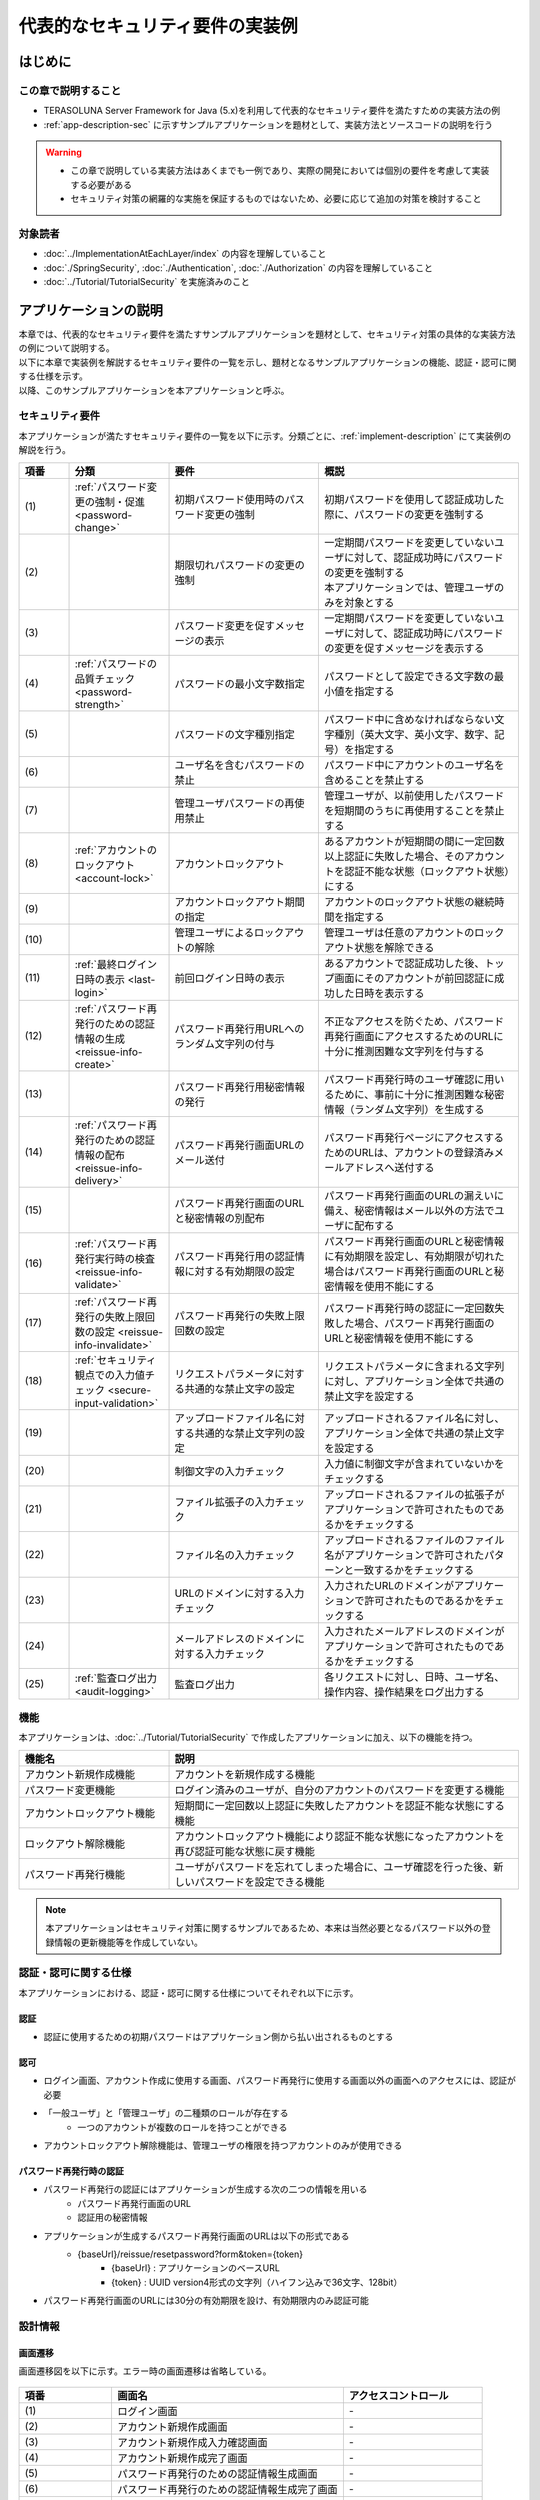 代表的なセキュリティ要件の実装例
********************************************************************************

.. only:: html

 .. contents:: 目次
    :depth: 3
    :local:

はじめに
================================================================================

この章で説明すること
--------------------------------------------------------------------------------

* TERASOLUNA Server Framework for Java (5.x)を利用して代表的なセキュリティ要件を満たすための実装方法の例
* :ref:`app-description-sec` に示すサンプルアプリケーションを題材として、実装方法とソースコードの説明を行う

.. warning::
    * この章で説明している実装方法はあくまでも一例であり、実際の開発においては個別の要件を考慮して実装する必要がある
    * セキュリティ対策の網羅的な実施を保証するものではないため、必要に応じて追加の対策を検討すること

対象読者
--------------------------------------------------------------------------------

* :doc:`../ImplementationAtEachLayer/index` の内容を理解していること
* :doc:`./SpringSecurity`, :doc:`./Authentication`, :doc:`./Authorization` の内容を理解していること
* :doc:`../Tutorial/TutorialSecurity` を実施済みのこと

.. _app-description-sec:

アプリケーションの説明
================================================================================

| 本章では、代表的なセキュリティ要件を満たすサンプルアプリケーションを題材として、セキュリティ対策の具体的な実装方法の例について説明する。
| 以下に本章で実装例を解説するセキュリティ要件の一覧を示し、題材となるサンプルアプリケーションの機能、認証・認可に関する仕様を示す。
| 以降、このサンプルアプリケーションを本アプリケーションと呼ぶ。

.. _sec-requirements:

セキュリティ要件
--------------------------------------------------------------------------------

本アプリケーションが満たすセキュリティ要件の一覧を以下に示す。分類ごとに、:ref:`implement-description` にて実装例の解説を行う。

.. tabularcolumns:: |p{0.10\linewidth}|p{0.20\linewidth}|p{0.50\linewidth}|p{0.20\linewidth}|
.. list-table::
    :header-rows: 1
    :widths: 10 20 30 40
    :class: longtable

    * - 項番
      - 分類
      - 要件
      - 概説
    * - | (1)
      - :ref:`パスワード変更の強制・促進 <password-change>`
      - 初期パスワード使用時のパスワード変更の強制
      - 初期パスワードを使用して認証成功した際に、パスワードの変更を強制する
    * - | (2)
      -
      - 期限切れパスワードの変更の強制
      - | 一定期間パスワードを変更していないユーザに対して、認証成功時にパスワードの変更を強制する
        | 本アプリケーションでは、管理ユーザのみを対象とする
    * - | (3)
      -
      - パスワード変更を促すメッセージの表示
      - 一定期間パスワードを変更していないユーザに対して、認証成功時にパスワードの変更を促すメッセージを表示する
    * - | (4)
      - :ref:`パスワードの品質チェック <password-strength>`
      - パスワードの最小文字数指定
      - パスワードとして設定できる文字数の最小値を指定する
    * - | (5)
      -
      - パスワードの文字種別指定
      - パスワード中に含めなければならない文字種別（英大文字、英小文字、数字、記号）を指定する
    * - | (6)
      -
      - ユーザ名を含むパスワードの禁止
      - パスワード中にアカウントのユーザ名を含めることを禁止する
    * - | (7)
      -
      - 管理ユーザパスワードの再使用禁止
      - 管理ユーザが、以前使用したパスワードを短期間のうちに再使用することを禁止する
    * - | (8)
      - :ref:`アカウントのロックアウト <account-lock>`
      - アカウントロックアウト
      - あるアカウントが短期間の間に一定回数以上認証に失敗した場合、そのアカウントを認証不能な状態（ロックアウト状態）にする
    * - | (9)
      -
      - アカウントロックアウト期間の指定
      - アカウントのロックアウト状態の継続時間を指定する
    * - | (10)
      -
      - 管理ユーザによるロックアウトの解除
      - 管理ユーザは任意のアカウントのロックアウト状態を解除できる
    * - | (11)
      - :ref:`最終ログイン日時の表示 <last-login>`
      - 前回ログイン日時の表示
      - あるアカウントで認証成功した後、トップ画面にそのアカウントが前回認証に成功した日時を表示する
    * - | (12)
      - :ref:`パスワード再発行のための認証情報の生成 <reissue-info-create>`
      - パスワード再発行用URLへのランダム文字列の付与
      - 不正なアクセスを防ぐため、パスワード再発行画面にアクセスするためのURLに十分に推測困難な文字列を付与する
    * - | (13)
      -
      - パスワード再発行用秘密情報の発行
      - パスワード再発行時のユーザ確認に用いるために、事前に十分に推測困難な秘密情報（ランダム文字列）を生成する
    * - | (14)
      - :ref:`パスワード再発行のための認証情報の配布 <reissue-info-delivery>`
      - パスワード再発行画面URLのメール送付
      - パスワード再発行ページにアクセスするためのURLは、アカウントの登録済みメールアドレスへ送付する
    * - | (15)
      -
      - パスワード再発行画面のURLと秘密情報の別配布
      - パスワード再発行画面のURLの漏えいに備え、秘密情報はメール以外の方法でユーザに配布する
    * - | (16)
      - :ref:`パスワード再発行実行時の検査 <reissue-info-validate>`
      - パスワード再発行用の認証情報に対する有効期限の設定
      - パスワード再発行画面のURLと秘密情報に有効期限を設定し、有効期限が切れた場合はパスワード再発行画面のURLと秘密情報を使用不能にする
    * - | (17)
      - :ref:`パスワード再発行の失敗上限回数の設定 <reissue-info-invalidate>`
      - パスワード再発行の失敗上限回数の設定
      - パスワード再発行時の認証に一定回数失敗した場合、パスワード再発行画面のURLと秘密情報を使用不能にする
    * - | (18)
      - :ref:`セキュリティ観点での入力値チェック <secure-input-validation>`
      - リクエストパラメータに対する共通的な禁止文字の設定
      - リクエストパラメータに含まれる文字列に対し、アプリケーション全体で共通の禁止文字を設定する
    * - | (19)
      -
      - アップロードファイル名に対する共通的な禁止文字列の設定
      - アップロードされるファイル名に対し、アプリケーション全体で共通の禁止文字を設定する
    * - | (20)
      -
      - 制御文字の入力チェック
      - 入力値に制御文字が含まれていないかをチェックする
    * - | (21)
      -
      - ファイル拡張子の入力チェック
      - アップロードされるファイルの拡張子がアプリケーションで許可されたものであるかをチェックする
    * - | (22)
      -
      - ファイル名の入力チェック
      - アップロードされるファイルのファイル名がアプリケーションで許可されたパターンと一致するかをチェックする
    * - | (23)
      -
      - URLのドメインに対する入力チェック
      - 入力されたURLのドメインがアプリケーションで許可されたものであるかをチェックする
    * - | (24)
      -
      - メールアドレスのドメインに対する入力チェック
      - 入力されたメールアドレスのドメインがアプリケーションで許可されたものであるかをチェックする
    * - | (25)
      - :ref:`監査ログ出力 <audit-logging>`
      - 監査ログ出力
      - 各リクエストに対し、日時、ユーザ名、操作内容、操作結果をログ出力する

.. raw:: latex

   \newpage

機能
--------------------------------------------------------------------------------

本アプリケーションは、:doc:`../Tutorial/TutorialSecurity` で作成したアプリケーションに加え、以下の機能を持つ。

.. tabularcolumns:: |p{0.30\linewidth}|p{0.70\linewidth}|
.. list-table::
    :header-rows: 1
    :widths: 30 70

    * - 機能名
      - 説明
    * - アカウント新規作成機能
      - アカウントを新規作成する機能
    * - パスワード変更機能
      - ログイン済みのユーザが、自分のアカウントのパスワードを変更する機能
    * - アカウントロックアウト機能
      - 短期間に一定回数以上認証に失敗したアカウントを認証不能な状態にする機能
    * - ロックアウト解除機能
      - アカウントロックアウト機能により認証不能な状態になったアカウントを再び認証可能な状態に戻す機能
    * - パスワード再発行機能
      - ユーザがパスワードを忘れてしまった場合に、ユーザ確認を行った後、新しいパスワードを設定できる機能

.. note::
  本アプリケーションはセキュリティ対策に関するサンプルであるため、本来は当然必要となるパスワード以外の登録情報の更新機能等を作成していない。

認証・認可に関する仕様
--------------------------------------------------------------------------------

本アプリケーションにおける、認証・認可に関する仕様についてそれぞれ以下に示す。

認証
""""""""""""""""""""""""""""""""""""""""""""""""""""""""""""""""""""""""""""""""

* 認証に使用するための初期パスワードはアプリケーション側から払い出されるものとする

認可
""""""""""""""""""""""""""""""""""""""""""""""""""""""""""""""""""""""""""""""""

* ログイン画面、アカウント作成に使用する画面、パスワード再発行に使用する画面以外の画面へのアクセスには、認証が必要
* 「一般ユーザ」と「管理ユーザ」の二種類のロールが存在する
    * 一つのアカウントが複数のロールを持つことができる
* アカウントロックアウト解除機能は、管理ユーザの権限を持つアカウントのみが使用できる

パスワード再発行時の認証
""""""""""""""""""""""""""""""""""""""""""""""""""""""""""""""""""""""""""""""""

* パスワード再発行の認証にはアプリケーションが生成する次の二つの情報を用いる
    * パスワード再発行画面のURL
    * 認証用の秘密情報
* アプリケーションが生成するパスワード再発行画面のURLは以下の形式である
    * {baseUrl}/reissue/resetpassword?form&token={token}
        * {baseUrl} : アプリケーションのベースURL
        * {token} : UUID version4形式の文字列（ハイフン込みで36文字、128bit）
* パスワード再発行画面のURLには30分の有効期限を設け、有効期限内のみ認証可能

設計情報
--------------------------------------------------------------------------------

画面遷移
""""""""""""""""""""""""""""""""""""""""""""""""""""""""""""""""""""""""""""""""

画面遷移図を以下に示す。エラー時の画面遷移は省略している。

.. figure:: ./images/SecureLogin_page_transition.png
   :alt: Page Transition
   :width: 80%
   :align: center

.. tabularcolumns:: |p{0.20\linewidth}|p{0.50\linewidth}|p{0.30\linewidth}|
.. list-table::
    :header-rows: 1
    :widths: 20 50 30
    :class: longtable

    * - | 項番
      - | 画面名
      - | アクセスコントロール
    * - | (1)
      - | ログイン画面
      - | -
    * - | (2)
      - | アカウント新規作成画面
      - | -
    * - | (3)
      - | アカウント新規作成入力確認画面
      - | -
    * - | (4)
      - | アカウント新規作成完了画面
      - | -
    * - | (5)
      - | パスワード再発行のための認証情報生成画面
      - | -
    * - | (6)
      - | パスワード再発行のための認証情報生成完了画面
      - | -
    * - | (7)
      - | パスワード再発行画面
      - | -
    * - | (8)
      - | パスワード再発行完了画面
      - | -
    * - | (9)
      - | トップ画面
      - | 認証済みユーザのみ
    * - | (10)
      - | アカウント情報表示画面
      - | 認証済みユーザのみ
    * - | (11)
      - | ロックアウト解除画面
      - | 管理ユーザのみ
    * - | (12)
      - | ロックアウト解除完了画面
      - | 管理ユーザのみ
    * - | (13)
      - | パスワード変更画面
      - | 認証済みユーザのみ
    * - | (14)
      - | パスワード変更完了画面
      - | 認証済みユーザのみ

.. raw:: latex

   \newpage

URL一覧
""""""""""""""""""""""""""""""""""""""""""""""""""""""""""""""""""""""""""""""""
URL一覧を以下に示す。

.. tabularcolumns:: |p{0.10\linewidth}|p{0.20\linewidth}|p{0.15\linewidth}|p{0.15\linewidth}|p{0.40\linewidth}|
.. list-table::
    :header-rows: 1
    :widths: 10 20 15 15 40
    :class: longtable

    * - 項番
      - プロセス名
      - HTTPメソッド
      - URL
      - 説明
    * - 1
      - ログイン画面表示
      - GET
      - /login
      - ログイン画面を表示する
    * - 2
      - ログイン
      - POST
      - /login
      - ログイン画面から入力されたユーザー名、パスワードを使って認証する(Spring Securityが行う)
    * - 3
      - ログアウト
      - POST
      - /logout
      - ログアウトする(Spring Securityが行う)
    * - 4
      - トップ画面表示
      - GET
      - /
      - トップ画面を表示する
    * - 5
      - アカウント情報表示
      - GET
      - /accounts
      - ログインユーザーのアカウント情報を表示する
    * - 6
      - アカウント新規作成画面
      - GET
      - /accounts/create?form
      - アカウント新規作成画面を表示する
    * - 7
      - アカウント新規作成入力確認画面
      - POST
      - /accounts/create?confirm
      - アカウント新規作成入力確認画面を表示する
    * - 8
      - アカウント新規作成
      - POST
      - /accounts/create
      - 入力された内容でアカウントを新規に作成する
    * - 9
      - アカウント新規作成完了画面
      - GET
      - /accounts/create?complete
      - アカウント新規作成完了画面を表示する
    * - 10
      - パスワード変更画面表示
      - GET
      - /password?form
      - パスワード変更画面を表示する
    * - 11
      - パスワード変更
      - POST
      - /password
      - パスワード変更画面で入力された情報を使用して、アカウントのパスワードを変更する
    * - 12
      - パスワード変更完了画面表示
      - GET
      - /password?complete
      - パスワード変更完了画面を表示する
    * - 13
      - ロックアウト解除画面表示
      - GET
      - /unlock?form
      - ロックアウト解除画面を表示する
    * - 14
      - ロックアウト解除
      - POST
      - /unlock
      - ロック解除画面に入力された情報を使用してアカウントのロックアウトを解除する
    * - 15
      - ロックアウト解除完了画面表示
      - GET
      - /unlock?complete
      - ロックアウト解除完了画面を表示する
    * - 16
      - パスワード再発行のための認証情報生成画面表示
      - GET
      - /reissue/create?form
      - パスワード再発行のための認証情報生成画面を表示する
    * - 17
      - パスワード再発行のための認証情報生成
      - POST
      - /reissue/create
      - パスワード再発行のための認証情報を生成する
    * - 18
      - パスワード再発行のための認証情報生成完了画面表示
      - GET
      - /reissue/create?complete
      - パスワード再発行のための認証情報生成完了画面を表示する
    * - 19
      - パスワード再発行画面表示
      - GET
      - /reissue/resetpassword?form&token={token}
      - 二つのリクエストパラメータを使用して、ユーザ専用のパスワード再発行画面表示を表示する
    * - 20
      - パスワード再発行
      - POST
      - /reissue/resetpassword
      - パスワード再発行画面に入力された情報を使用してパスワードを再発行する
    * - 21
      - パスワード再発行完了画面表示
      - GET
      - /reissue/resetpassword?complete
      - パスワード再発行完了画面を表示する

.. raw:: latex

   \newpage

ER図
""""""""""""""""""""""""""""""""""""""""""""""""""""""""""""""""""""""""""""""""

本アプリケーションにおけるER図を以下に示す。

.. figure:: ./images/SecureLogin_ER.png
   :alt: Entity-Relation Diagram
   :width: 80%
   :align: center

.. tabularcolumns:: |p{0.10\linewidth}|p{0.20\linewidth}|p{0.40\linewidth}|p{0.30\linewidth}|
.. list-table::
    :header-rows: 1
    :widths: 10 20 40 30
    :class: longtable

    * - 項番
      - エンティティ名
      - 説明
      - 属性
    * - | (1)
      - | アカウント
      - | ユーザの登録済みアカウント情報
      - | username : ユーザ名
        | password : パスワード（ハッシュ化済み）
        | firstName : 名
        | lastName : 姓
        | email : E-mailアドレス
        | url : 個人のWebサイトやブログのURL
        | profile : プロフィール
        | roles : ロール(複数可)
    * - | (2)
      - | アカウント画像
      - | アカウントに対してユーザが登録する画像
      - | username : アカウント画像に対応するアカウントのユーザ名
        | body : 画像ファイルのバイナリ
        | extension : 画像ファイルの拡張子
    * - | (3)
      - | ロール
      - | 認可に使用する権限
      - | roleValue : ロールの識別子
        | roleLabel : ロールの表示名
    * - | (4)
      - | 認証成功イベント
      - | アカウントの最終ログイン日時を取得するために、認証成功時に残す情報
      - | username : ユーザ名
        | authenticationTimestamp : 認証成功日時
    * - | (5)
      - | 認証失敗イベント
      - | アカウントのロックアウト機能で用いるために、認証失敗時に残す情報
      - | username : ユーザ名
        | authenticationTimestamp : 認証失敗日時
    * - | (6)
      - | パスワード変更履歴
      - | パスワードの有効期限の判定等に用いるために、パスワード変更時に残す情報
      - | username : ユーザ名
        | useFrom : 変更後のパスワードの使用開始日時
        | password : 変更後のパスワード
    * - | (7)
      - | パスワード再発行用の認証情報
      - | パスワード再発行時に、ユーザの確認に用いる情報
      - | token : パスワード再発行画面のURLを一意かつ推測不能にするために用いる文字列
        | username : ユーザ名
        | secret : ユーザの確認に用いる文字列
        | experyDate : パスワード再発行用の認証情報の有効期限
    * - | (8)
      - | パスワード再発行失敗イベント
      - | パスワード再発行用の試行回数を制限するために、パスワード再発行失敗に残す情報
      - | token : パスワード再発行に失敗した際に使用したtoken
        | attemptDate : パスワード再発行を試行した日時

.. raw:: latex

   \newpage

.. tip ::

   初期パスワードやパスワード有効期限切れの判定を行うために、アカウントエンティティにフィールドを追加してパスワードの最終変更日時等の情報を持たせるといった設計も可能である。
   そのような方法で実装を行う場合、アカウントのテーブルに様々な状態を判定するためのカラムが追加され、エントリが頻繁に更新されるという状況に繋がりがちである。

   本アプリケーションでは、テーブルをシンプルな状態に保ち、エントリの不要な更新を避けて単純に挿入と削除を使用することで要件を実現するために、認証成功イベントエンティティ等のイベントエンティティを用いた設計を採用している。

.. _implement-description:

実装方法とコード解説
================================================================================

| セキュリティ要件の分類ごとに、本アプリケーションにおける実装の方法とコードの説明を行う。
| ここでは分類ごとで要件の実現のために必要最小限なコード片のみを掲載している。コード全体を確認したい場合は `GitHub <https://github.com/terasolunaorg/tutorial-apps/tree/release/5.3.0.RELEASE/secure-login-demo>`_ を参照すること。
| 本アプリケーションを動作させるための初期データ登録用SQLは `ここ <https://github.com/terasolunaorg/tutorial-apps/tree/release/5.3.0.RELEASE/secure-login-demo/secure-login-demo/secure-login-env/src/main/resources/database>`_ に配置されている。

.. note::

   本アプリケーションでは、ボイラープレートコードの排除のために、Lombokを使用している。Lombokについては、:doc:`../Appendix/Lombok` を参照。

.. _password-change:

パスワード変更の強制・促進
--------------------------------------------------------------------------------

実装する要件一覧
""""""""""""""""""""""""""""""""""""""""""""""""""""""""""""""""""""""""""""""""

* :ref:`初期パスワード使用時のパスワード変更の強制 <sec-requirements>`
* :ref:`期限切れ管理ユーザパスワードの変更の強制 <sec-requirements>`
* :ref:`パスワード変更を促すメッセージの表示 <sec-requirements>`

動作イメージ
""""""""""""""""""""""""""""""""""""""""""""""""""""""""""""""""""""""""""""""""

.. figure:: ./images/SecureLogin_change_password.png
   :alt: Change Password
   :width: 80%
   :align: center

実装方法
""""""""""""""""""""""""""""""""""""""""""""""""""""""""""""""""""""""""""""""""
| 本アプリケーションでは、パスワードを変更した際の履歴を「パスワード変更履歴」エンティティとしてデータベースに保存し、このパスワード変更履歴エンティティを使用して、初期パスワードの判定およびパスワードの有効期限切れの判定を行う。
| また、その判定結果に基づいてパスワード変更画面へのリダイレクトや、画面へのメッセージの表示を制御する。
| 具体的には以下の処理を実装して用いることで、要件を実現する。

* パスワード変更履歴エンティティの保存

  パスワードを変更した際に、以下の情報を持ったパスワード変更履歴エンティティをデータベースに登録する。

  * パスワードを変更したアカウントのユーザ名
  * 変更後のパスワードの使用開始日時

* 初期パスワード、パスワード有効期限切れの判定

  | 認証後、認証されたアカウントのパスワード変更履歴エンティティをデータベースから検索し、一件も見つからなければ初期パスワードを使用していると判断する。
  | そうでない場合には、最新のパスワード変更履歴エンティティを取得し、現在日時とパスワードの使用開始日時の差分を計算して、パスワードの有効期限が切れているかどうかの判定を行う。

* パスワード変更画面への強制リダイレクト

  パスワードの変更を強制するために、以下のいずれかに該当する場合には、パスワード変更画面以外へのリクエストが要求された際に、パスワード変更画面へリダイレクトさせる。

  * 認証済みのユーザが初回パスワードを使用している場合
  * 認証済みのユーザが管理ユーザであり、かつパスワードの有効期限が切れている場合

  \ ``org.springframework.web.servlet.handler.HandlerInterceptor`` \ を利用して、Controllerのハンドラメソッド実行前に上記の条件に該当するかどうかの判定を行う。

  .. tip ::

     認証後にパスワード変更画面へリダイレクトさせる方法は他にもあるが、方法によってはリダイレクト後にURLを直打ちすることでパスワード変更を避けて別画面にアクセスできてしまう可能性がある。
     \ ``HandlerInterceptor`` \を使用する方法ではハンドラメソッド実行前に処理を行うため、URLを直打ちするなどの方法で回避することはできない。

  .. tip ::
     \ ``HandlerInterceptor`` \の代わりにServlet Filterを用いることもできる。両者の説明については :ref:`controller-common-process` を参照すること。
     ここでは、アプリケーションが許可したリクエストのみに対して処理を行うために、\ ``HandlerInterceptor`` \を用いている。

* パスワード変更を促すメッセージの表示

  Controllerの中で前述のパスワード有効期限切れ判定処理を呼び出す。判定結果をViewに渡し、Viewでメッセージの表示・非表示を切り替える。

コード解説
""""""""""""""""""""""""""""""""""""""""""""""""""""""""""""""""""""""""""""""""

上記の実装方法に従って実装されたコードについて順に解説する。

* パスワード変更履歴エンティティの保存

  パスワード変更時にパスワード変更履歴エンティティをデータベースに登録するための一連の実装を示す。

  * Entityの実装

    パスワード変更履歴エンティティの実装は以下の通り。

    .. code-block:: java

       package org.terasoluna.securelogin.domain.model;

       // omitted

       @Data
       public class PasswordHistory {

           private String username; // (1)

           private String password; // (2)

           private DateTime useFrom; // (3)

       }

    .. tabularcolumns:: |p{0.10\linewidth}|p{0.90\linewidth}|
    .. list-table::
       :header-rows: 1
       :widths: 10 90

       * - 項番
         - 説明
       * - | (1)
         - | パスワードを変更したアカウントのユーザ名
       * - | (2)
         - | 変更後のパスワード
       * - | (3)
         - | 変更後のパスワードの使用開始日時

  * Repositoryの実装

    データベースに対するパスワード変更履歴エンティティの登録、検索を行うためのRepositoryを以下に示す。

    .. code-block:: java

       package org.terasoluna.securelogin.domain.repository.passwordhistory;

       // omitted

       public interface PasswordHistoryRepository {

           int create(PasswordHistory history); // (1)

           List<PasswordHistory> findByUseFrom(@Param("username") String username,
                   @Param("useFrom") LocalDateTime useFrom); // (2)

           List<PasswordHistory> findLatest(@Param("username") String username,
                   @Param("limit") int limit); // (3)

       }

    .. tabularcolumns:: |p{0.10\linewidth}|p{0.90\linewidth}|
    .. list-table::
       :header-rows: 1
       :widths: 10 90

       * - 項番
         - 説明
       * - | (1)
         - | 引数として与えられた\ ``PasswordHistory`` \ オブジェクトをデータベースのレコードとして登録するメソッド
       * - | (2)
         - | 引数として与えられたユーザ名をキーとして、パスワードの使用開始日時が指定された日付よりも新しい\ ``PasswordHistory`` \ オブジェクトを降順(新しい順)に取得するメソッド
       * - | (3)
         - | 引数として与えられたユーザ名をキーとして、指定された個数の\ ``PasswordHistory`` \ オブジェクトを新しい順に取得するメソッド

    マッピングファイルは以下の通り。

    .. code-block:: xml

       <?xml version="1.0" encoding="UTF-8"?>
       <!DOCTYPE mapper PUBLIC "-//mybatis.org//DTD Mapper 3.0//EN"
       "http://mybatis.org/dtd/mybatis-3-mapper.dtd">

       <mapper
           namespace="org.terasoluna.securelogin.domain.repository.passwordhistory.PasswordHistoryRepository">

           <resultMap id="PasswordHistoryResultMap" type="PasswordHistory">
               <id property="username" column="username" />
               <id property="password" column="password" />
               <id property="useFrom" column="use_from" />
           </resultMap>

           <select id="findByUseFrom" resultMap="PasswordHistoryResultMap">
           <![CDATA[
               SELECT
                   username,
                   password,
                   use_from
               FROM
                   password_history
               WHERE
                   username = #{username} AND
                   use_from >= #{useFrom}
               ORDER BY use_from DESC
           ]]>
           </select>

           <select id="findLatest" resultMap="PasswordHistoryResultMap">
           <![CDATA[
               SELECT
                   username,
                   password,
                   use_from
               FROM
                   password_history
               WHERE
                   username = #{username}
               ORDER BY use_from DESC
               LIMIT #{limit}
           ]]>
           </select>

           <insert id="create" parameterType="PasswordHistory">
           <![CDATA[
               INSERT INTO password_history (
                   username,
                   password,
                   use_from
               ) VALUES (
                   #{username},
                   #{password},
                   #{useFrom}
               )
           ]]>
           </insert>
       </mapper>


  * Serviceの実装

    パスワード変更履歴エンティティの操作は :ref:`パスワードの品質チェック <password-strength>` においても使用する。
    そのため、以下のようにSharedServiceからRepositoryのメソッドを呼び出す。

    .. code-block:: java

       package org.terasoluna.securelogin.domain.service.passwordhistory;

       // omitted

       @Service
       @Transactional
       public class PasswordHistorySharedServiceImpl implements
               PasswordHistorySharedService {

           @Inject
           PasswordHistoryRepository passwordHistoryRepository;

           @Transactional(propagation = Propagation.REQUIRES_NEW)
           public int insert(PasswordHistory history) {
               return passwordHistoryRepository.create(history);
           }

           @Transactional(readOnly = true)
           public List<PasswordHistory> findHistoriesByUseFrom(String username,
                   LocalDateTime useFrom) {
               return passwordHistoryRepository.findByUseFrom(username, useFrom);
           }

           @Override
           @Transactional(readOnly = true)
           public List<PasswordHistory> findLatest(String username, int limit) {
               return passwordHistoryRepository.findLatest(username, limit);
           }

       }

    パスワード変更時にパスワード変更履歴エンティティをデータベースに保存する処理の実装を以下に示す。

    .. code-block:: java

       package org.terasoluna.securelogin.domain.service.account;

       // omitted

       @Service
       @Transactional
       public class AccountSharedServiceImpl implements AccountSharedService {

           @Inject
           ClassicDateFactory dateFactory;

           @Inject
           PasswordHistorySharedService passwordHistorySharedService;

           @Inject
           AccountRepository accountRepository;

           @Inject
           PasswordEncoder passwordEncoder;

           // omitted

           public boolean updatePassword(String username, String rawPassword) { // (1)
               String password = passwordEncoder.encode(rawPassword);
               boolean result = accountRepository.updatePassword(username, password); // (2)

               LocalDateTime passwordChangeDate = dateFactory.newTimestamp().toLocalDateTime();

               PasswordHistory passwordHistory = new PasswordHistory(); // (3)
               passwordHistory.setUsername(username);
               passwordHistory.setPassword(password);
               passwordHistory.setUseFrom(passwordChangeDate);
               passwordHistorySharedService.insert(passwordHistory); // (4)

               return result;
           }

           // omitted
       }

    .. tabularcolumns:: |p{0.10\linewidth}|p{0.90\linewidth}|
    .. list-table::
       :header-rows: 1
       :widths: 10 90

       * - 項番
         - 説明
       * - | (1)
         - | パスワードを変更する際に呼び出されるメソッド
       * - | (2)
         - | データベース上のパスワードを更新する処理を呼び出す。
       * - | (3)
         - | パスワード変更履歴エンティティを作成し、ユーザ名、変更後のパスワード、変更後のパスワードの使用開始日時を設定する。
       * - | (4)
         - | 作成したパスワード変更履歴エンティティをデータベースに登録する処理を呼び出す。


* 初期パスワード、パスワード有効期限切れの判定

  データベースに登録されたパスワード変更履歴エンティティを用いて、初期パスワードを使用しているかどうかの判定と、パスワードの有効期限が切れているかどうかを判定する処理の実装を以下に示す。

  .. code-block:: java

     package org.terasoluna.securelogin.domain.service.account;

     // omitted

     @Service
     @Transactional
     public class AccountSharedServiceImpl implements AccountSharedService {

         @Inject
         ClassicDateFactory dateFactory;

         @Inject
         PasswordHistorySharedService passwordHistorySharedService;

         @Value("${security.passwordLifeTimeSeconds}") // (1)
         int passwordLifeTimeSeconds;

         // omitted

        @Transactional(readOnly = true)
        @Override
        @Cacheable("isInitialPassword")
        public boolean isInitialPassword(String username) { // (2)
            List<PasswordHistory> passwordHistories = passwordHistorySharedService
                    .findLatest(username, 1); // (3)
            return passwordHistories.isEmpty(); // (4)
        }

        @Transactional(readOnly = true)
        @Override
        @Cacheable("isCurrentPasswordExpired")
        public boolean isCurrentPasswordExpired(String username) { // (5)
            List<PasswordHistory> passwordHistories = passwordHistorySharedService
                    .findLatest(username, 1); // (6)

            if (passwordHistories.isEmpty()) { // (7)
                return true;
            }

            if (passwordHistories
                    .get(0)
                    .getUseFrom()
                    .isBefore(
                            dateFactory.newTimestamp().toLocalDateTime()
                                    .minusSeconds(passwordLifeTimeSeconds))) { // (8)
                return true;
            }

            return false;
        }

     }

  .. tabularcolumns:: |p{0.10\linewidth}|p{0.90\linewidth}|
  .. list-table::
     :header-rows: 1
     :widths: 10 90

     * - 項番
       - 説明
     * - | (1)
       - | プロパティファイルからパスワードが有効である期間の長さ（秒単位）を取得し、設定する。
     * - | (2)
       - | 初期パスワードを使用しているかどうかを判定し、使用している場合はtrue、そうでなければfalseを返すメソッド
     * - | (3)
       - | データベースから最新のパスワード変更履歴エンティティを一件取得する処理を呼び出す。
     * - | (4)
       - | データベースからパスワード変更履歴エンティティが取得できなかった場合に、初期パスワードを使用していると判定し、trueを返す。そうでなければfalseを返す。
     * - | (5)
       - | 現在使用中のパスワードの有効期限が切れているかどうかを判定し、切れている場合はtrue、そうでなければfalseを返すメソッド
     * - | (6)
       - | データベースから最新のパスワード変更履歴エンティティを一件取得する処理を呼び出す。
     * - | (7)
       - | データベースからパスワード変更履歴エンティティが取得できなかった場合には、パスワードの有効期限が切れていると判定し、trueを返す。
     * - | (8)
       - | パスワード変更履歴エンティティから取得したパスワードの使用開始日時と現在日時の差分が、(1)で設定したパスワード有効期間よりも大きい場合、パスワードの有効期限が切れていると判定し、trueを返す。
     * - | (9)
       - | (7), (8)のいずれの条件にも該当しない場合、パスワード有効期限内であると判定し、falseを返す。

  .. tip::

     isInitialPassword および isCurrentPasswordExpired に付与されている \ ``@Cacheable``\ は Spring の Cache Abstraction 機能を使用するためのアノテーションである。
     \ ``@Cacheable`` \ アノテーションを付与することで、メソッドの引数に対する結果をキャッシュすることができる。
     ここでは、キャッシュの使用により初期パスワード判定、パスワード期限切れ判定のたびにデータベースへのアクセスが発生することを防止し、パフォーマンスの低下を防いでいる。
     Cache Abstraction については `公式ドキュメント - Cache <http://docs.spring.io/spring/docs/4.3.5.RELEASE/spring-framework-reference/html/cache.html>`_ を参照すること。

     尚、キャッシュを使用する際には、必要なタイミングでキャッシュをクリアする必要があることに注意すること。
     本アプリケーションではパスワード変更時や、ログアウト時には再度初期パスワード判定、パスワード期限切れ判定を行うためにキャッシュをクリアする。

     また、必要に応じてキャッシュのTTL(生存時間)を設定すること。TTLは使用するキャッシュの実装によっては設定不能であることに注意。


* パスワード変更画面への強制リダイレクト

  パスワードの変更を強制するために、パスワード変更画面へリダイレクトさせる処理の実装を以下に示す。

  .. code-block:: java

     package org.terasoluna.securelogin.app.common.interceptor;

     // omitted

     public class PasswordExpirationCheckInterceptor extends
             HandlerInterceptorAdapter { // (1)

         @Inject
         AccountSharedService accountSharedService;

         @Override
         public boolean preHandle(HttpServletRequest request,
                 HttpServletResponse response, Object handler) throws IOException { // (2)
             Authentication authentication = (Authentication) request
                     .getUserPrincipal();

             if (authentication != null) {
                 Object principal = authentication.getPrincipal();
                 if (principal instanceof UserDetails) { // (3)
                     LoggedInUser userDetails = (LoggedInUser) principal; // (4)
                     if ((userDetails.getAccount().getRoles().contains(Role.ADMIN) && accountSharedService
                             .isCurrentPasswordExpired(userDetails.getUsername())) // (5)
                             || accountSharedService.isInitialPassword(userDetails
                                     .getUsername())) { // (6)
                         response.sendRedirect(request.getContextPath()
                                 + "/password?form"); // (7)
                         return false; // (8)
                     }
                 }
             }

             return true;
         }
     }

  .. tabularcolumns:: |p{0.10\linewidth}|p{0.90\linewidth}|
  .. list-table::
     :header-rows: 1
     :widths: 10 90

     * - 項番
       - 説明
     * - | (1)
       - | Controllerのハンドラメソッド実行前に処理を挟み込むために、\ ``org.springframework.web.servlet.handler.HandlerInterceptorAdapter`` \を継承する。
     * - | (2)
       - | Controllerのハンドラメソッド実行前に実行されるメソッド
     * - | (3)
       - | 取得したユーザ情報が\ ``org.springframework.security.core.userdetails.UserDetails`` \のオブジェクトであるかどうかを確認する。
     * - | (4)
       - | \ ``UserDetails`` \のオブジェクトを取得する。本アプリケーションでは、\ ``UserDetails`` \の実装として\ ``LoggedInUser`` \というクラスを作成して用いている。
     * - | (5)
       - | \ ``UserDetails`` \オブジェクトからロールを取得してユーザが管理ユーザであるかどうかを判定する。その後、パスワード有効期限が切れているかどうかを判定する処理を呼び出す。二つの判定結果の論理積(And)をとる。
     * - | (6)
       - | 初回パスワードを使用しているかどうかを判定する処理を呼び出す。
     * - | (7)
       - | (5)または(6)のいずれかが真である場合、\ ``javax.servlet.http.HttpServletResponse`` \の\ ``sendRedirect`` \ メソッドを使用して、パスワード変更画面へリダイレクトさせる。
     * - | (8)
       - | 続けてControllerのハンドラメソッドが実行されることを防ぐために、falseを返す。

  上記のリダイレクト処理を有効にするための設定は以下の通り。

  **spring-mvc.xml**

  .. code-block:: xml

    <!-- omitted -->

    <mvc:interceptors>

        <!-- omitted -->

        <mvc:interceptor>
            <mvc:mapping path="/**" /> <!-- (1) -->
            <mvc:exclude-mapping path="/password/**" /> <!-- (2) -->
            <mvc:exclude-mapping path="/reissue/**" /> <!-- (3) -->
            <mvc:exclude-mapping path="/resources/**" />
            <mvc:exclude-mapping path="/**/*.html" />
            <bean
                class="org.terasoluna.securelogin.app.common.interceptor.PasswordExpirationCheckInterceptor" /> <!-- (4) -->
        </mvc:interceptor>

        <!-- omitted -->

    </mvc:interceptors>

    <!-- omitted -->

  .. tabularcolumns:: |p{0.10\linewidth}|p{0.90\linewidth}|
  .. list-table::
     :header-rows: 1
     :widths: 10 90

     * - 項番
       - 説明
     * - | (1)
       - | "/"以下のすべてのパスに対するアクセスに\ ``HandlerInterceptor`` \を適用する。
     * - | (2)
       - | パスワード変更画面からパスワード変更画面へのリダイレクトを防ぐため、 "/password" 以下のパスは適用対象外とする。
     * - | (3)
       - | パスワード再発行時にはパスワード有効期限のチェックを行う必要はないため、 "/reissue" 以下のパスは適用対象外とする。
     * - | (4)
       - | \ ``HandlerInterceptor`` \のクラスを指定する。

* パスワード変更を促すメッセージの表示

  トップ画面にパスワード変更を促すメッセージを表示するための、Controllerの実装を以下に示す。

  .. code-block:: java

     package org.terasoluna.securelogin.app.welcome;

     // omitted

     @Controller
     public class HomeController {

         @Inject
         AccountSharedService accountSharedService;

         @RequestMapping(value = "/", method = { RequestMethod.GET,
                 RequestMethod.POST })
         public String home(@AuthenticationPrincipal LoggedInUser userDetails, // (1)
                 Model model) {

             Account account = userDetails.getAccount(); // (2)

             model.addAttribute("account", account);

             if (accountSharedService
                    .isCurrentPasswordExpired(account.getUsername())) { // (3)
                 ResultMessages messages = ResultMessages.warning().add(
                         "w.sl.pe.0001");
                 model.addAttribute(messages);
             }

             // omitted

             return "welcome/home";

         }

     }

  .. tabularcolumns:: |p{0.10\linewidth}|p{0.90\linewidth}|
  .. list-table::
     :header-rows: 1
     :widths: 10 90

     * - 項番
       - 説明
     * - | (1)
       - | \ ``AuthenticationPrincipal`` \アノテーションを指定して、\ ``UserDetails`` \を実装した\ ``LoggedInUser`` \のオブジェクトを取得する。
     * - | (2)
       - | \ ``LoggedInUser`` \が保持しているアカウント情報を取得する。
     * - | (3)
       - | アカウント情報から取得したユーザ名を引数として、パスワードの有効期限切れ判定処理を呼び出す。判定結果がtrueの場合、プロパティファイルからメッセージを取得してModelに設定し、Viewに渡す。

  Viewの実装は以下の通り。

  **トップ画面(home.jsp)**

  .. code-block:: jsp

     <!-- omitted -->

     <body>
        <div id="wrapper">
            <span id="expiredMessage">
                <t:messagesPanel /> <!-- (1) -->
            </span>

            <!-- omitted -->

        </div>
     </body>

     <!-- omitted -->

  .. tabularcolumns:: |p{0.10\linewidth}|p{0.90\linewidth}|
  .. list-table::
     :header-rows: 1
     :widths: 10 90

     * - 項番
       - 説明
     * - | (1)
       - | messagesPanelタグを用いて、Controllerから渡されたパスワード有効期限切れメッセージを表示する。

.. _password-strength:

パスワードの品質チェック
--------------------------------------------------------------------------------
実装する要件一覧
""""""""""""""""""""""""""""""""""""""""""""""""""""""""""""""""""""""""""""""""
* :ref:`パスワードの最小文字数指定 <sec-requirements>`
* :ref:`パスワードの文字種別指定 <sec-requirements>`
* :ref:`ユーザ名を含むパスワードの禁止 <sec-requirements>`
* :ref:`管理ユーザパスワードの再使用禁止 <sec-requirements>`

動作イメージ
""""""""""""""""""""""""""""""""""""""""""""""""""""""""""""""""""""""""""""""""

.. figure:: ./images/SecureLogin_password_validation.png
   :alt: Password Validation
   :width: 80%
   :align: center

実装方法
""""""""""""""""""""""""""""""""""""""""""""""""""""""""""""""""""""""""""""""""
| パスワード変更時等にユーザが指定したパスワードの品質を検査するためには、 :doc:`../ArchitectureInDetail/WebApplicationDetail/Validation` の機能を利用することができる。本アプリケーションではBean Validationを用いてパスワードの品質を検査する。
| パスワードの品質として求められる要件はアプリケーションによって異なり、多岐にわたる。
| そこで、パスワード入力チェック用のライブラリとして `Passay <http://www.passay.org/>`_ を利用し、必要なBean Validationのアノテーションを作成する。
| Passayではパスワード入力チェックで一般的に使用される機能の多くを提供しており、提供されていない機能についても標準機能を拡張することで容易に実装することができる。
| Passayの概要については :ref:`Appendix <passay_overview>` を参照。
| 具体的には以下の設定、処理を記述し、使用することで要件を実現する。

* Passayの検証規則の作成

  要件の実現に用いるために、以下の検証規則を作成する。

    * パスワード長の最小値を設定した検証規則
    * パスワードに含めなければならない文字種別を設定した検証規則
    * パスワードがユーザ名を含まないことをチェックするための検証規則
    * 同一のパスワードを過去に使用していないことをチェックするための検証規則

* Passayの検証器の作成

  上記で作成した検証規則を設定した、Passayの検証器を作成する。

* Bean Validationのアノテーションの作成

  Passayの検証器を使用してパスワードの入力チェックを行うためのアノテーションを作成する。
  一つのアノテーションですべての検証規則を検査することもできるが、多種の規則の検査を行うことで処理が複雑になり視認性が下がることを避けるため、以下の二つに分けて実装する。

    * パスワード自体の性質を検証するアノテーション

      「パスワードが最小文字列長よりも長いこと」、「指定した文字種別の文字を含むこと」、「ユーザ名を含まないこと」の三つの検証規則をチェックする
    * 過去のパスワードとの比較を行うアノテーション

      管理ユーザが、以前使用したパスワードを短期間のうちに再使用していないことをチェックする

  いずれのアノテーションも、ユーザ名と新しいパスワードを用いる相関入力チェックルールとなる。
  両方のルールに違反した入力を行った場合、それぞれのエラーメッセージが表示される。

* パスワードの入力チェック

  作成したBean Validationアノテーションを用いて、パスワードの入力チェックを行う。

コード解説
""""""""""""""""""""""""""""""""""""""""""""""""""""""""""""""""""""""""""""""""

上記の実装方法に従って実装されたコードについて順に解説する。Passayを用いたパスワード入力チェックについては :ref:`password_validation` にて説明する。

* Passayの検証規則の作成

  | 本アプリケーションで使用するほとんどの検証規則は、Passayにデフォルトで用意されたクラスを利用することで定義できる。
  | しかしながら、Passayが提供するクラスでは、\ ``org.springframework.security.crypto.password.PasswordEncoder`` \でハッシュ化された過去のパスワードと比較する検証規則を定義することができない。
  | そのため、Passayが提供するクラスを拡張し、独自の検証規則のクラスを以下のように作成する必要がある。

  .. code-block:: java

     package org.terasoluna.securelogin.app.common.validation.rule;

     // omitted

     public class EncodedPasswordHistoryRule extends HistoryRule { // (1)

         PasswordEncoder passwordEncoder; // (2)

         public EncodedPasswordHistoryRule(PasswordEncoder passwordEncoder) {
             this.passwordEncoder = passwordEncoder;
         }

         @Override
         protected boolean matches(final String clearText,
                 final PasswordData.Reference reference) { // (3)
             return passwordEncoder.matches(clearText, reference.getPassword()); // (4)
         }
     }

  .. tabularcolumns:: |p{0.10\linewidth}|p{0.90\linewidth}|
  .. list-table::
     :header-rows: 1
     :widths: 10 90

     * - 項番
       - 説明
     * - | (1)
       - | パスワードが過去に使用したパスワードに含まれないかをチェックするための\ ``org.passay.HistoryRule`` \を拡張する。
     * - | (2)
       - | パスワードのハッシュ化に用いている\ ``PasswordEncoder`` \ をインジェクションする。
     * - | (3)
       - | 過去のパスワードとの比較を行うメソッドをオーバーライドする。
     * - | (4)
       - | \ ``PasswordEncoder`` \ の \ ``matches`` \ メソッドを使用してハッシュ化されたパスワードとの比較を行う。

  Passayの検証規則を以下に示す通りBean定義する。

  **applicationContext.xml**

  .. code-block:: xml

     <bean id="lengthRule" class="org.passay.LengthRule"> <!-- (1) -->
         <property name="minimumLength" value="${security.passwordMinimumLength}" />
     </bean>
     <bean id="upperCaseRule" class="org.passay.CharacterRule"> <!-- (2) -->
         <constructor-arg name="data">
             <util:constant static-field="org.passay.EnglishCharacterData.UpperCase" />
         </constructor-arg>
         <constructor-arg name="num" value="1" />
     </bean>
     <bean id="lowerCaseRule" class="org.passay.CharacterRule"> <!-- (3) -->
         <constructor-arg name="data">
             <util:constant static-field="org.passay.EnglishCharacterData.LowerCase" />
         </constructor-arg>
         <constructor-arg name="num" value="1" />
     </bean>
     <bean id="digitRule" class="org.passay.CharacterRule"> <!-- (4) -->
         <constructor-arg name="data">
             <util:constant static-field="org.passay.EnglishCharacterData.Digit" />
         </constructor-arg>
         <constructor-arg name="num" value="1" />
     </bean>
     <bean id="specialCharacterRule" class="org.passay.CharacterRule"> <!-- (5) -->
         <constructor-arg name="data">
             <util:constant static-field="org.passay.EnglishCharacterData.Special" />
         </constructor-arg>
         <constructor-arg name="num" value="1" />
     </bean>
     <bean id="characterCharacteristicsRule" class="org.passay.CharacterCharacteristicsRule"> <!-- (6) -->
         <property name="rules">
             <list>
                 <ref bean="upperCaseRule" />
                 <ref bean="lowerCaseRule" />
                 <ref bean="digitRule" />
                 <ref bean="specialCharacterRule" />
             </list>
         </property>
         <property name="numberOfCharacteristics" value="3" />
     </bean>
     <bean id="usernameRule" class="org.passay.UsernameRule" /> <!-- (7) -->
     <bean id="encodedPasswordHistoryRule"
         class="org.terasoluna.securelogin.app.common.validation.rule.EncodedPasswordHistoryRule"> <!-- (8) -->
         <constructor-arg name="passwordEncoder" ref="passwordEncoder" />
     </bean>

  .. tabularcolumns:: |p{0.10\linewidth}|p{0.90\linewidth}|
  .. list-table::
     :header-rows: 1
     :widths: 10 90

     * - 項番
       - 説明
     * - | (1)
       - | パスワードの長さをチェックするための\ ``org.passay.LengthRule`` \のプロパティに、プロパティファイルから取得したパスワードの最短長を設定する。
     * - | (2)
       - | 半角英大文字を一文字以上含むことをチェックする検証規則。パスワードに含まれる文字種別に関するチェックを行うための\ ``org.passay.CharacterRule`` \のコンストラクタに、\ ``org.passay.EnglishCharacterData.UpperCase`` \と数値の1を設定する。
     * - | (3)
       - | 半角英小文字を一文字以上含むことをチェックする検証規則。パスワードに含まれる文字種別に関するチェックを行うための\ ``org.passay.CharacterRule`` \のコンストラクタに、\ ``org.passay.EnglishCharacterData.LowerCase`` \と数値の1を設定する。
     * - | (4)
       - | 半角数字を一文字以上含むことをチェックする検証規則。パスワードに含まれる文字種別に関するチェックを行うための\ ``org.passay.CharacterRule`` \のコンストラクタに、\ ``org.passay.EnglishCharacterData.Digit`` \と数値の1を設定する。
     * - | (5)
       - | 半角記号を一文字以上含むことをチェックする検証規則。パスワードに含まれる文字種別に関するチェックを行うための\ ``org.passay.CharacterRule`` \のコンストラクタに、\ ``org.passay.EnglishCharacterData.Special`` \と数値の1を設定する。
     * - | (6)
       - | (2)-(5)の4つの検証規則のうち、3つを満たすことをチェックするための検証規則。\ ``org.passay.CharacterCharacteristicsRule`` \のプロパティに、(2)-(5)で定義したBeanのリストと、数値の3を設定する。
     * - | (7)
       - | パスワードにユーザ名が含まれていないことをチェックするための検証規則
     * - | (8)
       - | パスワードが過去に使用したものの中に含まれていないことをチェックするための検証規則

* Passayの検証器の作成

  前述したPassayの検証規則を用いて、実際に検証を行う検証器のBean定義を以下に示す。

  **applicationContext.xml**

  .. code-block:: xml

     <bean id="characteristicPasswordValidator" class="org.passay.PasswordValidator"> <!-- (1) -->
         <constructor-arg name="rules">
             <list>
                 <ref bean="lengthRule" />
                 <ref bean="characterCharacteristicsRule" />
                 <ref bean="usernameRule" />
             </list>
         </constructor-arg>
     </bean>
     <bean id="encodedPasswordHistoryValidator" class="org.passay.PasswordValidator"> <!-- (2) -->
         <constructor-arg name="rules">
             <list>
                 <ref bean="encodedPasswordHistoryRule" />
             </list>
         </constructor-arg>
     </bean>

  .. tabularcolumns:: |p{0.10\linewidth}|p{0.90\linewidth}|
  .. list-table::
     :header-rows: 1
     :widths: 10 90

     * - 項番
       - 説明
     * - | (1)
       - | パスワード自体の性質を検証するための検証器。プロパティとして、\ ``LengthRule`` \, \ ``CharacterCharacteristicsRule`` \, \ ``UsernameRule`` \のBeanを設定する。
     * - | (2)
       - | 過去に使用したパスワードの履歴を使用したチェックを行うための検証器。プロパティとして\ ``EncodedPasswordHistoryRule`` \のBeanを設定する。

* Bean Validationのアノテーションの作成

  要件を実現するために、前述した検証器を使用する2つのアノテーションを作成する。

  * パスワード自体の性質を検証するアノテーション

    パスワードが最小文字列長よりも長いこと、指定した文字種別の文字を含むこと、ユーザ名を含まないことという三つの検証規則をチェックするアノテーションの実装を以下に示す。

    .. code-block:: java

       package org.terasoluna.securelogin.app.common.validation;

       // omitted

       @Documented
       @Constraint(validatedBy = { StrongPasswordValidator.class }) // (1)
       @Target({ TYPE, ANNOTATION_TYPE })
       @Retention(RUNTIME)
       public @interface StrongPassword {
           String message() default "{org.terasoluna.securelogin.app.common.validation.StrongPassword.message}";

           Class<?>[] groups() default {};

           String usernamePropertyName(); // (2)

           String newPasswordPropertyName(); // (3)

           @Target({ TYPE, ANNOTATION_TYPE })
           @Retention(RUNTIME)
           @Documented
           public @interface List {
               StrongPassword[] value();
           }

           Class<? extends Payload>[] payload() default {};
       }

    .. tabularcolumns:: |p{0.10\linewidth}|p{0.90\linewidth}|
    .. list-table::
       :header-rows: 1
       :widths: 10 90

       * - 項番
         - 説明
       * - | (1)
         - | アノテーション付与時に使用する\ ``ConstraintValidator`` \を指定する。
       * - | (2)
         - | ユーザ名のプロパティ名を指定するためのプロパティ。
       * - | (3)
         - | パスワードのプロパティ名を指定するためのプロパティ。

    .. code-block:: java

       package org.terasoluna.securelogin.app.common.validation;

       // omitted

       public class StrongPasswordValidator implements
               ConstraintValidator<StrongPassword, Object> {

           @Inject
           @Named("characteristicPasswordValidator") // (1)
           PasswordValidator characteristicPasswordValidator;

           private String usernamePropertyName;

           private String newPasswordPropertyName;

           @Override
           public void initialize(StrongPassword constraintAnnotation) {
               usernamePropertyName = constraintAnnotation.usernamePropertyName();
               newPasswordPropertyName = constraintAnnotation.newPasswordPropertyName();
           }

           @Override
           public boolean isValid(Object value, ConstraintValidatorContext context) {
               BeanWrapper beanWrapper = new BeanWrapperImpl(value);
               String username = (String) beanWrapper.getPropertyValue(usernamePropertyName);
               String newPassword = (String) beanWrapper
                       .getPropertyValue(newPasswordPropertyName);

               RuleResult result = characteristicPasswordValidator
                       .validate(PasswordData.newInstance(newPassword, username, null)); // (2)

               if (result.isValid()) { // (3)
                   return true;
               } else {
                   context.disableDefaultConstraintViolation();
                   for (String message : characteristicPasswordValidator
                           .getMessages(result)) { // (4)
                       context.buildConstraintViolationWithTemplate(message)
                               .addPropertyNode(newPasswordPropertyName)
                               .addConstraintViolation();
                   }
                   return false;
               }
           }
       }

    .. tabularcolumns:: |p{0.10\linewidth}|p{0.90\linewidth}|
    .. list-table::
       :header-rows: 1
       :widths: 10 90

       * - 項番
         - 説明
       * - | (1)
         - | Passayの検証器をインジェクションする。
       * - | (2)
         - | パスワードとユーザ名を指定した\ ``org.passay.PasswordData`` \のインスタンスを作成し、検証器で入力チェックを行う。
       * - | (3)
         - | チェックの結果を確認し、OKならばtrueを返し、そうでなければfalseを返す。
       * - | (4)
         - | パスワード入力チェックエラーメッセージをすべて取得し、設定する。

  * 過去のパスワードとの比較を行うアノテーション

    | 管理ユーザが、以前使用したパスワードを短期間のうちに再使用していないことをチェックするアノテーションの実装を以下に示す。
    | 過去に使用したパスワードを取得するために、パスワード変更履歴エンティティを用いる。パスワード変更履歴エンティティについては :ref:`パスワード変更の強制・促進 <password-change>` を参照。

    .. note ::

       「いくつ前までのパスワードの再使用を禁止するか」のみの設定では、短時間の間にパスワード変更を繰り返すことでパスワードを再使用することが可能となってしまう。
       これを防ぐために、本アプリケーションでは「いつ以降使用したパスワードの再使用を禁止するか」を設定して検査を行う。

    .. code-block:: java

       package org.terasoluna.securelogin.app.common.validation;

       @Documented
       @Constraint(validatedBy = { NotReusedPasswordValidator.class }) // (1)
       @Target({ TYPE, ANNOTATION_TYPE })
       @Retention(RUNTIME)
       public @interface NotReusedPassword {
           String message() default "{org.terasoluna.securelogin.app.common.validation.NotReusedPassword.message}";

           Class<?>[] groups() default {};

           String usernamePropertyName(); // (2)

           String newPasswordPropertyName(); // (3)

           @Target({ TYPE, ANNOTATION_TYPE })
           @Retention(RUNTIME)
           @Documented
           public @interface List {
               NotReusedPassword[] value();
           }

           Class<? extends Payload>[] payload() default {};
       }

    .. tabularcolumns:: |p{0.10\linewidth}|p{0.90\linewidth}|
    .. list-table::
       :header-rows: 1
       :widths: 10 90

       * - 項番
         - 説明
       * - | (1)
         - | アノテーション付与時に使用する\ ``ConstraintValidator`` \を指定する。
       * - | (2)
         - | ユーザ名のプロパティ名を指定するためのプロパティ。データベースから過去に使用したパスワードを検索するために必要となる。
       * - | (3)
         - | パスワードのプロパティ名を指定するためのプロパティ。

    .. code-block:: java

       package org.terasoluna.securelogin.app.common.validation;

       // omitted

       public class NotReusedPasswordValidator implements
               ConstraintValidator<NotReusedPassword, Object> {

           @Inject
           ClassicDateFactory dateFactory;

           @Inject
           AccountSharedService accountSharedService;

           @Inject
           PasswordHistorySharedService passwordHistorySharedService;

           @Inject
           PasswordEncoder passwordEncoder;

           @Inject
           @Named("encodedPasswordHistoryValidator") // (1)
           PasswordValidator encodedPasswordHistoryValidator;

           @Value("${security.passwordHistoricalCheckingCount}") // (2)
           int passwordHistoricalCheckingCount;

           @Value("${security.passwordHistoricalCheckingPeriod}") // (3)
           int passwordHistoricalCheckingPeriod;

           private String usernamePropertyName;

           private String newPasswordPropertyName;

           private String message;

           @Override
           public void initialize(NotReusedPassword constraintAnnotation) {
               usernamePropertyName = constraintAnnotation.usernamePropertyName();
               newPasswordPropertyName = constraintAnnotation.newPasswordPropertyName();
               message = constraintAnnotation.message();
           }

           @Override
           public boolean isValid(Object value, ConstraintValidatorContext context) {
               BeanWrapper beanWrapper = new BeanWrapperImpl(value);
               String username = (String) beanWrapper.getPropertyValue(usernamePropertyName);
               String newPassword = (String) beanWrapper
                       .getPropertyValue(newPasswordPropertyName);

               Account account = accountSharedService.findOne(username);
               String currentPassword = account.getPassword();

               boolean result = checkNewPasswordDifferentFromCurrentPassword(
                       newPassword, currentPassword, context); // (4)
               if (result && account.getRoles().contains(Role.ADMIN)) { // (5)
                   result = checkHistoricalPassword(username, newPassword, context);
               }

               return result;
           }

           private boolean checkNewPasswordDifferentFromCurrentPassword(
                   String newPassword, String currentPassword,
                   ConstraintValidatorContext context) {
               if (!passwordEncoder.matches(newPassword, currentPassword)) {
                   return true;
               } else {
                   context.disableDefaultConstraintViolation();
                   context.buildConstraintViolationWithTemplate(message)
                           .addPropertyNode(newPasswordPropertyName).addConstraintViolation();
                   return false;
               }
           }

           private boolean checkHistoricalPassword(String username,
                   String newPassword, ConstraintValidatorContext context) {
               LocalDateTime useFrom = dateFactory.newTimestamp().toLocalDateTime()
                       .minusMinutes(passwordHistoricalCheckingPeriod);
               List<PasswordHistory> historyByTime = passwordHistorySharedService
                       .findHistoriesByUseFrom(username, useFrom);
               List<PasswordHistory> historyByCount = passwordHistorySharedService
                       .findLatest(username, passwordHistoricalCheckingCount);
               List<PasswordHistory> history = historyByCount.size() > historyByTime
                       .size() ? historyByCount : historyByTime; // (6)

               List<PasswordData.Reference> historyData = new ArrayList<>();
               for (PasswordHistory h : history) {
                   historyData.add(new PasswordData.HistoricalReference(h
                           .getPassword())); // (7)
               }

               PasswordData passwordData = PasswordData.newInstance(newPassword,
                       username, historyData); // (8)
               RuleResult result = encodedPasswordHistoryValidator
                       .validate(passwordData); // (9)

               if (result.isValid()) { // (10)
                   return true;
               } else {
                   context.disableDefaultConstraintViolation();
                   context.buildConstraintViolationWithTemplate(
                           encodedPasswordHistoryValidator.getMessages(result).get(0)) // (11)
                           .addPropertyNode(newPasswordPropertyName).addConstraintViolation();
                   return false;
               }
           }
       }

    .. tabularcolumns:: |p{0.10\linewidth}|p{0.90\linewidth}|
    .. list-table::
       :header-rows: 1
       :widths: 10 90
       :class: longtable

       * - 項番
         - 説明
       * - | (1)
         - | Passayの検証器をインジェクションする。
       * - | (2)
         - | いくつ前までのパスワードの再使用を禁止するかの閾値をプロパティファイルから取得し、インジェクションする。
       * - | (3)
         - | いつ以降使用したパスワードの再使用を禁止するかの閾値（秒数）をプロパティファイルから取得し、インジェクションする。
       * - | (4)
         - | 新しいパスワードが現在使用しているものと異なるかどうかをチェックする処理を呼び出す。このチェックは一般ユーザ・管理ユーザにかかわらず行う。
       * - | (5)
         - | 管理ユーザの場合は、新しいパスワードが過去に使用したパスワードに含まれていないかをチェックする処理を呼び出す。
       * - | (6)
         - | (2)で指定した個数分のパスワード変更履歴エンティティと、(3)で指定した期間分のパスワード変更履歴エンティティを取得し、どちらか数の多い方を以降のチェックに用いる。
       * - | (7)
         - | Passayの検証器で過去のパスワードとの比較を行うために、パスワード変更履歴エンティティからパスワードを取得し、\ ``org.passay.PasswordData.HistoricalReference`` \のリストを作成する。
       * - | (8)
         - | パスワード、ユーザ名、過去のパスワードのリストを指定した\ ``org.passay.PasswordData`` \のインスタンスを作成する。
       * - | (9)
         - | 検証器で入力チェックを行う。
       * - | (10)
         - | チェック結果を確認し、OKならばtrueを返し、そうでなければfalseを返す。
       * - | (11)
         - | パスワード入力チェックエラーメッセージを取得する。

    .. raw:: latex

       \newpage

* パスワードの入力チェック

  Bean Validationアノテーションを使用してアプリケーション層で、パスワード入力チェックを行う。
  Formクラスに付与されたアノテーションによってNullチェック以外の入力チェックが網羅されていることから、単項目チェックとしては\ ``@NotNull`` \のみを付与している。

  .. code-block:: java

     package org.terasoluna.securelogin.app.passwordchange;

     // omitted

     import lombok.Data;

     @Data
     @Compare(source = "newPasssword", destination = "confirmNewPassword", operator = Compare.Operator.EQUAL) // (1)
     @StrongPassword(usernamePropertyName = "username", newPasswordPropertyName = "newPassword") // (2)
     @NotReusedPassword(usernamePropertyName = "username", newPasswordPropertyName = "newPassword") // (3)
     @ConfirmOldPassword(usernamePropertyName = "username", oldPasswordPropertyName = "oldPassword") // (4)
     public class PasswordChangeForm implements Serializable {

         private static final long serialVersionUID = 1L;

         @NotNull
         private String username;

         @NotNull
         private String oldPassword;

         @NotNull
         private String newPassword;

         @NotNull
         private String confirmNewPassword;

     }

  .. tabularcolumns:: |p{0.10\linewidth}|p{0.90\linewidth}|
  .. list-table::
     :header-rows: 1
     :widths: 10 90

     * - 項番
       - 説明
     * - | (1)
       - | 新しいパスワードの二回の入力が一致しているかをチェックするためのアノテーション。詳細は :ref:`Validation_terasoluna_gfw_list` を参照すること。
     * - | (2)
       - | 上述した、パスワード自体の性質を検証するアノテーション
     * - | (3)
       - | 過去のパスワードとの比較を行うアノテーション
     * - | (4)
       - | 入力された現在のパスワードが正しいことをチェックするアノテーション。定義は割愛する。

  .. code-block:: java

     package org.terasoluna.securelogin.app.passwordchange;

     // omitted

     @Controller
     @RequestMapping("password")
     public class PasswordChangeController {

         @Inject
         PasswordChangeService passwordService;

         // omitted

         @RequestMapping(method = RequestMethod.POST)
         public String change(@AuthenticationPrincipal LoggedInUser userDetails,
                 @Validated PasswordChangeForm form, BindingResult bindingResult, // (1)
                 Model model) {

             Account account = userDetails.getAccount();
             if (bindingResult.hasErrors()
                     || !account.getUsername().equals(form.getUsername())) { // (2)
                 model.addAttribute(account);
                 return "passwordchange/changeForm";
             }

             passwordService.updatePassword(form.getUsername(),
                     form.getNewPassword());

             return "redirect:/password?complete";
         }

         // omitted

     }

  .. tabularcolumns:: |p{0.10\linewidth}|p{0.90\linewidth}|
  .. list-table::
     :header-rows: 1
     :widths: 10 90

     * - 項番
       - 説明
     * - | (1)
       - | パスワード変更時に呼び出されるハンドラメソッド。パラメータ中のFormに\ ``@Validated`` \ アノテーションを付与して、入力チェックを行う。
     * - | (2)
       - | パスワード変更対象のユーザ名がログイン中のアカウントのユーザ名と一致していることを確認する。両者が異なる場合には、再度パスワード変更画面へ遷移させる。

  .. note::

     本アプリケーションではBean Valiidationでユーザ名を用いたパスワード入力チェックを行うために、ユーザ名をFormから取得している。
     Viewでは\ ``Model`` \に設定したユーザ名をhiddenで保持することを想定しているが、改ざんされる恐れがあるため、パスワード変更前にFormから取得したユーザ名の確認を行っている。

.. _account-lock:

アカウントのロックアウト
--------------------------------------------------------------------------------
実装する要件一覧
""""""""""""""""""""""""""""""""""""""""""""""""""""""""""""""""""""""""""""""""
* :ref:`アカウントロックアウト <sec-requirements>`
* :ref:`アカウントロックアウト期間の指定 <sec-requirements>`
* :ref:`管理ユーザによるロックアウトの解除 <sec-requirements>`

動作イメージ
""""""""""""""""""""""""""""""""""""""""""""""""""""""""""""""""""""""""""""""""

* アカウントロックアウト

.. figure:: ./images/SecureLogin_lockout_ss.png
   :alt: Lockout
   :width: 80%
   :align: center

| ログインフォームにて、あるユーザ名に対して短時間に一定回数連続して誤ったパスワードで認証を試行すると、そのユーザのアカウントはロックアウト状態となる。
  ロックアウト状態のアカウントは、正しいユーザ名とパスワードの組を入力した場合であっても認証されない。
| ロックアウト状態は一定期間経過するか、ロックアウト解除を行うことで解消される。

* ロックアウト解除

.. figure:: ./images/SecureLogin_unlock_ss.png
   :alt: Unlock
   :width: 80%
   :align: center

管理権限を持つユーザでログインした場合にのみ、ロックアウト解除機能を使用することができる。
ロックアウト状態を解消したいユーザ名を入力してロックアウト解除を実行すると、そのユーザのアカウントは再び認証可能な状態に戻る。

実装方法
""""""""""""""""""""""""""""""""""""""""""""""""""""""""""""""""""""""""""""""""
| Spring Securityでは、\ ``org.springframework.security.core.userdetails.UserDetails`` \に対してアカウントのロックアウト状態を設定することができる。
| 「ロックアウト状態である」と設定した場合、Spring Securityがその設定を読み取って\ ``org.springframework.security.authentication.LockedException`` \をthrowする。
| この機能を用いることにより、アカウントがロックアウト状態であるか否かを判定して\ ``UserDetails`` \に設定する処理のみを実装すれば、ロックアウト機能が実現できる。

| 本アプリケーションでは、認証に失敗した履歴を「認証失敗イベント」エンティティとしてデータベースに保存し、この認証失敗イベントエンティティを使用してアカウントのロックアウト状態の判定を行う。
| 具体的には以下の三つの処理を実装して用いることにより、アカウントのロックアウトに関する各要件を実現する。

* 認証失敗イベントエンティティの保存

  不正な認証情報の入力によって認証に失敗した際に、Spring Securityが発生させるイベントをハンドリングし、認証に使用したユーザ名と認証を試みた日時を認証失敗イベントエンティティとしてデータベースに登録する。

* ロックアウト状態の判定

  あるアカウントについて、現在時刻から一定以上新しい認証失敗イベントエンティティが一定個数以上存在する場合、該当アカウントはロックアウト状態であると判定する。
  認証時にこの判定処理を呼び出し、判定結果を\ ``UserDetails`` \の実装クラスに設定する。

* 認証失敗イベントエンティティの削除

  | あるアカウントについて、認証失敗イベントエンティティをすべて削除する。
  | ロックアウトの対象となるのは連続して認証に失敗した場合のみであるため、認証に成功した際には認証失敗イベントエンティティを削除する。
  | また、アカウントのロックアウト状態は認証失敗イベントエンティティを用いて判定されるため、認証失敗イベントエンティティを消去することでロックアウト解除機能が実現できる。
    アカウントのロックアウトは認可機能を用いて、管理ユーザ以外実行できないようにする。

.. warning::

   認証失敗イベントエンティティはロックアウトの判定のみを目的としているため、不要になったタイミングで消去する。
   認証ログが必要な場合は必ず別途ログを保存しておくこと。

認証失敗イベントエンティティを用いたロックアウト機能の動作例を以下の図を用いて説明する。
例として3回の認証失敗でロックアウトされるものとし、ロックアウト継続時間は10分とする。

.. figure:: ./images/SecureLogin_lockout.png
   :alt: Account Lockout
   :width: 60%
   :align: center

.. tabularcolumns:: |p{0.10\linewidth}|p{0.90\linewidth}|
.. list-table::
   :header-rows: 1
   :widths: 10 90

   * - 項番
     - 説明
   * - | (1)
     - | 過去10分以内に、誤ったパスワードでの認証が3回試行されており、データベースには3回分の認証失敗イベントエンティティが保存されている。
       | そのため、アカウントはロックアウト状態であると判定される。
   * - | (2)
     - | データベースには3回分の認証失敗イベントエンティティが保存されている。
       | しかしながら、過去10分以内の認証失敗イベントエンティティは2回分のみであるため、ロックアウト状態ではないと判定される。

同様に、ロックアウトを解除する場合の動作例を以下の図で説明する。

.. figure:: ./images/SecureLogin_unlock.png
   :alt: Account Lockout
   :width: 60%
   :align: center

.. tabularcolumns:: |p{0.10\linewidth}|p{0.90\linewidth}|
.. list-table::
   :header-rows: 1
   :widths: 10 90

   * - 項番
     - 説明
   * - | (1)
     - | 過去10分以内に、誤ったパスワードでの認証が3回試行されている。
       | その後、認証失敗イベントエンティティが消去されているため、データベースには認証失敗イベントエンティティが保存されておらず、ロックアウト状態ではないと判定される。

コード解説
""""""""""""""""""""""""""""""""""""""""""""""""""""""""""""""""""""""""""""""""

* 共通部分

  本アプリケーションにおいて、アカウントのロックアウトに関する機能を実現するためには、データベースに対する認証失敗イベントエンティティの登録、検索、削除が共通的に必要となる。
  そのため、まずは認証失敗イベントエンティティに関するドメイン層・インフラストラクチャ層の実装を示す。

  * Entityの実装

    ユーザ名と認証試行日時を持つ認証失敗イベントエンティティの実装を以下に示す。

    .. code-block:: java

      package org.terasoluna.securelogin.domain.model;

      // omitted

      @Data
      public class FailedAuthentication implements Serializable {
        private static final long serialVersionUID = 1L;

        private String username; // (1)

        private LocalDateTime authenticationTimestamp; // (2)
      }

    .. tabularcolumns:: |p{0.10\linewidth}|p{0.90\linewidth}|
    .. list-table::
       :header-rows: 1
       :widths: 10 90

       * - 項番
         - 説明
       * - | (1)
         - | 認証に使用したユーザ名
       * - | (2)
         - | 認証を試行した日時

  * Repositoryの実装

    認証失敗イベントエンティティの検索、登録、削除のためのRepositoryを以下に示す。

    .. code-block:: java

      package org.terasoluna.securelogin.domain.repository.authenticationevent;

      // omitted

      public interface FailedAuthenticationRepository {

        int create(FailedAuthentication event); // (1)

        List<FailedAuthentication> findLatest(@Param("username") String username,
                @Param("count") long count); // (2)

        int deleteByUsername(@Param("username") String username); // (3)
      }

    .. tabularcolumns:: |p{0.10\linewidth}|p{0.90\linewidth}|
    .. list-table::
       :header-rows: 1
       :widths: 10 90

       * - 項番
         - 説明
       * - | (1)
         - | 引数として与えられた\ ``FailedAuthentication``\ オブジェクトをデータベースのレコードとして登録するメソッド
       * - | (2)
         - | 引数として与えられたユーザ名をキーとして、指定された個数の\ ``FailedAuthentication``\ オブジェクトを新しい順に取得するメソッド
       * - | (3)
         - | 引数として与えられたユーザ名をキーとして、認証失敗イベントエンティティのレコードを一括削除するメソッド

    マッピングファイルは以下の通り。

    .. code-block:: xml

      <?xml version="1.0" encoding="UTF-8"?>
      <!DOCTYPE mapper PUBLIC "-//mybatis.org//DTD Mapper 3.0//EN"
      "http://mybatis.org/dtd/mybatis-3-mapper.dtd">

      <mapper
        namespace="org.terasoluna.securelogin.domain.repository.authenticationevent.FailedAuthenticationRepository">

        <resultMap id="failedAuthenticationResultMap"
                type="FailedAuthentication">
                <id property="username" column="username" />
                <id property="authenticationTimestamp" column="authentication_timestamp" />
        </resultMap>

        <insert id="create" parameterType="FailedAuthentication">
          <![CDATA[
              INSERT INTO failed_authentication (
                  username,
                  authentication_timestamp
              ) VALUES (
                #{username},
                  #{authenticationTimestamp}
              )
          ]]>
        </insert>

        <select id="findLatest" resultMap="failedAuthenticationResultMap">
             <![CDATA[
                  SELECT
                      username,
                      authentication_timestamp
                  FROM
                      failed_authentication
                  WHERE
                      username = #{username}
                  ORDER BY authentication_timestamp DESC
                  LIMIT #{count}
             ]]>
        </select>

        <delete id="deleteByUsername">
           <![CDATA[
                DELETE FROM
                    failed_authentication
                WHERE
                    username = #{username}
           ]]>
        </delete>
      </mapper>

  * Serviceの実装

    作成したRepositoryのメソッドを呼び出すServiceを以下の通り定義する。

    .. code-block:: java

       package org.terasoluna.securelogin.domain.service.authenticationevent;

       // omitted

       @Service
       @Transactional
       public class AuthenticationEventSharedServiceImpl implements
               AuthenticationEventSharedService {

           // omitted

           @Inject
           ClassicDateFactory dateFactory;

           @Inject
           FailedAuthenticationRepository failedAuthenticationRepository;

           @Inject
           AccountSharedService accountSharedService;

           @Transactional(readOnly = true)
           @Override
           public List<FailedAuthentication> findLatestFailureEvents(
                           String username, int count) {
               return failedAuthenticationRepository.findLatestEvents(username, count);
           }


           @Transactional(propagation = Propagation.REQUIRES_NEW)
           @Override
           public void authenticationFailure(String username) { // (1)
               if (accountSharedService.exists(username)) {
                   FailedAuthentication failureEvents = new FailedAuthentication();
                   failureEvents.setUsername(username);
                   failureEvents.setAuthenticationTimestamp(dateFactory.newTimestamp()
                           .toLocalDateTime());

                   failedAuthenticationRepository.create(failureEvents);
               }
           }

           @Override
           public int deleteFailureEventByUsername(String username) {
               return failedAuthenticationRepository.deleteByUsername(username);
           }

           // omitted

       }

    .. tabularcolumns:: |p{0.10\linewidth}|p{0.90\linewidth}|
    .. list-table::
       :header-rows: 1
       :widths: 10 90

       * - 項番
         - 説明
       * - | (1)
         - | 認証失敗イベントエンティティを作成してデータベースに登録するメソッド。
           | 引数として受け取ったユーザ名のアカウントが存在しない場合、データベースの外部キー制約に違反するため、データベースへの登録処理をスキップする。
           | 本メソッド実行後の例外により認証失敗イベントエンティティが登録されない可能性を考慮し、トランザクションの伝搬方法に\ ``REQUIRES_NEW`` \を指定している。

以下、実装方法に従って実装されたコードについて順に解説する。

* 認証失敗イベントエンティティの保存

  認証失敗時に発生するイベントをハンドリングして処理を行うために、\ ``@EventListener`` \アノテーションを使用する。
  \ ``@EventListener`` \アノテーションによるイベントのハンドリングについては :ref:`SpringSecurityAuthenticationEvent` を参照すること。

  .. code-block:: java

     package org.terasoluna.securelogin.domain.service.account;

     // omitted

     @Component
     public class AccountAuthenticationFailureBadCredentialsEventListener{

         @Inject
         AuthenticationEventSharedService authenticationEventSharedService;

         @EventListener // (1)
         public void onApplicationEvent(
                         AuthenticationFailureBadCredentialsEvent event) {

             String username = (String) event.getAuthentication().getPrincipal(); // (2)

             authenticationEventSharedService.authenticationFailure(username); // (3)
         }

     }

  .. tabularcolumns:: |p{0.10\linewidth}|p{0.90\linewidth}|
  .. list-table::
     :header-rows: 1
     :widths: 10 90

     * - 項番
       - 説明
     * - | (1)
       - | \ ``@EventListener`` \アノテーションを付与することで、誤ったパスワード等の不正な認証情報によって認証が失敗した際に、\ ``onApplicationEvent`` \メソッドが実行される。
     * - | (2)
       - | \ ``AuthenticationFailureBadCredentialsEvent`` \オブジェクトから、認証に使用したユーザ名を取得する。
     * - | (3)
       - | 認証失敗イベントエンティティを作成してデータベースに登録する処理を呼び出す。

* ロックアウト状態の判定

  認証失敗イベントエンティティを用いてアカウントのロックアウト状態を判定する処理を記述する。

  .. code-block:: java

     package org.terasoluna.securelogin.domain.service.account;

     // omitted

     @Service
     @Transactional
     public class AccountSharedServiceImpl implements AccountSharedService {

         // omitted

         @Inject
         ClassicDateFactory dateFactory;

         @Inject
         AuthenticationEventSharedService authenticationEventSharedService;

         @Value("${security.lockingDurationSeconds}") // (1)
         int lockingDurationSeconds;

         @Value("${security.lockingThreshold}") // (2)
         int lockingThreshold;

         @Transactional(readOnly = true)
         @Override
         public boolean isLocked(String username) {
             List<FailedAuthentication> failureEvents = authenticationEventSharedService
                     .findLatestFailureEvents(username, lockingThreshold); // (3)

             if (failureEvents.size() < lockingThreshold) { // (4)
                 return false;
             }

             if (failureEvents
                     .get(lockingThreshold - 1) // (5)
                     .getAuthenticationTimestamp()
                     .isBefore(
                             dateFactory.newTimestamp().toLocalDateTime()
                                     .minusSeconds(lockingDurationSeconds))) {
                 return false;
             }

             return true;
         }

         // omitted
     }

  .. tabularcolumns:: |p{0.10\linewidth}|p{0.90\linewidth}|
  .. list-table::
     :header-rows: 1
     :widths: 10 90

     * - 項番
       - 説明
     * - | (1)
       - | ロックアウトの継続時間を秒単位で指定する。プロパティファイルに定義された値をインジェクションしている。
     * - | (2)
       - | ロックアウトの閾値を指定する。ここで指定した回数だけ認証に失敗すると、アカウントがロックアウトされる。プロパティファイルに定義された値をインジェクションしている。
     * - | (3)
       - | 認証失敗イベントエンティティを、ロックアウトの閾値と同じ数だけ新しい順に取得する。
     * - | (4)
       - | 取得した認証失敗イベントエンティティの個数がロックアウトの閾値より小さい場合、ロックアウト状態ではないと判定する。
     * - | (5)
       - | 取得した認証失敗イベントエンティティのうち最も古い認証失敗時刻と現在時刻の差分が、ロックアウト継続時間よりも大きい場合には、ロックアウト状態ではないと判定する。

  | \ ``UserDetails`` \の実装クラスである\ ``org.springframework.security.core.userdetails.User`` \では、コンストラクタにロックアウト状態を渡すことができる。
  | 本アプリケーションでは以下のように\ ``User`` \を継承したクラスと、\ ``org.springframework.security.core.userdetails.UserDetailsService`` \を実装したクラスを用いる。

  .. code-block:: java

     package org.terasoluna.securelogin.domain.service.userdetails;

     // omitted

     public class LoggedInUser extends User {

        // omitted

        private final Account account;

        public LoggedInUser(Account account, boolean isLocked,
                LocalDateTime lastLoginDate,
                List<SimpleGrantedAuthority> authorities) {
            super(account.getUsername(), account.getPassword(), true, true, true,
                    !isLocked, authorities); // (1)
            this.account = account;

            // omitted
        }

         public Account getAccount() {
             return account;
         }

        // omitted
     }

  .. tabularcolumns:: |p{0.10\linewidth}|p{0.90\linewidth}|
  .. list-table::
     :header-rows: 1
     :widths: 10 90

     * - 項番
       - 説明
     * - | (1)
       - | 親クラスである\ ``User`` \のコンストラクタに **ロックアウト状態でないかどうか** を真理値で渡す。ロックアウト状態でない場合にtrueを渡す必要があることに注意する。

  .. code-block:: java

     package org.terasoluna.securelogin.domain.service.userdetails;

     // omitted

     @Service
     public class LoggedInUserDetailsService implements UserDetailsService {

         @Inject
         AccountSharedService accountSharedService;

         @Transactional(readOnly = true)
         @Override
         public UserDetails loadUserByUsername(String username)
                 throws UsernameNotFoundException {
             try {
                Account account = accountSharedService.findOne(username);
                List<SimpleGrantedAuthority> authorities = new ArrayList<>();
                for (Role role : account.getRoles()) {
                    authorities.add(new SimpleGrantedAuthority("ROLE_"
                            + role.getRoleValue()));
                }
                return new LoggedInUser(account,
                        accountSharedService.isLocked(username), // (1)
                        accountSharedService.getLastLoginDate(username),
                        authorities);
             } catch (ResourceNotFoundException e) {
                 throw new UsernameNotFoundException("user not found", e);
             }
         }

     }

  .. tabularcolumns:: |p{0.10\linewidth}|p{0.90\linewidth}|
  .. list-table::
     :header-rows: 1
     :widths: 10 90

     * - 項番
       - 説明
     * - | (1)
       - | \ ``LoggedInUser`` \のコンストラクタに、\ ``isLocked`` \メソッドによるロックアウト状態の判定結果を渡す。

  作成した\ ``UserDetailsService`` \を使用するための設定は以下の通り。

  **spring-security.xml**

  .. code-block:: xml

    <!-- omitted -->

    <sec:authentication-manager>
        <sec:authentication-provider
            user-service-ref="loggedInUserDetailsService"> <!-- (1) -->
            <sec:password-encoder ref="passwordEncoder" />
        </sec:authentication-provider>
    </sec:authentication-manager>

    <!-- omitted -->

  .. tabularcolumns:: |p{0.10\linewidth}|p{0.90\linewidth}|
  .. list-table::
     :header-rows: 1
     :widths: 10 90

     * - 項番
       - 説明
     * - | (1)
       - | \ ``UserDetailsService`` \のBeanのidを指定する。

* 認証失敗イベントエンティティの削除

  * 認証成功時の認証失敗イベントエンティティの削除

    連続した認証失敗のみをロックアウトの判定に使用するため、認証に成功した際にはアカウントの認証失敗イベントエンティティを削除する。
    共通部分として作成したServiceに、認証成功時に実行するメソッドを作成する。

    .. code-block:: java

       package org.terasoluna.securelogin.domain.service.authenticationevent;

       // omitted

       @Service
       @Transactional
       public class AuthenticationEventSharedServiceImpl implements
               AuthenticationEventSharedService {

           // omitted

           @Transactional(propagation = Propagation.REQUIRES_NEW)
           @Override
           public void authenticationSuccess(String username) {

               // omitted

               deleteFailureEventByUsername(username); // (1)
           }

           // omitted

       }

    .. tabularcolumns:: |p{0.10\linewidth}|p{0.90\linewidth}|
    .. list-table::
       :header-rows: 1
       :widths: 10 90

       * - 項番
         - 説明
       * - | (1)
         - | 引数として渡されたユーザ名のアカウントに関する認証失敗イベントエンティティを削除する。


    認証成功時に発生するイベントをハンドリングして処理を行うために、 \ ``@EventListener`` \アノテーションを使用する。

    .. code-block:: java

       package org.terasoluna.securelogin.domain.service.account;

       // omitted

       @Component
       public class AccountAuthenticationSuccessEventListener{

           @Inject
           AuthenticationEventSharedService authenticationEventSharedService;

           @EventListener // (1)
           public void onApplicationEvent(
                           AuthenticationSuccessEvent event) {

               LoggedInUser details = (LoggedInUser) event.getAuthentication()
                       .getPrincipal();

               authenticationEventSharedService.authenticationSuccess(details.getUsername()); // (2)

           }

       }

    .. tabularcolumns:: |p{0.10\linewidth}|p{0.90\linewidth}|
    .. list-table::
       :header-rows: 1
       :widths: 10 90

       * - 項番
         - 説明
       * - | (1)
         - | \ ``@EventListener`` \アノテーションを付与することで、認証が成功した際に\ ``onApplicationEvent`` \メソッドが実行される。
       * - | (2)
         - | \ ``AuthenticationSuccessEvent`` \からユーザ名を取得し、認証失敗イベントエンティティを削除する処理を呼び出す。


  * ロックアウト状態の解除

    ロックアウト状態の判定に認証失敗イベントエンティティを使用しているため、認証失敗イベントエンティティを削除することでロックアウト状態を解除することができる。
    ロックアウト解除機能の使用を「管理権限を持つユーザ」に限定するための認可の設定と、ドメイン層・アプリケーション層の実装を行う。

    * 認可の設定

      ロックアウトの解除を行うことができるユーザの権限を以下の通りに設定する。

      **spring-security.xml**

      .. code-block:: xml

        <!-- omitted -->

          <sec:http pattern="/resources/**" security="none" />
          <sec:http>

              <!-- omitted -->

              <sec:intercept-url pattern="/unlock/**" access="hasRole('ADMIN')" /> <!-- (1) -->

              <!-- omitted -->

          </sec:http>

        <!-- omitted -->

      .. tabularcolumns:: |p{0.10\linewidth}|p{0.90\linewidth}|
      .. list-table::
         :header-rows: 1
         :widths: 10 90

         * - 項番
           - 説明
         * - | (1)
           - | /unlock 以下のURLへのアクセス権限を管理ユーザに限定する。

    * Serviceの実装

      .. code-block:: java

         package org.terasoluna.securelogin.domain.service.unlock;

         // omitted

         @Transactional
         @Service
         public class UnlockServiceImpl implements UnlockService {

             @Inject
             AccountSharedService accountSharedService;

             @Inject
             AuthenticationEventSharedService authenticationEventSharedService;

             @Override
             public void unlock(String username) {
                 authenticationEventSharedService.deleteFailureEventByUsername(username); // (1)
             }

         }

      .. tabularcolumns:: |p{0.10\linewidth}|p{0.90\linewidth}|
      .. list-table::
         :header-rows: 1
         :widths: 10 90

         * - 項番
           - 説明
         * - | (1)
           - | 認証失敗イベントエンティティを消去することによりロックアウト状態を解除する。

    * Formの実装

      .. code-block:: java

        package org.terasoluna.securelogin.app.unlock;

        @Data
        public class UnlockForm implements Serializable {

            private static final long serialVersionUID = 1L;

            @NotEmpty
            private String username;
        }

    * Viewの実装

      **トップ画面(home.jsp)**

      .. code-block:: jsp

        <!-- omitted -->

        <body>
            <div id="wrapper">

                <!-- omitted -->

                <sec:authorize url="/unlock"> <!-- (1) -->
                <div>
                    <a id="unlock" href="${f:h(pageContext.request.contextPath)}/unlock?form">
                        Unlock Account
                    </a>
                </div>
                </sec:authorize>

                <!-- omitted -->

            </div>
        </body>

        <!-- omitted -->

      .. tabularcolumns:: |p{0.10\linewidth}|p{0.90\linewidth}|
      .. list-table::
         :header-rows: 1
         :widths: 10 90

         * - 項番
           - 説明
         * - | (1)
           - | /unlock 以下のアクセス権限を持つユーザに対してのみ表示する。

      **ロックアウト解除フォーム(unlokcForm.jsp)**

      .. code-block:: jsp

        <!-- omitted -->

        <body>
            <div id="wrapper">
                <h1>Unlock Account</h1>
                <t:messagesPanel />
                <form:form action="${f:h(pageContext.request.contextPath)}/unlock"
                    method="POST" modelAttribute="unlockForm">
                    <table>
                        <tr>
                            <th><form:label path="username" cssErrorClass="error-label">Username</form:label>
                            </th>
                            <td><form:input path="username" cssErrorClass="error-input" /></td>
                            <td><form:errors path="username" cssClass="error-messages" /></td>
                        </tr>
                    </table>

                    <input id="submit" type="submit" value="Unlock" />
                </form:form>
                <a href="${f:h(pageContext.request.contextPath)}/">go to Top</a>
            </div>
        </body>

        <!-- omitted -->

      **ロックアウト解除完了画面(unlockComplete.jsp)**

      .. code-block:: jsp

        <!-- omitted -->

        <body>
            <div id="wrapper">
                  <h1>${f:h(username)}'s account was successfully unlocked.</h1>
                  <a href="${f:h(pageContext.request.contextPath)}/">go to Top</a>
            </div>
        </body>

        <!-- omitted -->

    * Controllerの実装

      .. code-block:: java

         package org.terasoluna.securelogin.app.unlock;

         // omitted

         @Controller
         @RequestMapping("/unlock") // (1)
         public class UnlockController {

             @Inject
             UnlockService unlockService;

             @RequestMapping(params = "form")
             public String showForm(UnlockForm form) {
                 return "unlock/unlockForm";
             }

             @RequestMapping(method = RequestMethod.POST)
             public String unlock(@Validated UnlockForm form,
                     BindingResult bindingResult, Model model,
                     RedirectAttributes attributes) {
                 if (bindingResult.hasErrors()) {
                         return showForm(form);
                 }

                 try {
                     unlockService.unlock(form.getUsername()); // (2)
                     attributes.addFlashAttribute("username", form.getUsername());
                     return "redirect:/unlock?complete";
                 } catch (BusinessException e) {
                     model.addAttribute(e.getResultMessages());
                     return showForm(form);
                 }
             }

             @RequestMapping(method = RequestMethod.GET, params = "complete")
             public String unlockComplete() {
                 return "unlock/unlockComplete";
             }

         }

      .. tabularcolumns:: |p{0.10\linewidth}|p{0.90\linewidth}|
      .. list-table::
         :header-rows: 1
         :widths: 10 90

         * - 項番
           - 説明
         * - | (1)
           - | /unlock 以下のURLにマッピングする。認可の設定によって、管理ユーザのみがアクセス可能となる。
         * - | (2)
           - | Formから取得したユーザ名を引数として、アカウントのロックアウトを解除する処理を呼び出す。

.. _last-login:

最終ログイン日時の表示
--------------------------------------------------------------------------------
実装する要件一覧
""""""""""""""""""""""""""""""""""""""""""""""""""""""""""""""""""""""""""""""""
* :ref:`前回ログイン日時の表示 <sec-requirements>`

動作イメージ
""""""""""""""""""""""""""""""""""""""""""""""""""""""""""""""""""""""""""""""""

.. figure:: ./images/SecureLogin_last_login.png
   :alt: Last Login Date
   :width: 80%
   :align: center

実装方法
""""""""""""""""""""""""""""""""""""""""""""""""""""""""""""""""""""""""""""""""
| 本アプリケーションでは、認証に成功した履歴を「認証成功イベント」エンティティとしてデータベースに保存し、この認証成功イベントエンティティを用いて、トップ画面にアカウントの前回ログイン日時を表示する。
| 具体的には以下の二つの処理を実装することで、要件を実現する。

* 認証成功イベントエンティティの保存

  認証に成功した際にSpring Securityが発生させるイベントをハンドリングし、認証に使用したユーザ名と認証に成功した日時を認証成功イベントエンティティとしてデータベースに登録する。

* 前回ログイン日時の取得と表示

  認証時に、アカウントにおける最新の認証成功イベントエンティティをデータベースから取得し、イベントエンティティから認証成功日時を取得して\ ``org.springframework.security.core.userdetails.UserDetails`` \に設定する。
  jspに\ ``UserDetails`` \が保持している認証成功日時をフォーマットして渡し、表示する。

コード解説
""""""""""""""""""""""""""""""""""""""""""""""""""""""""""""""""""""""""""""""""

* 共通部分

  本アプリケーションにおいて、前回ログイン日時を表示するためには、データベースに対する認証成功イベントエンティティの登録、検索が必要となる。
  そのため、まずは認証成功イベントエンティティに関するドメイン層・インフラストラクチャ層の実装から解説を行う。

  * Entityの実装

    ユーザ名と認証成功日時を持つ認証成功イベントエンティティの実装は以下の通り。

    .. code-block:: java

       package org.terasoluna.securelogin.domain.model;

       // omitted

       @Data
       public class SuccessfulAuthentication implements Serializable {

           private static final long serialVersionUID = 1L;

           private String username; // (1)

           private LocalDateTime authenticationTimestamp; // (2)

       }

    .. tabularcolumns:: |p{0.10\linewidth}|p{0.90\linewidth}|
    .. list-table::
       :header-rows: 1
       :widths: 10 90

       * - 項番
         - 説明
       * - | (1)
         - | 認証に使用したユーザ名
       * - | (2)
         - | 認証を試行した日時

  * Repositoryの実装

    認証成功イベントエンティティの検索、登録を行うためのRepositoryを以下に示す。

    .. code-block:: java

       package org.terasoluna.securelogin.domain.repository.authenticationevent;

       // omitted

       public interface SuccessfulAuthenticationRepository {

           int create(SuccessfulAuthentication event); // (1)

           List<SuccessfulAuthentication> findLatest(
                  @Param("username") String username, @Param("count") long count); // (2)
       }

    .. tabularcolumns:: |p{0.10\linewidth}|p{0.90\linewidth}|
    .. list-table::
       :header-rows: 1
       :widths: 10 90

       * - 項番
         - 説明
       * - | (1)
         - | 引数として与えられた\ ``SuccessfulAuthentication``\ オブジェクトをデータベースのレコードとして登録するメソッド
       * - | (2)
         - | 引数として与えられたユーザ名をキーとして、指定された個数の\ ``SuccessfulAuthentication``\ オブジェクトを新しい順に取得するメソッド

    マッピングファイルは以下の通り。

    .. code-block:: xml

       <?xml version="1.0" encoding="UTF-8"?>
       <!DOCTYPE mapper PUBLIC "-//mybatis.org//DTD Mapper 3.0//EN"
       "http://mybatis.org/dtd/mybatis-3-mapper.dtd">

       <mapper
           namespace="org.terasoluna.securelogin.domain.repository.authenticationevent.SuccessfulAuthenticationRepository">

           <resultMap id="successfulAuthenticationResultMap"
                   type="SuccessfulAuthentication">
               <id property="username" column="username" />
               <id property="authenticationTimestamp" column="authentication_timestamp" />
           </resultMap>

           <insert id="create" parameterType="SuccessfulAuthentication">
           <![CDATA[
               INSERT INTO successful_authentication (
                   username,
                   authentication_timestamp
               ) VALUES (
                   #{username},
                   #{authenticationTimestamp}
               )
           ]]>
           </insert>

           <select id="findLatest" resultMap="successfulAuthenticationResultMap">
           <![CDATA[
               SELECT
                   username,
                   authentication_timestamp
               FROM
                   successful_authentication
               WHERE
                   username = #{username}
               ORDER BY authentication_timestamp DESC
               LIMIT #{count}
           ]]>
           </select>
       </mapper>

  * Serviceの実装

    作成したRepositoryのメソッドを呼び出すServiceを以下に示す。

    .. code-block:: java

       package org.terasoluna.securelogin.domain.service.authenticationevent;

       // omitted

       @Service
       @Transactional
       public class AuthenticationEventSharedServiceImpl implements
            AuthenticationEventSharedService {

           // omitted

           @Inject
           ClassicDateFactory dateFactory;

           @Inject
           SuccessfulAuthenticationRepository successAuthenticationRepository;

           @Transactional(readOnly = true)
           @Override
           public List<SuccessfulAuthentication> findLatestSuccessEvents(
                   String username, int count) {
               return successAuthenticationRepository.findLatest(username, count);
           }

           @Transactional(propagation = Propagation.REQUIRES_NEW)
           @Override
             public void authenticationSuccess(String username) {
                 SuccessfulAuthentication successEvent = new SuccessfulAuthentication();
                 successEvent.setUsername(username);
                 successEvent.setAuthenticationTimestamp(dateFactory.newTimestamp()
                         .toLocalDateTime());

                 successAuthenticationRepository.create(successEvent);
                 deleteFailureEventByUsername(username);
             }

       }

以下、実装方法に従って実装されたコードについて順に解説する。

* 認証成功イベントエンティティの保存

  認証成功時に発生するイベントをハンドリングして処理を行うために、\ ``@EventListener`` \アノテーションを使用する。

  .. code-block:: java

     package org.terasoluna.securelogin.domain.service.account;

     // omitted

     @Component
     public class AccountAuthenticationSuccessEventListener{

         @Inject
         AuthenticationEventSharedService authenticationEventSharedService;

         @EventListener // (1)
         public void onApplicationEvent(AuthenticationSuccessEvent event) {
             LoggedInUser details = (LoggedInUser) event.getAuthentication()
                     .getPrincipal(); // (2)

             authenticationEventSharedService.authenticationSuccess(details
                     .getUsername()); // (3)
         }

     }

  .. tabularcolumns:: |p{0.10\linewidth}|p{0.90\linewidth}|
  .. list-table::
     :header-rows: 1
     :widths: 10 90

     * - 項番
       - 説明
     * - | (1)
       - | \ ``@EventListener`` \アノテーションを付与することで、認証が成功した際に、\ ``onApplicationEvent`` \メソッドが実行される。
     * - | (2)
       - | \ ``AuthenticationSuccessEvent`` \オブジェクトから、\ ``UserDetails`` \の実装クラスを取得する。このクラスについては以降で説明する。
     * - | (3)
       - | 認証成功イベントエンティティを作成し、データベースに登録する処理を呼び出す。

* 前回ログイン日時の取得と表示

  認証成功イベントエンティティから前回ログイン日時を取得するためのServiceを以下に示す。

   .. code-block:: java

      package org.terasoluna.securelogin.domain.service.account;

      // omitted

      @Service
      @Transactional
      public class AccountSharedServiceImpl implements AccountSharedService {

          // omitted

          @Inject
          AuthenticationEventSharedService authenticationEventSharedService;

          @Transactional(readOnly = true)
          @Override
          public LocalDateTime getLastLoginDate(String username) {
              List<SuccessfulAuthentication> events = authenticationEventSharedService
                      .findLatestSuccessEvents(username, 1); // (1)

              if (events.isEmpty()) {
                  return null; // (2)
              } else {
                  return events.get(0).getAuthenticationTimestamp(); // (3)
              }
          }

          // omitted

      }

  .. tabularcolumns:: |p{0.10\linewidth}|p{0.90\linewidth}|
  .. list-table::
     :header-rows: 1
     :widths: 10 90

     * - 項番
       - 説明
     * - | (1)
       - | 引数として与えられたユーザ名をキーとして、最新の認証成功イベントエンティティを一件取得する。
     * - | (2)
       - | 初回ログイン時等、認証成功イベントエンティティが一件も取得できない場合にはnullを返す。
     * - | (3)
       - | 認証成功イベントエンティティから、認証日時を取得して返す。

  ログイン時に前回ログイン日時を取得して\ ``UserDetails`` \に保持させるために、以下のように\ ``User`` \を継承したクラスと、\ ``UserDetailsService`` \を実装したクラスを作成する。

  .. code-block:: java

     package org.terasoluna.securelogin.domain.service.userdetails;

     // omitted

     public class LoggedInUser extends User {

         private final Account account;

         private final LocalDateTime lastLoginDate; // (1)

         public LoggedInUser(Account account, boolean isLocked,
                 LocalDateTime lastLoginDate,
                 List<SimpleGrantedAuthority> authorities) {

             super(account.getUsername(), account.getPassword(), true, true, true,
                     !isLocked, authorities);
             this.account = account;
             this.lastLoginDate = lastLoginDate; // (2)
         }

         // omitted

         public LocalDateTime getLastLoginDate() { // (3)
             return lastLoginDate;
         }

     }

  .. tabularcolumns:: |p{0.10\linewidth}|p{0.90\linewidth}|
  .. list-table::
     :header-rows: 1
     :widths: 10 90

     * - 項番
       - 説明
     * - | (1)
       - | 前回ログイン日時を保持するためのフィールドを宣言する。
     * - | (2)
       - | 引数として与えられた前回ログイン日時をフィールドに設定する。
     * - | (3)
       - | 保持している前回ログイン日時を返すメソッド

  .. code-block:: java

     package org.terasoluna.securelogin.domain.service.userdetails;

     // omitted

     @Service
     public class LoggedInUserDetailsService implements UserDetailsService {

         @Inject
         AccountSharedService accountSharedService;

         @Transactional(readOnly = true)
         @Override
         public UserDetails loadUserByUsername(String username)
                 throws UsernameNotFoundException {
             try {
                 Account account = accountSharedService.findOne(username);
                 List<SimpleGrantedAuthority> authorities = new ArrayList<>();
                 for (Role role : account.getRoles()) {
                         authorities.add(new SimpleGrantedAuthority("ROLE_"
                                + role.getRoleValue()));
                 }
                 return new LoggedInUser(account,
                         accountSharedService.isLocked(username),
                         accountSharedService.getLastLoginDate(username), // (1)
                         authorities);
             } catch (ResourceNotFoundException e) {
                 throw new UsernameNotFoundException("user not found", e);
             }
         }

     }

  .. tabularcolumns:: |p{0.10\linewidth}|p{0.90\linewidth}|
  .. list-table::
     :header-rows: 1
     :widths: 10 90

     * - 項番
       - 説明
     * - | (1)
       - | Serviceのメソッドを呼び出して前回ログイン日時を取得し、\ ``LoggedInUser`` \のコンストラクタに渡す。

  トップ画面に前回ログイン日時を表示するためのアプリケーション層の実装を行う。

  .. code-block:: java

     package org.terasoluna.securelogin.app.welcome;

     // omitted

     @Controller
     public class HomeController {

        @Inject
        AccountSharedService accountSharedService;

        @RequestMapping(value = "/", method = { RequestMethod.GET,
                RequestMethod.POST })
        public String home(@AuthenticationPrincipal LoggedInUser userDetails, // (1)
                Model model) {

            // omitted

            LocalDateTime lastLoginDate = userDetails.getLastLoginDate(); // (2)
            if (lastLoginDate != null) {
                model.addAttribute("lastLoginDate", lastLoginDate
                        .format(DateTimeFormatter.ofPattern("yyyy-MM-dd HH:mm:ss"))); // (3)
            }

            return "welcome/home";

        }

     }

  .. tabularcolumns:: |p{0.10\linewidth}|p{0.90\linewidth}|
  .. list-table::
     :header-rows: 1
     :widths: 10 90

     * - 項番
       - 説明
     * - | (1)
       - | \ ``@AuthenticationPrincipal`` \を使用してUserDetailsオブジェクトを取得する。
     * - | (2)
       - | \ ``LoggedInUserDetails`` \から最終ログイン日時を取得する。
     * - | (3)
       - | 最終ログイン日時をフォーマットしてModelに設定し、Viewに渡す。

  **トップ画面(home.jsp)**

  .. code-block:: jsp

    <body>
      <div id="wrapper">

          <!-- omitted -->

          <c:if test="${!empty lastLoginDate}"> <!-- (1) -->
              <p id="lastLogin">
                  Last login date is ${f:h(lastLoginDate)}. <!-- (2) -->
              </p>
          </c:if>

          <!-- omitted -->

      </div>
    </body>

  .. tabularcolumns:: |p{0.10\linewidth}|p{0.90\linewidth}|
  .. list-table::
     :header-rows: 1
     :widths: 10 90

     * - 項番
       - 説明
     * - | (1)
       - | 前回ログイン日時がnullの場合は表示しない。
     * - | (2)
       - | Controllerから渡された前回ログイン日時を表示する。

.. _reissue-info-create:

パスワード再発行のための認証情報の生成
--------------------------------------------------------------------------------
実装する要件一覧
""""""""""""""""""""""""""""""""""""""""""""""""""""""""""""""""""""""""""""""""
* :ref:`パスワード再発行用URLへのランダム文字列の付与 <sec-requirements>`
* :ref:`パスワード再発行用秘密情報の発行 <sec-requirements>`

動作イメージ
""""""""""""""""""""""""""""""""""""""""""""""""""""""""""""""""""""""""""""""""

.. figure:: ./images/SecureLogin_password_reissue_generate.png
   :alt: Generate Password Reissue Information
   :width: 80%
   :align: center

パスワード再発行のための認証情報生成画面で、パスワードを再発行するユーザ名を入力する。このとき、パスワード再発行時の認証に使用する秘密情報と、トークンが生成される。
秘密情報は画面に表示され、トークンを含んだパスワード再発行画面のURLはユーザの登録済みメールアドレスに送付される。

メール送付されたURLには有効期限があり、有効期限内にアクセスして秘密情報と新しいパスワードを入力することで、パスワードを変更することができる。
有効期限が切れた後にメール送付されたURLにアクセスした場合、エラー画面に遷移する。

ここでは、上記の流れのうち、秘密情報とトークンの生成について説明を行う。

実装方法
""""""""""""""""""""""""""""""""""""""""""""""""""""""""""""""""""""""""""""""""
| パスワードの再発行を行う際には、ユーザがアカウントの所有者であることを確認するためのパスワードに代わる手段が必要である。
| 本アプリケーションでは、ユーザを確認するための情報として、パスワード再発行画面のURLと秘密情報の二つを用いる。
| パスワード再発行画面のURLを一意かつ推測困難にするために、ランダムな文字列を生成しURLに付加する。万が一URLが漏えいした場合に備え、ランダムな文字列である秘密情報を生成し、これを用いて認証を行う。
| 二つのランダムな文字列は、片方からもう一方を推測することが不可能となるように、それぞれ異なる方法で生成する。
| 具体的には以下の処理を実装することで要件を実現する。

* パスワード再発行のための認証情報の生成と保存

  以下の4つの情報を、パスワード再発行のための認証情報としてデータベースに保存する。

  * ユーザ名：パスワードを再発行するアカウントのユーザ名
  * トークン：パスワード再発行画面のURLを、一意かつ推測不能にするために生成するランダムな文字列
  * 秘密情報：パスワード再発行時にユーザに入力させるために生成するランダムな文字列
  * 有効期限：パスワード再発行のための認証情報の有効期限

  トークンの生成には\ ``java.util.UUID`` \クラスの\ ``randomUUID`` \メソッドを用い、秘密情報の生成にはPassayのパスワード生成機能を用いる。

  秘密情報については、パスワードと同様にハッシュ化してデータベースへ保存する。
  有効期限の設定と確認処理については、:ref:`パスワード再発行実行時の検査 <reissue-info-validate>` に記す。
  パスワード再発行のための認証情報をユーザに配布する方法については、:ref:`パスワード再発行のための認証情報の配布 <reissue-info-delivery>` を参照。

コード解説
""""""""""""""""""""""""""""""""""""""""""""""""""""""""""""""""""""""""""""""""

* 共通部分

  上記の実装方法に従って実装を進める上で、パスワード再発行のための認証情報をデータベースに登録、検索する処理が共通的に必要となる。
  そのため、まずはパスワード再発行のための認証情報に関連するEntityとRepositoryの実装から解説する。

  * Entityの作成

    パスワード再発行のための認証情報のEntityを作成する。

    .. code-block:: java

       package org.terasoluna.securelogin.domain.model;

       // omitted

       @Data
       public class PasswordReissueInfo {

           private String username; // (1)

           private String token; // (2)

           private String secret; // (3)

           private LocalDateTime expiryDate; // (4)

       }

    .. tabularcolumns:: |p{0.10\linewidth}|p{0.90\linewidth}|
    .. list-table::
       :header-rows: 1
       :widths: 10 90

       * - 項番
         - 説明
       * - | (1)
         - | パスワード再発行対象のユーザ名
       * - | (2)
         - | パスワード再発行用URLに含めるために生成される文字列（トークン）
       * - | (3)
         - | パスワード再発行時にユーザを確認するための文字列（秘密情報）
       * - | (2)
         - | パスワード再発行のための認証情報の有効期限

  * Repositoryの実装

    パスワード再発行のための認証情報の検索、登録、削除を行うためのRepositoryを以下に示す。

    .. code-block:: java

       package org.terasoluna.securelogin.domain.repository.passwordreissue;

       // omitted

       public interface PasswordReissueInfoRepository {

           void create(PasswordReissueInfo info); // (1)

           PasswordReissueInfo findOne(@Param("token") String token); // (2)

           int delete(@Param("token") String token); // (3)

           // omitted

       }

   .. tabularcolumns:: |p{0.10\linewidth}|p{0.90\linewidth}|
   .. list-table::
      :header-rows: 1
      :widths: 10 90

      * - 項番
        - 説明
      * - | (1)
        - | 引数として与えられた\ ``PasswordReissueInfo``\ オブジェクトをデータベースのレコードとして登録するメソッド
      * - | (2)
        - | 引数として与えられたトークンをキーとして、\ ``PasswordReissueInfo``\ オブジェクトを検索し、取得するメソッド
      * - | (3)
        - | 引数として与えられたトークンをキーとして、\ ``PasswordReissueInfo``\ オブジェクトを削除するメソッド

   マッピングファイルは以下の通り。

   .. code-block:: xml

      <?xml version="1.0" encoding="UTF-8"?>
      <!DOCTYPE mapper PUBLIC "-//mybatis.org//DTD Mapper 3.0//EN"
      "http://mybatis.org/dtd/mybatis-3-mapper.dtd">

      <mapper
          namespace="org.terasoluna.securelogin.domain.repository.passwordreissue.PasswordReissueInfoRepository">

          <resultMap id="PasswordReissueInfoResultMap" type="PasswordReissueInfo">
              <id property="username" column="username" />
              <id property="token" column="token" />
              <id property="secret" column="secret" />
              <id property="expiryDate" column="expiry_date" />
          </resultMap>

          <select id="findOne" resultMap="PasswordReissueInfoResultMap">
          <![CDATA[
              SELECT
                  username,
                  token,
                  secret,
                  expiry_date
              FROM
                  password_reissue_info
              WHERE
                  token = #{token}
          ]]>
          </select>

          <insert id="create" parameterType="PasswordReissueInfo">
          <![CDATA[
              INSERT INTO password_reissue_info (
                  username,
                  token,
                  secret,
                  expiry_date
              ) VALUES (
                  #{username},
                  #{token},
                  #{secret},
                  #{expiryDate}
              )
          ]]>
          </insert>

          <delete id="delete">
          <![CDATA[
              DELETE FROM
                  password_reissue_info
              WHERE
                  token = #{token}
          ]]>
          </delete>

          <!-- omitted -->

      </mapper>

以下、実装方法に従って実装されたコードについて順に解説する。

* パスワード再発行のための認証情報の生成と保存

  * パスワード生成器の定義

    Passayのパスワード生成機能を使用するための、パスワード生成器と生成規則の定義を以下に示す。
    パスワード生成器や生成規則に関しては :ref:`password_generation` を参照。

    .. tabularcolumns:: |p{0.10\linewidth}|p{0.90\linewidth}|
    .. list-table::
       :header-rows: 1
       :widths: 10 90

       * - 項番
         - 説明
       * - | (1)
         - | Passayのパスワード生成機能で用いるパスワード生成器のBean定義
       * - | (2)
         - | Passayのパスワード生成機能で用いるパスワード生成規則のBean定義。 :ref:`password-strength` で使用した検証規則を使用し、半角英大文字、半角英小文字、半角数字をそれぞれ一文字以上含むパスワードの生成規則を定義する。

    **applicationContext.xml**

    .. code-block:: xml

       <bean id="passwordGenerator" class="org.passay.PasswordGenerator" /> <!-- (1) -->
       <util:list id="passwordGenerationRules">
           <ref bean="upperCaseRule" />
           <ref bean="lowerCaseRule" />
           <ref bean="digitRule" />
       </util:list>

  * Serviceの実装

    パスワード再発行のための認証情報を作成し、データベースへ保存するための処理の実装を以下に示す。この処理中で生成した認証情報をメール送信する。メール送信については後述するため、ここでは省略する。

    .. code-block:: java

       package org.terasoluna.securelogin.domain.service.passwordreissue;

       // omitted

       @Service
       @Transactional
       public class PasswordReissueServiceImpl implements PasswordReissueService {

           @Inject
           ClassicDateFactory dateFactory;

           @Inject
           PasswordReissueInfoRepository passwordReissueInfoRepository;

           @Inject
           AccountSharedService accountSharedService;

           @Inject
           PasswordEncoder passwordEncoder;

           @Inject
           PasswordGenerator passwordGenerator; // (1)

           @Resource(name = "passwordGenerationRules")
           List<CharacterRule> passwordGenerationRules; //(2)

           @Value("${security.tokenLifeTimeSeconds}")
           int tokenLifeTimeSeconds; // (3)

           // omitted

           @Override
           public String createAndSendReissueInfo(String username) {

               String rowSecret = passwordGenerator.generatePassword(10, passwordGenerationRules); // (4)

               if (!accountSharedService.exists(username)) { // (5)
                   return rowSecret;
               }

               Account account= accountSharedService.findOne(username); // (6)

               String token = UUID.randomUUID().toString(); // (7)

               LocalDateTime expiryDate = dateFactory.newTimestamp().toLocalDateTime()
                       .plusSeconds(tokenLifeTimeSeconds); // (8)

               PasswordReissueInfo info = new PasswordReissueInfo(); // (9)
               info.setUsername(username);
               info.setToken(token);
               info.setSecret(passwordEncoder.encode(rowSecret)); // (10)
               info.setExpiryDate(expiryDate);

               passwordReissueInfoRepository.create(info); // (11)

               // omitted (Send E-Mail)

               return rowSecret; // (12)

           }

           // omitted

       }

    .. tabularcolumns:: |p{0.10\linewidth}|p{0.90\linewidth}|
    .. list-table::
       :header-rows: 1
       :widths: 10 90
       :class: longtable

       * - 項番
         - 説明
       * - | (1)
         - | Passayのパスワード生成機能で用いるパスワード生成器をインジェクションする。
       * - | (2)
         - | Passayのパスワード生成機能で用いるパスワード生成ルールをインジェクションする。
       * - | (3)
         - | パスワード再発行用の認証情報が有効である期間の長さを秒単位で指定する。プロパティファイルに定義された値をインジェクションしている。
       * - | (4)
         - | 秘密情報として用いるために、Passayのパスワード生成機能を用いて、パスワード生成規則に従った、長さ10のランダムな文字列を生成する。
       * - | (5)
         - | 引数として渡されてきたユーザ名のアカウントが存在するかどうか確認する。存在しなかった場合、ユーザが存在しないことを知られないためにダミーの秘密情報を返す。
       * - | (6)
         - | パスワード再発行用の認証情報に含まれるユーザ名のアカウント情報を取得する。
       * - | (7)
         - | トークンとして用いるために、\ ``java.util.UUID`` \クラスの\ ``randomUUID`` \メソッドを用いてランダムな文字列を生成する。
       * - | (8)
         - | 現在時刻に(3)の値を加えることにより、パスワード再発行用の認証情報の有効期限を計算する。
       * - | (9)
         - | パスワード再発行用の認証情報を作成し、ユーザ名、トークン、秘密情報、有効期限を設定する。
       * - | (10)
         - | 秘密情報はハッシュ化を行ってから\ ``PasswordReissueInfo`` \に設定する。
       * - | (11)
         - | パスワード再発行用の認証情報をデータベースに登録する。
       * - | (12)
         - | 生成した秘密情報を返す。

    .. raw:: latex

       \newpage

  * Formの実装

    .. code-block:: java

       package org.terasoluna.securelogin.app.passwordreissue;

       // omitted

       @Data
       public class CreateReissueInfoForm implements Serializable {

           private static final long serialVersionUID = 1L;

           @NotEmpty
           private String username;
       }

  * Viewの実装

    **パスワード再発行のための認証情報生成画面(createReissueInfoForm.xml)**

    .. code-block:: jsp

       <!-- omitted -->

       <body>
           <div id="wrapper">
               <h1>Reissue password</h1>
               <t:messagesPanel />
               <form:form
                   action="${f:h(pageContext.request.contextPath)}/reissue/create"
                   method="POST" modelAttribute="createReissueInfoForm">
                   <table>
                       <tr>
                           <th><form:label path="username" cssErrorClass="error-label">Username</form:label>
                           </th>
                           <td><form:input path="username" cssErrorClass="error-input" /></td>
                           <td><form:errors path="username" cssClass="error-messages" /></td>
                       </tr>
                   </table>

                   <input id="submit" type="submit" value="Reissue password" />
               </form:form>
           </div>
       </body>

       <!-- omitted -->

  * Controllerの実装

    .. code-block:: java

       package org.terasoluna.securelogin.app.passwordreissue;

       // omitted

       @Controller
       @RequestMapping("/reissue")
       public class PasswordReissueController {

           @Inject
           PasswordReissueService passwordReissueService;

           @RequestMapping(value = "create", params = "form")
           public String showCreateReissueInfoForm(CreateReissueInfoForm form) {
               return "passwordreissue/createReissueInfoForm";
           }

           @RequestMapping(value = "create", method = RequestMethod.POST)
           public String createReissueInfo(@Validated CreateReissueInfoForm form,
                   BindingResult bindingResult, Model model,
                   RedirectAttributes attributes) {
               if (bindingResult.hasErrors()) {
                   return showCreateReissueInfoForm(form);
               }

               String rawSecret = passwordReissueService.createAndSendReissueInfo(form.getUsername()); // (1)
               attributes.addFlashAttribute("secret", rawSecret);
               return "redirect:/reissue/create?complete";
           }

           @RequestMapping(value = "create", params = "complete", method = RequestMethod.GET)
           public String createReissueInfoComplete() {
               return "passwordreissue/createReissueInfoComplete";
           }

           // omitted

       }


    .. tabularcolumns:: |p{0.10\linewidth}|p{0.90\linewidth}|
    .. list-table::
       :header-rows: 1
       :widths: 10 90

       * - 項番
         - 説明
       * - | (1)
         - | Formから取得したユーザ名から、パスワード再発行のための認証情報を生成し、データベースに登録する処理を呼び出す。


.. _reissue-info-delivery:

パスワード再発行のための認証情報の配布
--------------------------------------------------------------------------------
実装する要件一覧
""""""""""""""""""""""""""""""""""""""""""""""""""""""""""""""""""""""""""""""""
* :ref:`パスワード再発行画面のURLと秘密情報の別配布 <sec-requirements>`
* :ref:`パスワード再発行画面のURLのメール送付 <sec-requirements>`

動作イメージ
""""""""""""""""""""""""""""""""""""""""""""""""""""""""""""""""""""""""""""""""

.. figure:: ./images/SecureLogin_password_reissue_give.png
   :alt: Givee Password Reissue Information
   :width: 80%
   :align: center

:ref:`reissue-info-create` では、パスワード再発行のための認証情報の生成について説明した。
ここでは、生成した認証情報の配布について説明する。

パスワード再発行のための認証は、パスワード再発行画面のURLと秘密情報を用いて行う。
この二つの情報が一度に漏れることを防ぐため、それぞれ別の方法でユーザに配布する。
本アプリケーションでは、パスワード再発行画面のURLはユーザの登録済みメールアドレスへ送付し、秘密情報は画面に表示する。

実装方法
""""""""""""""""""""""""""""""""""""""""""""""""""""""""""""""""""""""""""""""""
| :ref:`パスワード再発行のための認証情報の生成 <reissue-info-create>` で生成した認証情報を二つに分け、それぞれ別の方法でユーザに配布する。
| 以下の二つの処理を実装して用いることで要件を実現する。

* 秘密情報の画面表示

  :ref:`パスワード再発行のための認証情報の生成 <reissue-info-create>` で生成したハッシュ化前の秘密情報を、画面に表示させることでユーザに配布する。

* パスワード再発行画面のURLのメール送付

  :ref:`パスワード再発行のための認証情報の生成 <reissue-info-create>` で生成したトークンを含むパスワード再発行画面のURLを、Spring FrameworkのMail連携用コンポーネントを用いて、メールで送付する。


コード解説
""""""""""""""""""""""""""""""""""""""""""""""""""""""""""""""""""""""""""""""""

上記の実装方法に従って実装されたコードについて順に解説する。

* 秘密情報の画面表示

  Controllerから秘密情報の生成処理を呼び出し、Viewに表示するための一連の実装を以下に示す。

  .. code-block:: java

     package org.terasoluna.securelogin.app.passwordreissue;

     // omitted

     @Controller
     @RequestMapping("/reissue")
     public class PasswordReissueController {

         @Inject
         PasswordReissueService passwordReissueService;

         // omitted

         @RequestMapping(value = "create", method = RequestMethod.POST)
         public String createReissueInfo(@Validated CreateReissueInfoForm form,
                 BindingResult bindingResult, Model model,
                 RedirectAttributes attributes) {
             if (bindingResult.hasErrors()) {
                 return showCreateReissueInfoForm(form);
             }

             String rawSecret = passwordReissueService.createAndSendReissueInfo(form
                     .getUsername()); // (1)
             attributes.addFlashAttribute("secret", rawSecret); // (2)
             return "redirect:/reissue/create?complete"; // (3)
         }

         @RequestMapping(value = "create", params = "complete", method = RequestMethod.GET)
         public String createReissueInfoComplete() {
             return "passwordreissue/createReissueInfoComplete";
         }

         // omitted

     }

  .. tabularcolumns:: |p{0.10\linewidth}|p{0.90\linewidth}|
  .. list-table::
     :header-rows: 1
     :widths: 10 90

     * - 項番
       - 説明
     * - | (1)
       - | 秘密情報を生成する処理を呼び出す。
     * - | (2)
       - | RedirectAttributesを利用して、リダイレクト先に秘密情報を渡す。
     * - | (3)
       - | パスワード再発行用の認証情報完了画面にリダイレクトする。


  **パスワード再発行用の認証情報生成完了画面(createReissueInfoComplete.jsp)**

  .. code-block:: jsp

     <!-- omitted -->

     <body>
         <div id="wrapper">
             <h1>Your Password Reissue URL was successfully generated.</h1>
             The URL was sent to your registered E-mail address.<br /> Please
             access the URL and enter the secret shown below.
             <h3>Secret : <span id=secret>${f:h(secret)}</span></h3> <!-- (1) -->
         </div>
     </body>

     <!-- omitted -->

  .. tabularcolumns:: |p{0.10\linewidth}|p{0.90\linewidth}|
  .. list-table::
     :header-rows: 1
     :widths: 10 90

     * - 項番
       - 説明
     * - | (1)
       - | 秘密情報を画面に表示する。

* パスワード再発行画面のURLのメール送付

  パスワード再発行用の認証情報からパスワード再発行画面のURLを作成し、メール送付する処理の実装を以下に示す。
  依存ライブラリの追加方法やメールセッションの取得方法等の詳細については、:doc:`../ArchitectureInDetail/MessagingDetail/Email` を参照。

  .. code-block:: java

     package org.terasoluna.securelogin.domain.service.mail;

     // omitted

     @Service
     public class PasswordReissueMailSharedServiceImpl implements
             PasswordReissueMailSharedService {

         @Inject
         JavaMailSender mailSender; // (1)

         @Inject
         @Named("passwordReissueMessage")
         SimpleMailMessage templateMessage; // (2)

         // omitted

         @Override
         public void send(String to, String text) {
             SimpleMailMessage message = new SimpleMailMessage(templateMessage); // (3)
             message.setTo(to);
             message.setText(text);
             mailSender.send(message);
         }

     }

  .. tabularcolumns:: |p{0.10\linewidth}|p{0.90\linewidth}|
  .. list-table::
     :header-rows: 1
     :widths: 10 90

     * - 項番
       - 説明
     * - | (1)
       - | \ ``org.springframework.mail.javamail.JavaMailSender`` \のBeanをインジェクションする。
     * - | (2)
       - | 送信元のメールアドレスとメールタイトルが設定された、\ ``org.springframework.mail.SimpleMailMessage`` \のBeanをインジェクションする。
         | 本アプリケーションでは\ ``SimpleMailMessage`` \ のBeanは一つしか定義されていないが、一般にはメールのテンプレートとして複数のBeanが定義されるため、 \ ``@Named`` \でBean名を指定している。
     * - | (3)
       - | テンプレートから\ ``SimpleMailMessage`` \ のインスタンスを生成し、引数として与えられた宛先メールアドレスと本文を設定して送信する。

  .. code-block:: java

     package org.terasoluna.securelogin.domain.service.passwordreissue;

     // omitted

     @Service
     @Transactional
     public class PasswordReissueServiceImpl implements PasswordReissueService {

         @Inject
         ClassicDateFactory dateFactory;

         @Inject
         PasswordReissueMailSharedService mailSharedService;

         @Inject
         AccountSharedService accountSharedService;

         @Inject
         PasswordEncoder passwordEncoder;

         @Value("${security.tokenLifeTimeSeconds}")
         int tokenLifeTimeSeconds;

         @Value("${app.applicationBaseUrl}") // (1)
         String baseUrl;

         @Value("${app.passwordReissueProtocol}")
         String protocol;

         // omitted

         @Override
         public String createAndSendReissueInfo(String username) {

             String rowSecret = passwordGenerator.generatePassword(10,
                     passwordGenerationRules);

             if (!accountSharedService.exists(username)) {
                 return rowSecret;
             }

             Account account= accountSharedService.findOne(username);

             String token = UUID.randomUUID().toString();

             LocalDateTime expiryDate = dateFactory.newTimestamp().toLocalDateTime()
                     .plusSeconds(tokenLifeTimeSeconds);

             PasswordReissueInfo info = new PasswordReissueInfo();
             info.setUsername(username);
             info.setToken(token);
             info.setSecret(passwordEncoder.encode(rowSecret));
             info.setExpiryDate(expiryDate);

             passwordReissueInfoRepository.create(info);

             UriComponentsBuilder uriBuilder = UriComponentsBuilder.fromUriString(baseUrl);
             uriBuilder.pathSegment("reissue").pathSegment("resetpassword")
                     .queryParam("form").queryParam("token", info.getToken());  // (2)
             String passwordResetUrl = uriBuilder.build().encode().toUriString();

             mailSharedService.send(account.getEmail(), passwordResetUrl); // (3)

             return rowSecret;

         }

         // omitted

     }

  .. tabularcolumns:: |p{0.10\linewidth}|p{0.90\linewidth}|
  .. list-table::
     :header-rows: 1
     :widths: 10 90

     * - 項番
       - 説明
     * - | (1)
       - | パスワード再発行画面のURLに使用するベースURLをプロパティファイルから取得する。
     * - | (2)
       - | (1)で取得した値と、生成したパスワード再発行用の認証情報に含まれるトークンを使用して、ユーザに配布するパスワード再発行画面のURLを作成する。
         | URLの作成には \ ``org.springframework.web.util.UriComponentsBuilder`` \ を利用する。\ ``UriComponentsBuilder`` \ については、:ref:`RESTAppendixHyperMediaLink` の中で説明されている。
         | 上記例では、作成されるURLのパス以下は"reissue/resetpassword?form&token=512f1a33-da20-4b9f-9e26-8961e9071618"のようになる。（token部分はランダムに生成される。）
     * - | (3)
       - | ユーザの登録メールアドレス宛てに、パスワード再発行画面のURLを本文に記したメールを送付する。


.. _reissue-info-validate:

パスワード再発行実行時の検査
--------------------------------------------------------------------------------
実装する要件一覧
""""""""""""""""""""""""""""""""""""""""""""""""""""""""""""""""""""""""""""""""
* :ref:`パスワード再発行用の認証情報に対する有効期限の設定 <sec-requirements>`

動作イメージ
""""""""""""""""""""""""""""""""""""""""""""""""""""""""""""""""""""""""""""""""

.. figure:: ./images/SecureLogin_password_reissue_execute.png
   :alt: Use Password Reissue Information
   :width: 80%
   :align: center

:ref:`reissue-info-delivery` では、パスワード再発行のための認証情報の配布について説明した。
ここでは、配布された認証情報を使用する際の処理について説明する。

パスワード再発行時の認証として、:ref:`reissue-info-delivery` でそれぞれ別配布したパスワード再発行画面のURLと秘密情報を照合する。
URLに含まれるトークンと秘密情報の組が正しい場合にのみ、パスワードが再発行される。

また、一般的にはパスワードの再発行は認証情報の生成から間を置かずに行われるため、不必要に長期間有効となることが無いように、認証情報に有効期限を設定する。
パスワード再発行画面のURLにアクセスした際に、認証情報が有効期限内であればパスワード再発行画面を表示し、有効期限が切れていればエラー画面に遷移する。

実装方法
""""""""""""""""""""""""""""""""""""""""""""""""""""""""""""""""""""""""""""""""
| メールで送付されるパスワード再発行画面のURLには、リクエストパラメータとしてトークンが含まれている。パスワード再発行画面へアクセスされた際にトークンを取得し、このトークンをキーとしてデータベースからパスワード再発行のための認証情報を検索する。
| 認証情報生成時にあらかじめ有効期限を設定しておき、データベースから取得した際に有効期限切れのチェックを行う。有効期限内であればパスワード変更画面を表示して秘密情報と新しいパスワードの入力を受け付ける。
| データベースから取得した認証情報中の秘密情報と、ユーザが入力した秘密情報が一致すれば認証成功であり、パスワードを再発行する。
| 具体的には以下の三つの処理を実装することで要件を実現する。

* パスワード再発行用の認証情報に対する有効期限の設定

  :ref:`reissue-info-create` で説明した処理の中で、生成した認証情報に有効期限を設定する。

* パスワード再発行のための認証情報の有効期限の検査

  パスワード再発行画面にアクセスされた際に、リクエストパラメータに含まれるトークンを取得し、トークンをキーとしてデータベースに保存されているパスワード再発行のための認証情報を検索する。
  認証情報に含まれる有効期限と現在時刻を比較し、有効期限が切れていればエラー画面に遷移させる。

* パスワード再発行のための認証情報を用いたユーザの確認

  パスワードの再発行を行う際に、ユーザ名、トークンとユーザが入力した秘密情報の組み合わせがデータベース内の認証情報と一致しているかどうかを確認する。
  一致する場合にはパスワードを再発行し、不一致の場合にはエラーメッセージを表示する。


コード解説
""""""""""""""""""""""""""""""""""""""""""""""""""""""""""""""""""""""""""""""""

* パスワード再発行用の認証情報に対する有効期限の設定

  パスワード再発行用の認証情報への有効期限の設定自体は、 :ref:`reissue-info-create` で説明した処理に含まれている。ここでは、関連する実装箇所のみ再掲する。

  * Serviceの実装

    .. code-block:: java

       package org.terasoluna.securelogin.domain.service.passwordreissue;

       // omitted

       @Service
       @Transactional
       public class PasswordReissueServiceImpl implements PasswordReissueService {

           @Inject
           ClassicDateFactory dateFactory;

           @Inject
           PasswordReissueInfoRepository passwordReissueInfoRepository;

           @Value("${security.tokenLifeTimeSeconds}")
           int tokenLifeTimeSeconds; // (1)

           // omitted

           @Override
           public String createAndSendReissueInfo(String username) {

               // omitted

               LocalDateTime expiryDate = dateFactory.newTimestamp().toLocalDateTime()
                       .plusSeconds(tokenLifeTimeSeconds); // (2)

               PasswordReissueInfo info = new PasswordReissueInfo(); // (3)
               info.setUsername(username);
               info.setToken(token);
               info.setSecret(passwordEncoder.encode(rowSecret));
               info.setExpiryDate(expiryDate);

               passwordReissueInfoRepository.create(info); // (4)

               // omitted (Send E-Mail)

           }

           // omitted

       }

    .. tabularcolumns:: |p{0.10\linewidth}|p{0.90\linewidth}|
    .. list-table::
       :header-rows: 1
       :widths: 10 90

       * - 項番
         - 説明
       * - | (1)
         - | パスワード再発行用の認証情報が有効である期間の長さを秒単位で指定する。プロパティファイルに定義された値をインジェクションしている。
       * - | (2)
         - | 現在時刻に(1)の値を加えることにより、パスワード再発行用の認証情報の有効期限を計算する。
       * - | (3)
         - | パスワード再発行用の認証情報を作成し、ユーザ名、トークン、秘密情報、有効期限を設定する。
       * - | (4)
         - | パスワード再発行用の認証情報をデータベースに登録する。

* パスワード再発行のための認証情報の有効期限の検査

  パスワード再発行画面にアクセスされた際に、リクエストパラメータとしてURLに含まれるトークンからパスワード再発行のための認証情報を取得し、有効期限内であるかどうかを検査する処理の実装を以下に示す。
  この処理中ではパスワード再発行の失敗上限を超過しているかどうかの検査も行うが、後述するため、ここでは省略する。

  * Serviceの実装

    .. code-block:: java

       package org.terasoluna.securelogin.domain.service.passwordreissue;

       // omitted

       @Service
       @Transactional
       public class PasswordReissueServiceImpl implements PasswordReissueService {

           @Inject
           ClassicDateFactory dateFactory;

           @Inject
           PasswordReissueInfoRepository passwordReissueInfoRepository;

           // omitted

           @Override
           @Transactional(readOnly = true)
           public PasswordReissueInfo findOne(String token) {
               PasswordReissueInfo info = passwordReissueInfoRepository.findOne(token); // (1)

               if (info == null) {
                   throw new ResourceNotFoundException(ResultMessages.error().add(
                           MessageKeys.E_SL_PR_5002, token));
               }

               if (dateFactory.newTimestamp().toLocalDateTime()
                        .isAfter(info.getExpiryDate())) { // (2)
                   throw new BusinessException(ResultMessages.error().add(
                           MessageKeys.E_SL_PR_2001));
               }

               // omitted (attempts exceeded upper bounds)

               return info;
           }

           // omitted

       }

    .. tabularcolumns:: |p{0.10\linewidth}|p{0.90\linewidth}|
    .. list-table::
       :header-rows: 1
       :widths: 10 90

       * - 項番
         - 説明
       * - | (1)
         - | 引数として与えられたトークンをキーとして、パスワード再発行のための認証情報をデータベースから取得する。
       * - | (2)
         - | 有効期限が切れている場合は、\ ``org.terasoluna.gfw.common.exception.BusinessException`` \をthrowする。

  * Controllerの実装

    .. code-block:: java

       package org.terasoluna.securelogin.app.passwordreissue;

       // omitted

       @Controller
       @RequestMapping("/reissue")
       public class PasswordReissueController {

           @Inject
           PasswordReissueService passwordReissueService;

           // omitted

           @RequestMapping(value = "resetpassword", params = "form")
           public String showPasswordResetForm(PasswordResetForm form, Model model,
                   @RequestParam("token") String token) { // (1)

               PasswordReissueInfo info = passwordReissueService.findOne(token); // (3)

               form.setUsername(info.getUsername());
               form.setToken(token);
               model.addAttribute("passwordResetForm", form);
               return "passwordreissue/passwordResetForm";
           }

           // omitted

       }

    .. tabularcolumns:: |p{0.10\linewidth}|p{0.90\linewidth}|
    .. list-table::
       :header-rows: 1
       :widths: 10 90

       * - 項番
         - 説明
       * - | (1)
         - | パスワード再発行画面のURLにリクエストパラメータとして含まれるトークンを取得する。
       * - | (2)
         - | Serviceのメソッドにトークンを渡して呼び出す。データベースから認証情報が取得され、有効期限が検査される。

* パスワード再発行のための認証情報を用いたユーザの確認

  パスワード再発行画面においてユーザが入力した秘密情報と、パスワード再発行画面のURLに含まれるトークンの組が正しいかどうかを確認する処理の実装を以下に示す。
  この確認処理はパスワード再発行固有のロジックであり、かつデータベースの内容によって結果が異なるチェックであることから、Bean ValidationやSpring Validatorを用いず、Serviceに実装している。

  * Serviceの実装

    .. code-block:: java

       package org.terasoluna.securelogin.domain.service.passwordreissue;

       // omitted

       public interface PasswordReissueService {

           // omitted

           boolean resetPassword(String username, String token, String secret, // (1)
                   String rawPassword);

           // omitted

       }

    .. tabularcolumns:: |p{0.10\linewidth}|p{0.90\linewidth}|
    .. list-table::
       :header-rows: 1
       :widths: 10 90

       * - 項番
         - 説明
       * - | (1)
         - | 引数として与えられたユーザ名、トークン、秘密情報を用いてユーザの確認を行った後、新しいパスワードを設定するメソッド


    .. code-block:: java

       package org.terasoluna.securelogin.domain.service.passwordreissue;

       // omitted

       @Service
       @Transactional
       public class PasswordReissueServiceImpl implements PasswordReissueService {

           @Inject
           PasswordReissueFailureSharedService passwordReissueFailureSharedService;

           @Inject
           PasswordReissueInfoRepository passwordReissueInfoRepository;

           @Inject
           AccountSharedService accountSharedService;

           @Inject
           PasswordEncoder passwordEncoder;

           // omitted

           @Override
           public boolean resetPassword(String username, String token, String secret,
                   String rawPassword) {
               PasswordReissueInfo info = this.findOne(token); // (1)
               if (!passwordEncoder.matches(secret, info.getSecret())) { // (2)
                   passwordReissueFailureSharedService.resetFailure(username, token);
                   throw new BusinessException(ResultMessages.error().add(
                       MessageKeys.E_SL_PR_5003));
               }
               failedPasswordReissueRepository.deleteByToken(token);
               passwordReissueInfoRepository.delete(token); // (3)

               return accountSharedService.updatePassword(username, rawPassword); // (4)

           }

           // omitted

       }

    .. tabularcolumns:: |p{0.10\linewidth}|p{0.90\linewidth}|
    .. list-table::
       :header-rows: 1
       :widths: 10 90

       * - 項番
         - 説明
       * - | (1)
         - | 引数として与えられたトークンを用いて、データベースからパスワード再発行用の認証情報を取得する。このとき、有効期限が改めて検査される。
       * - | (2)
         - | パスワード再発行用の認証情報に含まれるハッシュ化された秘密情報と、引数として与えられた秘密情報を比較する。異なる場合には\ ``BusinessException`` \をthrowする。この場合、パスワードの再発行は失敗となる。
       * - | (3)
         - | 使用された認証情報を再使用不能にするために、データベースから消去する。
       * - | (4)
         - | 引数として渡されたユーザ名を持つアカウントのパスワードを、指定された新しいパスワードに更新する。

  * Formの実装

    クラスに付与されたアノテーションによってNullチェック以外の入力チェックが網羅されていることから、単項目チェックとしては\ ``@NotNull`` \のみを付与している。

    .. code-block:: java

       package org.terasoluna.securelogin.app.passwordreissue;

       // omitted

       @Data
       @Compare(source = "newPasssword", destination = "confirmNewPassword", operator = Compare.Operator.EQUAL)
       @StrongPassword(usernamePropertyName = "username", newPasswordPropertyName = "newPassword") // (1)
       @NotReusedPassword(usernamePropertyName = "username", newPasswordPropertyName = "newPassword") // (2)
       public class PasswordResetForm implements Serializable{

           private static final long serialVersionUID = 1L;

           @NotNull
           private String username;

           @NotNull
           private String token;

           @NotNull
           private String secret;

           @NotNull
           private String newPassword;

           @NotNull
           private String confirmNewPassword;
       }

    .. tabularcolumns:: |p{0.10\linewidth}|p{0.90\linewidth}|
    .. list-table::
       :header-rows: 1
       :widths: 10 90

       * - 項番
         - 説明
       * - | (1)
         - | パスワードの強度を検査するためのアノテーション。詳細は :ref:`パスワードの品質チェック <password-strength>` を参照。
       * - | (2)
         - | パスワードの再利用を検査するためのアノテーション。詳細は :ref:`パスワードの品質チェック <password-strength>` を参照。

  * Viewの実装

    **パスワード再発行画面(passwordResetForm.jsp)**

    .. code-block:: jsp

       <body>
           <div id="wrapper">
               <h1>Reset Password</h1>
               <t:messagesPanel />
               <form:form
                   action="${f:h(pageContext.request.contextPath)}/reissue/resetpassword"
                   method="POST" modelAttribute="passwordResetForm">
                   <table>
                       <tr>
                           <th><form:label path="username">Username</form:label></th>
                           <td>${f:h(passwordResetForm.username)} <form:hidden
                                   path="username" value="${f:h(passwordResetForm.username)}" />  <!-- (1) -->
                           </td>
                           <td></td>
                       </tr>
                       <form:hidden path="token" value="${f:h(passwordResetForm.token)}" /> <!-- (2) -->
                       <tr>
                           <th><form:label path="secret" cssErrorClass="error-label">Secret</form:label>
                           </th>
                           <td><form:password path="secret" cssErrorClass="error-input" /></td> <!-- (3) -->
                           <td><form:errors path="secret" cssClass="error-messages" /></td>
                       </tr>
                       <tr>
                           <th><form:label path="newPassword" cssErrorClass="error-label">New password</form:label>
                           </th>
                           <td><form:password path="newPassword"
                                   cssErrorClass="error-input" /></td>
                           <td><form:errors path="newPassword" cssClass="error-messages"
                                   htmlEscape="false" /></td>
                       </tr>
                       <tr>
                           <th><form:label path="confirmNewPassword"
                                   cssErrorClass="error-label">New password(Confirm)</form:label></th>
                           <td><form:password path="confirmNewPassword"
                                   cssErrorClass="error-input" /></td>
                           <td><form:errors path="confirmNewPassword"
                                   cssClass="error-messages" /></td>
                       </tr>
                   </table>

                   <input id="submit" type="submit" value="Reset password" />
               </form:form>
           </div>
       </body>

    .. tabularcolumns:: |p{0.10\linewidth}|p{0.90\linewidth}|
    .. list-table::
       :header-rows: 1
       :widths: 10 90

       * - 項番
         - 説明
       * - | (1)
         - | ユーザ名をhidden項目として保持する。
       * - | (2)
         - | トークンをhidden項目として保持する。
       * - | (3)
         - | ユーザの確認のために、秘密情報を入力させる。

    **パスワード再発行画面(passwordResetComplete.jsp)**

    .. code-block:: jsp

       <body>
           <div id="wrapper">
               <h1>Your password was successfully reset.</h1>
               <a href="${f:h(pageContext.request.contextPath)}/">go to Top</a>
           </div>
       </body>

  * Controllerの実装

    .. code-block:: java

       package org.terasoluna.securelogin.app.passwordreissue;

       // omitted

       @Controller
       @RequestMapping("/reissue")
       public class PasswordReissueController {

           @Inject
           PasswordReissueService passwordReissueService;

           // omitted

           @RequestMapping(value = "resetpassword", method = RequestMethod.POST)
           public String resetPassword(@Validated PasswordResetForm form,
                   BindingResult bindingResult, Model model) {
               if (bindingResult.hasErrors()) {
                   return showPasswordResetForm(form, model, form.getToken());
               }

               try {
                   passwordReissueService.resetPassword(form.getUsername(),
                           form.getToken(), form.getSecret(), form.getNewPassword()); // (1)
                   return "redirect:/reissue/resetpassword?complete";
               } catch (BusinessException e) {
                   model.addAttribute(e.getResultMessages());
                   return showPasswordResetForm(form, model, form.getToken());
               }
           }

           @RequestMapping(value = "resetpassword", params = "complete", method = RequestMethod.GET)
           public String resetPasswordComplete() {
               return "passwordreissue/passwordResetComplete";
           }

           // omitted

       }

    .. tabularcolumns:: |p{0.10\linewidth}|p{0.90\linewidth}|
    .. list-table::
       :header-rows: 1
       :widths: 10 90

       * - 項番
         - 説明
       * - | (1)
         - | Serviceのメソッドにユーザ名、トークン、秘密情報、新しいパスワードを渡す。ユーザ名、トークン、秘密情報の組み合わせが正しい場合、新しいパスワードに更新される。

.. _reissue-info-invalidate:

パスワード再発行の失敗上限回数の設定
--------------------------------------------------------------------------------
実装する要件一覧
""""""""""""""""""""""""""""""""""""""""""""""""""""""""""""""""""""""""""""""""
* :ref:`パスワード再発行の失敗上限回数の設定 <sec-requirements>`

動作イメージ
""""""""""""""""""""""""""""""""""""""""""""""""""""""""""""""""""""""""""""""""

.. figure:: ./images/SecureLogin_invalidate_token.png
   :alt: Page Transition
   :width: 80%
   :align: center

パスワード再発行画面のURLが何らかの原因で漏えいした場合であっても、秘密情報が漏えいしていなければパスワードが不正に再発行されることはない。
秘密情報には十分に推測困難なランダム値を用いているため簡単に破られる可能性は低いが、ブルートフォース攻撃を阻止する目的で認証失敗の回数に上限値を設定する。
上限値を超えてパスワード再発行のための認証に失敗した場合、そのURL（トークン）でのパスワード再発行が行えないようにする。

実装方法
""""""""""""""""""""""""""""""""""""""""""""""""""""""""""""""""""""""""""""""""
| 本アプリケーションでは、パスワード再発行に失敗した履歴を「パスワード再発行失敗イベント」エンティティとしてデータベースに保存し、このパスワード再発行失敗イベントエンティティを用いて、パスワード再発行の失敗回数をカウントする。
| 失敗回数があらかじめ設定した上限値以上であれば、パスワード再発行画面へのアクセス時に例外をスローする。
| 具体的には、以下の二つの処理を実装して用いることにより、要件を実現する。

* パスワード再発行失敗イベントエンティティの保存

  :ref:`reissue-info-validate` における、「パスワード再発行のための認証情報を用いたユーザの確認」処理の中で、ユーザの確認に失敗した場合に、使用したトークンと失敗日時の組をパスワード再発行失敗イベントエンティティとしてデータベースに登録する。

* パスワード再発行時の例外のスロー

  パスワード再発行のために認証情報をデータベースから取得した際に、パスワード再発行失敗イベントエンティティの数をカウントし、上限値以上であれば例外をスローする。

.. warning ::

   パスワード再発行失敗イベントエンティティはパスワード再発行の失敗回数のカウントのみを目的としているため、不要になったタイミングで消去する。
   パスワード再発行の失敗時のログが必要な場合は必ず別途ログを保存しておくこと。

コード解説
""""""""""""""""""""""""""""""""""""""""""""""""""""""""""""""""""""""""""""""""

* 共通部分

  前提として、 :ref:`reissue-info-validate` に記した各処理が実装されているものとする。
  その他に共通的に必要な、データベースに対するパスワード再発行失敗イベントエンティティの登録、検索、削除に関する実装を以下に示す。

  * Entityの実装

    パスワード再発行失敗イベントエンティティの実装は以下の通り。

    .. code-block:: java

       package org.terasoluna.securelogin.domain.model;

       // omitted

       @Data
       public class FailedPasswordReissue {

           private String token; // (1)

           private LocalDateTime attemptDate; // (2)

       }

    .. tabularcolumns:: |p{0.10\linewidth}|p{0.90\linewidth}|
    .. list-table::
       :header-rows: 1
       :widths: 10 90

       * - 項番
         - 説明
       * - | (1)
         - | パスワード再発行に使用したトークン
       * - | (2)
         - | パスワード再発行を試行した日時

  * Repositoryの実装

    Entityの検索、登録、削除を行うためのRepositoryを以下に示す。

    .. code-block:: java

       package org.terasoluna.securelogin.domain.repository.passwordreissue;

       // omitted

       public interface FailedPasswordReissueRepository {

           int countByToken(@Param("token") String token); // (1)

           int create(FailedPasswordReissue event); // (2)

           int deleteByToken(@Param("token") String token); // (3)

           // omitted

       }

    .. tabularcolumns:: |p{0.10\linewidth}|p{0.90\linewidth}|
    .. list-table::
       :header-rows: 1
       :widths: 10 90

       * - 項番
         - 説明
       * - | (1)
         - | 引数として与えられたトークンをキーとして\ ``FailedPasswordReissue``\ オブジェクトの個数を取得するメソッド
       * - | (2)
         - | 引数として与えられた\ ``FailedPasswordReissue``\ オブジェクトをデータベースのレコードとして登録するメソッド
       * - | (3)
         - | 引数として与えられたトークンをキーとして\ ``FailedPasswordReissue``\ オブジェクトを削除するメソッド

    マッピングファイルは以下の通り。

    .. code-block:: xml

       <?xml version="1.0" encoding="UTF-8"?>
       <!DOCTYPE mapper PUBLIC "-//mybatis.org//DTD Mapper 3.0//EN"
       "http://mybatis.org/dtd/mybatis-3-mapper.dtd">

       <mapper
        namespace="org.terasoluna.securelogin.domain.repository.passwordreissue.FailedPasswordReissueRepository">

        <select id="countByToken" resultType="_int">
           <![CDATA[
               SELECT
                   COUNT(*)
               FROM
                   failed_password_reissue
               WHERE
                   token = #{token}
           ]]>
        </select>

        <insert id="create" parameterType="FailedPasswordReissue">
           <![CDATA[
               INSERT INTO failed_password_reissue (
                   token,
                   attempt_date
               ) VALUES (
                #{token},
                   #{attemptDate}
               )
           ]]>
        </insert>

        <delete id="deleteByToken">
           <![CDATA[
            DELETE FROM
                failed_password_reissue
            WHERE
                token = #{token}
           ]]>
        </delete>

       </mapper>

以下、実装方法に従って実装されたコードについて順に解説する。

* パスワード再発行失敗イベントエンティティの保存

  パスワード再発行失敗時に行う処理を実装したクラスを以下に示す。

  .. code-block:: java

     package org.terasoluna.securelogin.domain.service.passwordreissue;

     public interface PasswordReissueFailureSharedService {

         void resetFailure(String username, String token);

     }

  .. code-block:: java

     package org.terasoluna.securelogin.domain.service.passwordreissue;

     // omitted

     @Service
     @Transactional
     public class PasswordReissueFailureSharedServiceImpl implements
             PasswordReissueFailureSharedService {

         @Inject
         ClassicDateFactory dateFactory;

         @Inject
         FailedPasswordReissueRepository failedPasswordReissueRepository;

         // omitted

         @Transactional(propagation = Propagation.REQUIRES_NEW) // (1)
         @Override
         public void resetFailure(String username, String token) {
             FailedPasswordReissue event = new FailedPasswordReissue(); // (2)
             event.setToken(token);
             event.setAttemptDate(dateFactory.newTimestamp().toLocalDateTime());
             failedPasswordReissueRepository.create(event); // (3)
         }

     }

  .. tabularcolumns:: |p{0.10\linewidth}|p{0.90\linewidth}|
  .. list-table::
     :header-rows: 1
     :widths: 10 90

     * - 項番
       - 説明
     * - | (1)
       - | パスワード再発行に失敗した際に呼び出されるメソッドであり、呼び出し元で実行時例外を発生させる設計としている。
         | そのため、呼び出し元のServiceとは別にトランザクション管理を行うために、伝搬方法を「REQUIRES_NEW」に指定する。
     * - | (2)
       - | パスワード再発行失敗イベントエンティティを作成し、トークンと失敗日時を設定する。
     * - | (3)
       - | (2)で作成したパスワード再発行失敗イベントエンティティをデータベースに登録する。

  :ref:`reissue-info-validate` の「パスワード再発行のための認証情報を用いたユーザの確認」処理の中から、パスワード再発行失敗時の処理を呼び出す。

  .. code-block:: java

     package org.terasoluna.securelogin.domain.service.passwordreissue;

     // omitted

     @Service
     @Transactional
     public class PasswordReissueServiceImpl implements PasswordReissueService {

         @Inject
         PasswordReissueFailureSharedService passwordReissueFailureSharedService;

         @Inject
         PasswordReissueInfoRepository passwordReissueInfoRepository;

         @Inject
         AccountSharedService accountSharedService;

         @Inject
         PasswordEncoder passwordEncoder;

         // omitted

         @Override
         public boolean resetPassword(String username, String token, String secret,
                 String rawPassword) {
             PasswordReissueInfo info = this.findOne(token); // (1)
             if (!passwordEncoder.matches(secret, info.getSecret())) { // (2)
                 passwordReissueFailureSharedService.resetFailure(username, token); // (3)
                 throw new BusinessException(ResultMessages.error().add(  // (4)
                     MessageKeys.E_SL_PR_5003));
             }

             //omitted

         }

         // omitted

     }

  .. tabularcolumns:: |p{0.10\linewidth}|p{0.90\linewidth}|
  .. list-table::
     :header-rows: 1
     :widths: 10 90

     * - 項番
       - 説明
     * - | (1)
       - | 引数として与えられたトークンを用いて、データベースからパスワード再発行用の認証情報を取得する。
     * - | (2)
       - | パスワード再発行用の認証情報に含まれるハッシュ化された秘密情報と、引数として与えられた秘密情報を比較する。
     * - | (3)
       - | パスワード再発行失敗時の処理を行うSharedServiceのメソッドを呼び出す。
     * - | (4)
       - | 実行時例外をthrowするが、パスワード再発行失敗時の処理は別のトランザクションで実行されるため、影響を与えることはない。

* パスワード再発行時の例外のスロー

  パスワード再発行の失敗回数の取得と、失敗回数が上限に達した際の処理の実装を以下に示す。

  .. code-block:: java

     package org.terasoluna.securelogin.domain.service.passwordreissue;

     // omitted

     @Service
     @Transactional
     public class PasswordReissueServiceImpl implements PasswordReissueService {

         @Inject
         FailedPasswordReissueRepository failedPasswordReissueRepository;

         @Inject
         PasswordReissueInfoRepository passwordReissueInfoRepository;

         @Value("${security.tokenValidityThreshold}")
         int tokenValidityThreshold; // (1)

         // omitted

         @Override
         @Transactional(readOnly = true)
         public PasswordReissueInfo findOne(String token) {

             // omitted

             int count = failedPasswordReissueRepository.countByToken(token); // (2)
             if (count >= tokenValidityThreshold) { // (3)
                 throw new BusinessException(ResultMessages.error().add(
                         MessageKeys.E_SL_PR_5004));
             }

             return info;
         }

         // omitted

     }

  .. tabularcolumns:: |p{0.10\linewidth}|p{0.90\linewidth}|
  .. list-table::
     :header-rows: 1
     :widths: 10 90

     * - 項番
       - 説明
     * - | (1)
       - | パスワード再発行の失敗回数の上限値をプロパティファイルから取得して設定する。
     * - | (2)
       - | 引数として与えられたトークンをキーとして、データベースからパスワード再発行失敗イベントエンティティの数を取得。
     * - | (3)
       - | 取得したパスワード再発行の失敗イベントエンティティの数と失敗回数の上限値を比較し、上限値以上ならば例外をスローする。

.. _secure-input-validation :

セキュリティ観点での入力値チェック
--------------------------------------------------------------------------------

実装する要件一覧
""""""""""""""""""""""""""""""""""""""""""""""""""""""""""""""""""""""""""""""""

* :ref:`リクエストパラメータに対する共通的な禁止文字の設定 <sec-requirements>`
* :ref:`アップロードファイル名に対する共通的な禁止文字列の設定 <sec-requirements>`
* :ref:`制御文字の入力チェック <sec-requirements>`
* :ref:`ファイル拡張子の入力チェック <sec-requirements>`
* :ref:`ファイル名の入力チェック <sec-requirements>`
* :ref:`URLのドメインに対する入力チェック <sec-requirements>`
* :ref:`メールアドレスのドメインに対する入力チェック <sec-requirements>`

動作イメージ
""""""""""""""""""""""""""""""""""""""""""""""""""""""""""""""""""""""""""""""""

* 共通的な禁止文字列の設定

.. figure:: ./images/SecureLogin_common_input_validation.png
   :alt: Common input validation
   :width: 80%
   :align: center

* 個別の入力チェック

.. figure:: ./images/SecureLogin_input_validation.png
   :alt: Input validation
   :width: 80%
   :align: center

実装方法
""""""""""""""""""""""""""""""""""""""""""""""""""""""""""""""""""""""""""""""""
| アプリケーション全体の共通的な禁止文字列の設定と個別の入力チェックとではチェックの対象範囲が大きく異なるため、それぞれ別の方法で実装を行う。
| 共通的な禁止文字列を設定するためには、:ref:`controller-common-process` に記した二つの方法を用いることができる。本アプリケーションでは、Controllerのハンドラメソッドにマッピングされるか否かに関わらずチェックを行うために、Servlet Filterを用いて実装を行う。入力エラーが発生した場合、通常のユーザ操作の結果としては想定できない入力値が入力されたことを意味するため、ユーザビリティの低下を考慮せずに共通的なエラー画面へ遷移させるように設定ファイルへ記述する。
| 個別の入力チェックには :doc:`../ArchitectureInDetail/WebApplicationDetail/Validation` の機能を利用することができる。本アプリケーションではBean Validationを用いて入力値のチェックを実現する。個別の入力エラーに対しては、Bean Validation当該入力項目に対してエラーメッセージを表示して再入力を促すよう実装を行う。

コード解説
""""""""""""""""""""""""""""""""""""""""""""""""""""""""""""""""""""""""""""""""

上記の実装方法に従って実装されたコードについて順に解説する。

* Servlet Filterの実装

  | ユーザからの入力をアプリケーション内で使用する場合、SQLインジェクションやXSS、ディレクトリトラバーサル（パストラバーサル）といったインジェクション攻撃の対象となる可能性がある。
  | これらの攻撃への対策として、アプリケーション全体でユーザからの入力を検証するためのServlet Filterの実装例を示す。
  | 本アプリケーションでは、以下の項目に対してそれぞれ設定した禁止文字を含んでいないことを検証する。

  .. tabularcolumns:: |p{0.10\linewidth}|p{0.20\linewidth}|p{0.70\linewidth}|
  .. list-table::
     :header-rows: 1
     :widths: 10 20 70

     * - 項番
       - 項目
       - 説明
     * - | (1)
       - | リクエストパラメータ
       - | リクエストパラメータはユーザからの入力を受け付けるために一般的に利用されるため、入力チェックの対象とする
         | パラメータ名と値の両方がユーザからの入力となる可能性があるため、両方をチェックする
     * - | (2)
       - | アップロードファイル名
       - | 本アプリケーションではファイルアップロード機能を実装しているため、ユーザからの入力であるアップロードファイル名を入力チェックの対象とする

  | 尚、以下のコードでは \ ``org.springframework.web.multipart.MultipartRequest`` \を使用するため、\ ``org.springframework.web.multipart.support.MultipartFilter`` \の使用を前提としている。\ ``MultipartFilter`` \ については \ :doc:`../ArchitectureInDetail/WebApplicationDetail/FileUpload`\を参照のこと。

  .. code-block:: java

     package org.terasoluna.securelogin.app.common.filter;

     // omitted

     public class InputValidationFilter extends OncePerRequestFilter { // (1)

         private final List<Character> prohibitedChars;

         private final List<Character> prohibitedCharsForFileName;

         public InputValidationFilter(char[] prohibitedChars,
                 char[] prohibitedCharsForFileName) {
             this.prohibitedChars = Chars.asList(prohibitedChars); // (2)
             this.prohibitedCharsForFileName = Chars
                     .asList(prohibitedCharsForFileName); // (3)
         }

         @Override
         protected void doFilterInternal(HttpServletRequest request,
                 HttpServletResponse response, FilterChain filterChain)
                 throws ServletException, IOException {
             if (request != null) {
                 validateRequestParams(request); // (4)

                 if (request instanceof MultipartRequest) {
                     validateFileNames((MultipartRequest) request); // (5)
                 }
             }

             filterChain.doFilter(request, response); // (6)
         }

         private void validateRequestParams(HttpServletRequest request) {
             Map<String, String[]> params = request.getParameterMap();
             for (Map.Entry<String, String[]> entry : params.entrySet()) {
                 validate(entry.getKey(), prohibitedChars); // (7)
                 for (String value : entry.getValue()) {
                     validate(value, prohibitedChars); // (8)
                 }
             }
         }

         private void validateFileNames(MultipartRequest request) {
             for (Map.Entry<String, MultipartFile> entry : request.getFileMap()
                     .entrySet()) {
                 String filename = new File(entry.getValue().getOriginalFilename())
                         .getName(); // (9)
                 validate(filename, prohibitedCharsForFileName); // (10)
             }
         }

         private void validate(String target, List<Character> prohibited) {
             if (StringUtils.hasLength(target)) {
                 List<Character> chars = Chars.asList(target.toCharArray());
                 for(Character prohibitedChar : prohibited) { // (11)
                     if (chars.contains(prohibitedChar)) {
                         throw new InvalidCharacterException(
                             "The request contains prohibited charcter.");
                     }
                 }
             }
         }

     }

  .. tabularcolumns:: |p{0.10\linewidth}|p{0.90\linewidth}|
  .. list-table::
     :header-rows: 1
     :widths: 10 90
     :class: longtable

     * - 項番
       - 説明
     * - | (1)
       - | \ ``org.springframework.web.filter.OncePerRequestFilter`` \ を継承することで、リクエストに対して一度だけ処理が実行されることが保証される
     * - | (2)
       - | リクエストパラメータの禁止文字の一覧を文字列として受け取り、文字のリストとして保持する
     * - | (3)
       - | ファイル名の禁止文字の一覧を文字列として受け取り、文字のリストとして保持する
     * - | (4)
       - | リクエストパラメータの入力チェックを行うメソッドを呼び出す
     * - | (5)
       - | ファイルアップロードリクエスト(Content-Typeが\ ``multipart/form-data`` \のPOSTリクエスト)の場合、\ ``MultipartFilter`` \の機能によって、ここでの\ ``request`` \オブジェクトは\ ``MultipartRequest`` \を実装した\ ``StandardMultipartHttpServletRequest`` \のインスタンスとなる
         | \ ``MultipartRequest`` \のAPIを用いてファイル名を取り出し、入力チェックを行うメソッドを呼び出す
     * - | (6)
       - | 入力チェックが完了した後、後続のServlte Filterの処理を実行するためのメソッドを呼び出す
     * - | (7), (8)
       - | \ ``HttpServletRequest`` \ からリクエストパラメータの一覧を取得し、各リクエストパラメータ名およびリクエストパラメータ値について、実際の入力チェックを行うメソッドを呼び出す
     * - | (9)
       - | \ ``MultipartRequest`` \ からアップロードされたファイルの一覧を取得し、実際のファイル名を取得する
         | クライアントのブラウザやOSによってはファイル名にパスが含まれたり、パス区切り文字が異なるため、ファイル名のみを取得する際にこのような処理が必要となる
     * - | (10)
       - | アップロードされた各ファイルのファイル名について、実際の入力チェックを行うメソッドを呼び出す
     * - | (11)
       - | 入力チェック対象の文字列を一文字ずつ順に、禁止文字に含まれているかどうかをチェックし、含まれている場合は例外を投げる
         | \ ``InvalidCharacterException`` \ は \ ``RuntimeException`` \を継承して作成した例外である。コードは省略する

  .. raw:: latex

     \newpage

  .. tip::

     本アプリケーションではリクエストパラメータおよびファイル名のチェックのみ共通的な禁止文字のチェックを行っている。
     必要に応じて、\ ``HttpServletRequest`` \ の \ ``getHeaders`` \ や \ ``getCookies`` \ を用いてHTTPヘッダやCookieの値を取得することにより、HTTPヘッダやCookieに対しても同様の方法でチェックすることができる。

* Servlet Filterの設定

  | 作成した\ ``InputValidationFilter`` \を有効にするため、web.xmlに設定を行う。
  | 禁止文字をプロパティファイルから読み込み、\ ``InputValidationFilter`` \ をBean定義した上で、\ ``org.springframework.web.filter.DelegatingFilterProxy`` \ を使用して設定する。

  **web.xml**

  .. code-block:: xml

     <filter>
         <filter-name>MultipartFilter</filter-name>
         <filter-class>org.springframework.web.multipart.support.MultipartFilter</filter-class>  <!-- (1) -->
     </filter>
     <filter-mapping>
         <filter-name>MultipartFilter</filter-name>
         <url-pattern>/*</url-pattern>
     </filter-mapping>

     <filter>
         <filter-name>inputValidationFilter</filter-name>
         <filter-class>org.springframework.web.filter.DelegatingFilterProxy</filter-class>  <!-- (2) -->
     </filter>
     <filter-mapping>
         <filter-name>inputValidationFilter</filter-name>
         <url-pattern>/*</url-pattern>
     </filter-mapping>

     <!-- omitted -->

     <error-page>
         <exception-type>org.terasoluna.securelogin.app.common.filter.exception.InvalidCharacterException</exception-type>  <!-- (3) -->
         <location>/WEB-INF/views/common/error/invalidCharacterError.jsp</location>
     </error-page>

  .. tabularcolumns:: |p{0.10\linewidth}|p{0.90\linewidth}|
  .. list-table::
     :header-rows: 1
     :widths: 10 90

     * - 項番
       - 説明
     * - | (1)
       - | \ ``InputValidationFilter`` \ の使用の前提となっている \ ``MultipartFilter`` \ を設定する
         | \ ``MultipartFilter`` \を\ ``InputValidationFilter`` \よりも前に定義する必要があることに注意すること
     * - | (2) 
       - | \ ``DelegatingFilterProxy`` \ を用いて、Bean定義した \ ``InputValidationFilter`` \ を設定する
         | \ ``<filter-name>`` \にはBean名を指定すること
     * - | (3) 
       - | \ ``InvalidCharacterException`` \ がスローされた際に表示するエラー画面を設定する

  .. note::

     ファイル名の入力チェックのために\ ``MultipartFilter`` \を利用しているため、ここに記述した内容に加えて :ref:`file-upload_how_to_usr_application_settings` に記したServlet 3.0のアップロード機能を有効化するための設定が必要となる。

  **invalidCharacterError.jsp**

  .. code-block:: jsp

     <% response.setStatus(HttpServletResponse.SC_BAD_REQUEST); %>  <!-- (1) -->
     <!DOCTYPE html>
     <html>
     <head>
     <meta charset="utf-8">
     <title>Invalid Character Error!</title>

     <!-- omitted -->

  .. tabularcolumns:: |p{0.10\linewidth}|p{0.90\linewidth}|
  .. list-table::
     :header-rows: 1
     :widths: 10 90

     * - 項番
       - 説明
     * - | (1)
       - | \ ``InvalidCharacterException`` \はクライアントの入力に起因して発生する例外であるため、のHTTPステータスコードを\ ``"400"`` \(Bad Request)に設定する

  **applicationContext.xml**

  .. code-block:: xml

     <bean id="inputValidationFilter" class="org.terasoluna.securelogin.app.common.filter.InputValidationFilter">
         <constructor-arg index="0" value="${app.security.prohibitedChars}"/>  <!-- (1) -->
         <constructor-arg index="1" value="${app.security.prohibitedCharsForFileName}"/>  <!-- (2) -->
     </bean>

  .. tabularcolumns:: |p{0.10\linewidth}|p{0.90\linewidth}|
  .. list-table::
     :header-rows: 1
     :widths: 10 90

     * - 項番
       - 説明
     * - | (1)
       - | リクエストパラメータの禁止文字の一覧を文字列としてプロパティから取得する
     * - | (2)
       - | ファイル名の禁止文字の一覧を文字列としてプロパティから取得する

  **application.properties**

  .. code-block:: properties

     ## (1)
     app.security.prohibitedChars=&\\!"<>*

     ## (2)
     app.security.prohibitedCharsForFileName=&\\!"<>*;:

  .. tabularcolumns:: |p{0.10\linewidth}|p{0.90\linewidth}|
  .. list-table::
     :header-rows: 1
     :widths: 10 90

     * - 項番
       - 説明
     * - | (1)
       - | 本アプリケーションにおいて、リクエストパラメータに含まれることを想定していない文字のリストを文字列として指定する
     * - | (2)
       - | 本アプリケーションにおいて、アップロードファイル名に含まれることを想定していない文字のリストを文字列として指定する

* Bean Validationのアノテーションの作成

  アプリケーションの仕様で想定していない入力値を入力されることによるセキュリティ上のリスクを軽減するために、要件に合わせて入力値を検証するBean Validationのアノテーションを作成する。

  * 制御文字が含まれないことを検証するアノテーション

    | 入力値に制御文字が含まれている場合、アプリケーションが予期しない問題を引き起こす可能性がある。そのため、制御文字を入力する必要がない入力項目に対して制御文字が含まれていないことをチェックする。
    | 文章の入力の際には制御文字のうち改行コードのみを許容する場合も多いため、改行コードを許可するアノテーションも別途作成する。
    | 正規表現を用いたチェックを行うことで制御文字が含まれていないことを検証することができる。

    .. code-block:: java

       package org.terasoluna.securelogin.app.common.validation;

       // omitted
       @Documented
       @Constraint(validatedBy = {})
       @Target({ FIELD })
       @Retention(RUNTIME)
       @ReportAsSingleViolation  // (1)
       @Pattern(regexp = "^\\P{Cntrl}*$") // (2)
       public @interface NotContainControlChars {
           String message() default "{org.terasoluna.securelogin.app.common.validation.NotContainControlChars.message}";

           Class<?>[] groups() default {};

           @Target({ FIELD })
           @Retention(RUNTIME)
           @Documented
           public @interface List {
               NotContainControlChars[] value();
           }

           Class<? extends Payload>[] payload() default {};
       }

    .. tabularcolumns:: |p{0.10\linewidth}|p{0.90\linewidth}|
    .. list-table::
       :header-rows: 1
       :widths: 10 90

       * - 項番
         - 説明
       * - | (1)
         - | エラーメッセージとして、このアノテーションで指定したメッセージのみを出力するために\ ``@ReportAsSingleViolation`` \アノテーションを付与する
       * - | (2)
         - | 正規表現を用いた入力チェックを行うために\ ``@Pattern`` \アノテーションを付与する
           | \ ``\P{Cntrl}`` \はJavaの正規表現において「制御文字以外の文字」を意味するため、\ ``^\\P{Cntrl}*$`` \は最初から最後まで制御文字を含まない文字列のみにマッチする

    | 同様に、改行コードを許容する場合のアノテーションの実装例を以下に示す。

    .. code-block:: java

       package org.terasoluna.securelogin.app.common.validation;

       // omitted
       @Documented
       @Constraint(validatedBy = {})
       @Target({ FIELD })
       @Retention(RUNTIME)
       @ReportAsSingleViolation
       @Pattern(regexp = "^[\\r\\n\\P{Cntrl}]*$") // (1)
       public @interface NotContainControlCharsExceptNewlines {
           String message() default "{org.terasoluna.securelogin.app.common.validation.NotContainControlCharsExceptNewlines.message}";

           Class<?>[] groups() default {};

           @Target({ FIELD })
           @Retention(RUNTIME)
           @Documented
           public @interface List {
               NotContainControlCharsExceptNewlines[] value();
           }

           Class<? extends Payload>[] payload() default {};
       }

    .. tabularcolumns:: |p{0.10\linewidth}|p{0.90\linewidth}|
    .. list-table::
       :header-rows: 1
       :widths: 10 90

       * - 項番
         - 説明
       * - | (1)
         - | 「制御文字以外の文字(\ ``\P{Cntrl}`` \)」と改行コード(\ ``\r`` \, \ ``\n`` \)のみで構成される文字列にマッチするように、正規表現を指定する。

  * アップロードされるファイルの拡張子が許容されているものであることを検証するアノテーション

    | ユーザからのファイルのアップロードを受け付ける際、受け付けるファイルの形式を制限したい場合がある。そのような場合に、許容するファイルの拡張子の一覧を設定し、アップロードされたファイルの拡張子が一覧に含まれているかをチェックする。
    | 拡張子の大文字・小文字を区別するか否かを切り替えられる仕様とする。

    .. warning::
       ファイルの拡張子は容易に偽装され得るため、拡張子のチェックを行った場合であっても無条件にファイル形式を信用してはならない。

    .. code-block:: java

       package org.terasoluna.securelogin.app.common.validation;

       // omitted

       @Documented
       @Constraint(validatedBy = { FileExtensionValidator.class })
       @Target({ ElementType.FIELD })
       @Retention(RetentionPolicy.RUNTIME)
       public @interface FileExtension {
           String message() default "{org.terasoluna.securelogin.app.common.validation.FileExtension.message}";

           Class<?>[] groups() default {};

           Class<? extends Payload>[] payload() default {};

           String[] extensions();  // (1)

           boolean ignoreCase() default true;  // (2)

           @Target({ ElementType.FIELD })
           @Retention(RetentionPolicy.RUNTIME)
           @Documented
           public @interface List {
               FileExtension[] value();
           }
       }

    .. tabularcolumns:: |p{0.10\linewidth}|p{0.90\linewidth}|
    .. list-table::
       :header-rows: 1
       :widths: 10 90

       * - 項番
         - 説明
       * - | (1)
         - | 許容する拡張子の一覧を設定する
       * - | (2)
         - | 大文字・小文字の違いを無視するか否か。デフォルト値は \ ``true`` \ （無視する）

    .. code-block :: java

       package org.terasoluna.securelogin.app.common.validation;

       // omitted

       public class FileExtensionValidator implements
               ConstraintValidator<FileExtension, MultipartFile> {

           private Set<String> extensions;

           private boolean ignoreCase;

           @Override
           public void initialize(FileExtension constraintAnnotation) {
               this.extensions = new HashSet<String>(
                       Arrays.asList(constraintAnnotation.extensions()));
               this.ignoreCase = constraintAnnotation.ignoreCase();
           }

           @Override
           public boolean isValid(MultipartFile value,
                   ConstraintValidatorContext context) {
               if (value == null) {  // (1)
                   return true;
               }

               String fileNameExtension = StringUtils.getFilenameExtension(value
                       .getOriginalFilename());  // (2)
               if (!StringUtils.hasLength(fileNameExtension)) {  // (3)
                   return false;
               }

               for (String extension : extensions) {  // (4)
                   if (fileNameExtension.equals(extension) || ignoreCase
                           && fileNameExtension.equalsIgnoreCase(extension)) {
                       return true;
                   }
               }
               return false;
           }

       }

    .. tabularcolumns:: |p{0.10\linewidth}|p{0.90\linewidth}|
    .. list-table::
       :header-rows: 1
       :widths: 10 90

       * - 項番
         - 説明
       * - | (1)
         - | \ ``null`` \ チェックは他のアノテーションを用いて行うため、\ ``null`` \ の場合は \ ``true`` \ を返す
       * - | (2)
         - | \ ``org.springframework.util.StringUtils`` \ の \ ``getFilenameExtension`` \ メソッドを用いてファイル名から拡張子を取得する
       * - | (3)
         - | 拡張子の無いファイルは許容しないため、拡張子が無い場合は \ ``false`` \ を返す
       * - | (4)
         - | 許容する拡張子の一覧から拡張子を一つずつ取り出し、ファイル名から取得した文字列と比較する
           | 一つでも一致するものがあれば \ ``true`` \ を返し、いずれとも一致しなければ　\ ``false`` \ を返す。

  * アップロードされるファイルのファイル名が許容されているパターンと一致することを検証するアノテーション

    ユーザからのファイルのアップロードを受け付ける際、受け付けるファイル名の形式を制限したい場合がある。そのような場合に、許容するファイル名のパターンを正規表現で設定し、アップロードされたファイルのファイル名がパターンと一致するかをチェックする。

    .. code-block:: java

       package org.terasoluna.securelogin.app.common.validation;

       // omitted

       @Documented
       @Constraint(validatedBy = { FileNamePatternValidator.class })
       @Target({ ElementType.FIELD })
       @Retention(RetentionPolicy.RUNTIME)
       public @interface FileNamePattern {

           String message() default "{org.terasoluna.securelogin.app.common.validation.FileNamePattern.message}";

           Class<?>[] groups() default {};

           Class<? extends Payload>[] payload() default {};

           String pattern() default "";  // (1)

           @Target({ ElementType.FIELD })
           @Retention(RetentionPolicy.RUNTIME)
           @Documented
           public @interface List {
               FileNamePattern[] value();
           }

       }

    .. tabularcolumns:: |p{0.10\linewidth}|p{0.90\linewidth}|
    .. list-table::
       :header-rows: 1
       :widths: 10 90

       * - 項番
         - 説明
       * - | (1)
         - | 許容するファイル名のパターン

    .. code-block:: java

       package org.terasoluna.securelogin.app.common.validation;

       // omitted

       public class FileNamePatternValidator implements
               ConstraintValidator<FileNamePattern, MultipartFile> {

           private Pattern pattern;

           @Override
           public void initialize(FileNamePattern constraintAnnotation) {
               this.pattern = Pattern.compile(constraintAnnotation.pattern());  // (1)
           }

           @Override
           public boolean isValid(MultipartFile value,
                   ConstraintValidatorContext context) {
               if (value == null) {  // (2)
                   return true;
               }

               String filename = new File(value.getOriginalFilename()).getName();  // (3)
               return pattern.matcher(filename).matches();  // (4)
           }

       }

    .. tabularcolumns:: |p{0.10\linewidth}|p{0.90\linewidth}|
    .. list-table::
       :header-rows: 1
       :widths: 10 90

       * - 項番
         - 説明
       * - | (1)
         - | チェックする正規表現のパターンを \ ``Pattern`` \ として作成し、保持する
       * - | (2)
         - | \ ``null`` \ チェックは他のアノテーションを用いて行うため、\ ``null`` \ の場合は \ ``true`` \ を返す
       * - | (3)
         - | \ ``MultipartRequest`` \ から実際のファイル名を取得する。クライアントのブラウザやOSによってはファイル名にパスが含まれたり、パス区切り文字が異なるため、ファイル名のみを取得する際にこのような処理が必要となる
       * - | (4)
         - | (1)で作成した \ ``Pattern`` \ とファイル名がマッチする場合は \ ``true`` \ を返し、マッチしない場合は\ ``false`` \ を返す


  * 入力されたURLのドメインが許容されているものであることを検証するアノテーション

    | ユーザからURLの入力を受け付ける際、許容するドメインを制限したい場合がある。そのような場合に、許容するドメインの一覧を設定し、入力されたURLのドメインが一覧に含まれているドメインかまたはそのサブドメインであるかをチェックする。
    | 同時にURL形式であることをチェックするため、\ ``org.hibernate.validator.constraints.URL`` \ と組み合わせて実装する。

    .. code-block:: java

       package org.terasoluna.securelogin.app.common.validation;

       // omitted

       @Documented
       @Constraint(validatedBy = { DomainRestrictedURLValidator.class })
       @Target({ FIELD })
       @Retention(RUNTIME)
       @URL  // (1)
       public @interface DomainRestrictedURL {

           String message() default "{org.terasoluna.securelogin.app.common.validation.DomainRestrictedURL.message}";

           Class<?>[] groups() default {};

           String[] allowedDomains() default {};  // (2)

           @Target({ FIELD })
           @Retention(RUNTIME)
           @Documented
           public @interface List {
               DomainRestrictedURL[] value();
           }

           Class<? extends Payload>[] payload() default {};

       }

    .. tabularcolumns:: |p{0.10\linewidth}|p{0.90\linewidth}|
    .. list-table::
       :header-rows: 1
       :widths: 10 90

       * - 項番
         - 説明
       * - | (1)
         - | URL形式であることをチェックするために、\ ``@URL`` \ を付与する
       * - | (2)
         - | 許容するドメインの一覧

    .. code-block:: java

       package org.terasoluna.securelogin.app.common.validation;

       // omitted

       public class DomainRestrictedURLValidator implements
               ConstraintValidator<DomainRestrictedURL, String> {

           private static final Pattern URL_REGEX = Pattern  // (1)
               .compile( "(?i)^(?:[a-z](?:[-a-z0-9\\+\\.])*)" + // protocol
                        ":(?:\\/\\/([^\\/:]+)" + // auth+host/ip
                        "(?::([0-9]*))?" + // port
                        "(?:\\/.*)*)$"
                );

           private Set<String> allowedDomains;

           @Override
           public void initialize(DomainRestrictedURL constraintAnnotation) {
               allowedDomains = new HashSet<String>(Arrays.asList(constraintAnnotation
                       .allowedDomains()));  // (2)
           }

           @Override
           public boolean isValid(String value, ConstraintValidatorContext context) {
               Matcher urlMatcher = URL_REGEX.matcher(value);
               if (urlMatcher.matches()) {  // (3)
                   String host = urlMatcher.group(1);
                   for(String domain : allowedDomains) {  // (4)
                       if (StringUtils.hasLength(host) && host.endsWith("."+domain)) {
                           return true;
                       }
                   }
                   return false;
               } else {
                   return true;
               }
           }

       }

    .. tabularcolumns:: |p{0.10\linewidth}|p{0.90\linewidth}|
    .. list-table::
       :header-rows: 1
       :widths: 10 90

       * - 項番
         - 説明
       * - | (1)
         - | URLのドメインを取得するための正規表現のパターンを \ ``Pattern`` \ として作成し、保持する
           | 正しいURL形式であるかどうかの検証は\ ``@URL`` \で行うため、ここでは必要最小限の正規表現を指定している
       * - | (2)
         - | 許容するドメインの一覧を取得し、保持する
       * - | (3)
         - | URL形式であるかどうかをチェックする。不正な形式の場合は、組み合わせて利用している\ ``URL`` \アノテーションによって検証エラーとなるため、ここでは \ ``true`` \ を返す
       * - | (4)
         - | 許容されるドメインの一覧から一つずつ取り出し、URLのホスト部の末尾と一致するかをチェックする。一つでも一致すれば \ ``true`` \ を返し、一つも一致しなければ \ ``false`` \ を返す


  * 入力されたメールアドレスのドメインが許容されているものであることを検証するアノテーション

    | ユーザからメールアドレスの入力を受け付ける際、許容するドメインを制限したい場合がある。そのような場合に、許容するドメインの一覧を設定し、入力されたメールアドレスのドメインが一覧に含まれているかをチェックする。許容するドメインのサブドメインまで許すか否かを切り替えられる仕様とする。
    | 同時にメールアドレス形式であることをチェックするため、\ ``org.hibernate.validator.constraints.Email`` \ と組み合わせて実装する。

    .. code-block:: java

       package org.terasoluna.securelogin.app.common.validation;

       // omitted

       @Documented
       @Constraint(validatedBy = { DomainRestrictedEmailValidator.class })
       @Target({ FIELD })
       @Retention(RUNTIME)
       @Email  // (1)
       public @interface DomainRestrictedEmail {
           String message() default "{org.terasoluna.securelogin.app.common.validation.DomainRestrictedEmail.message}";

           Class<?>[] groups() default {};

           String[] allowedDomains() default {};  // (2)

           boolean allowSubDomain() default false;  // (3)

           @Target({ FIELD })
           @Retention(RUNTIME)
           @Documented
           public @interface List {
               DomainRestrictedEmail[] value();
           }

           Class<? extends Payload>[] payload() default {};
       }

    .. tabularcolumns:: |p{0.10\linewidth}|p{0.90\linewidth}|
    .. list-table::
       :header-rows: 1
       :widths: 10 90

       * - 項番
         - 説明
       * - | (1)
         - | メールアドレス形式であることをチェックするために、\ ``@Email`` \ を付与する
       * - | (2)
         - | 許容するドメインの一覧
       * - | (3)
         - | サブドメインを許容するか否か。デフォルト値は \ ``false`` \ （許容しない）

    .. code-block:: java

       package org.terasoluna.securelogin.app.common.validation;

       // omitted

       public class DomainRestrictedEmailValidator implements
               ConstraintValidator<DomainRestrictedEmail, CharSequence> {

           private Set<String> allowedDomains;

           private boolean allowSubDomain;

           @Override
           public void initialize(DomainRestrictedEmail constraintAnnotation) {
               allowedDomains = new HashSet<String>(Arrays.asList(constraintAnnotation
                       .allowedDomains()));  // (1)
               allowSubDomain = constraintAnnotation.allowSubDomain();  // (2)
           }

           @Override
           public boolean isValid(CharSequence value,
                   ConstraintValidatorContext context) {
               if (value == null) {  // (3)
                   return true;
               }

               for (String domain : allowedDomains) {  // (4)
                   if (value.toString().endsWith("@" + domain)
                           || (allowSubDomain && value.toString().endsWith(
                                   "." + domain))) {
                       return true;
                   }
               }
               return false;
           }

       }

    .. tabularcolumns:: |p{0.10\linewidth}|p{0.90\linewidth}|
    .. list-table::
       :header-rows: 1
       :widths: 10 90

       * - 項番
         - 説明
       * - | (1)
         - | 許容するドメインの一覧を取得し、保持する
       * - | (2)
         - | サブドメインを許容するかどうかを表す真理値を取得し、保持する
       * - | (3)
         - | \ ``null`` \ チェックは他のアノテーションを用いて行うため、\ ``null`` \ の場合は \ ``true`` \ を返す
       * - | (4)
         - | 許容されるドメインの一覧から一つずつ取り出し、メールアドレスのドメイン部と一致するかをチェックする。一つでも一致すれば \ ``true`` \ を返し、一つも一致しなければ \ ``false`` \ を返す

* Formクラスへのアノテーションの付与

  作成したアノテーションをアカウント新規作成のFormクラスのフィールドに付与する。

  .. code-block:: java

     package org.terasoluna.securelogin.app.account;

     // omitted

     public class AccountCreateForm implements Serializable {

         // omitted

         @NotNull
         @NotContainControlChars  // (1)
         @Size(min=4, max=128)
         private String username;

         // omitted

         @NotNull
         @NotContainControlChars
         @Size(min=1, max=128)
         @DomainRestrictedEmail(allowedDomains={ "domainexample.co.jp",
                  "somedomainexample.co.jp" }, allowSubDomain=true)  // (2)
         private String email;

         // omitted

         @NotNull
         @NotContainControlChars
         @DomainRestrictedURL(allowedDomains={ "jp" })  // (3)
         private String url;

         @UploadFileRequired
         @UploadFileNotEmpty
         @UploadFileMaxSize
         @FileExtension(extensions = { "jpg", "png", "gif" })  // (4)
         @FileNamePattern(pattern = "[a-zA-Z0-9_-]+\\.[a-zA-Z]{3}")  // (5)
         private MultipartFile image;

         @NotNull
         @NotContainControlCharsExceptNewlines  // (6)
         private String profile;

     }

  .. tabularcolumns:: |p{0.10\linewidth}|p{0.90\linewidth}|
  .. list-table::
     :header-rows: 1
     :widths: 10 90

     * - 項番
       - 説明
     * - | (1)
       - | 制御文字が含まれないことをチェックする
     * - | (2)
       - | メールアドレスのドメインが "ntt.co.jp", "nttdata.co.jp" またはそのサブドメインであることチェックする
     * - | (3)
       - | URLのドメインが "jp" またはそのサブドメインであることをチェックする
     * - | (4)
       - | ファイルの拡張子が "jpg", "png", "gif" のどれかであることをチェックする
     * - | (5)
       - | ファイル名が『「半角英数字, "_", "-" の1文字以上の繰り返し」 + 「 "." 」 + 「半角英字3文字」』というパターンとなっていることをチェックする
     * - | (6)
       - | 改行コード以外の制御文字が含まれないことをチェックする

.. _audit-logging:

監査ログ出力
--------------------------------------------------------------------------------

実装する要件一覧
""""""""""""""""""""""""""""""""""""""""""""""""""""""""""""""""""""""""""""""""
* :ref:`監査ログ出力 <sec-requirements>`

動作イメージ
""""""""""""""""""""""""""""""""""""""""""""""""""""""""""""""""""""""""""""""""

.. figure:: ./images/SecureLogin_logging.png
   :alt: Logging
   :width: 80%
   :align: center


監査目的で、アプリケーションに対していつ、誰が、どのような操作を行ったのかといった情報を確認できるようにするため、サービスクラスのメソッドを呼び出す際に、呼び出し日時、呼び出し元ユーザ名、メソッド名をログ出力する。
また、メソッド実行の結果として例外が発生しなければ操作成功としてログを出力し、例外が発生した場合は操作失敗としてログを出力する。

ログのフォーマットは以下の通りとする。

\ ``｛メソッド呼び出し日時｝｛スレッド｝｛呼び出し元ユーザ名｝｛X-Track｝｛ログレベル｝｛ロガー｝｛メッセージ｝`` \

.. tabularcolumns:: |p{0.30\linewidth}|p{0.70\linewidth}|
.. list-table::
   :header-rows: 1
   :widths: 30 70
   :class: longtable

   * - 項目
     - 説明
   * - | メソッド呼び出し日時
     - | サービスクラスのメソッドを呼び出した日時を"yyyy-MM-dd HH:mm:ss"形式で出力
   * - | スレッド
     - | ログ出力を行ったスレッド
   * - | 呼び出し元ユーザ名
     - | サービスクラスのメソッドを呼び出したSpring Securityのユーザ名を出力
       | 未ログインの場合には空欄とする
   * - | X-Track
     - | トレーサビリティ向上のために、リクエストごとに設定するID
       | 詳細は\ :doc:`../ArchitectureInDetail/GeneralFuncDetail/Logging` \を参照すること
   * - | ログレベル
     - | 出力されたログのレベル
       | 本アプリケーションにおいては\ ``info`` \レベルで出力する
   * - | ロガー
     - | ログを出力したロガー
   * - | メッセージ
     - | メソッド呼び出し時："[START SERVICE] ServiceClassName.methodName"
       | メソッド正常終了時："[COMPLETE SERVICE] ServiceClassName.methodName"
       | 例外発生時："[SERVICE THROWS EXCEPTION] ExceptionClassName.methodName"

.. raw:: latex

   \newpage

実装方法
""""""""""""""""""""""""""""""""""""""""""""""""""""""""""""""""""""""""""""""""
| ログにユーザ名を出力するために、Spring Securityの認証情報からユーザ名を取得する。 ユーザ名の取得およびログ出力は\ :doc:`../ArchitectureInDetail/GeneralFuncDetail/Logging` \ で解説している \ ``org.terasoluna.gfw.security.web.logging.UserIdMDCPutFilter`` \ を用いて実現する。
| さらに、本アプリケーションにおいて、リクエストに対する操作内容と操作結果をそれぞれ以下の通り定義し、ログに出力する。

* 操作内容：呼び出されたサービスクラスのメソッド名
* 操作結果：メソッドの処理を実行した結果例外が発生したか否か

| すべてのサービスクラスのメソッド呼び出しに対してログ出力を行うといった、横断的な機能を実現するためには、Springが提供するAOP(Aspect Oriented Programming)の機能を利用することができる。
| Springが提供しているAOPの実装方法は複数あるが、本アプリケーションでは `共通ライブラリ <https://github.com/terasolunaorg/terasoluna-gfw>`_ で提供しているロギング関連の部品の実装と合わせることを重視し、\ ``org.aopalliance.intercept.MethodInterceptor`` \を実装する方式を採用する。
| 具体的には以下の実装・設定を行うことで要件を実現する。

* \ ``UserIdMDCPutFilter`` \ を設定する

* メソッド呼び出し時および実行後にログ出力を行うアドバイスを作成する

* 上記で定義したアドバイスを\ ``@Service`` \ の付与されたクラスに対して適用するための設定を行う

 .. note::

    アドバイスとは、AOPにおいて指定されたタイミングで実行する処理のことを指す。
    また、アドバイスを織り込むことのできる箇所のことをジョインポイントと呼び、どのジョインポイントにアドバイスを織り込むかを定義したものポイントカットと呼ぶ。
    Springが提供するAOP機能に関しては、`公式ドキュメント - AOP <http://docs.spring.io/spring/docs/4.3.5.RELEASE/spring-framework-reference/html/aop.html>`_ を参照すること。

コード解説
""""""""""""""""""""""""""""""""""""""""""""""""""""""""""""""""""""""""""""""""

上記の実装方法に従って実装されたコードについて順に解説する。

* \ ``UserIdMDCPutFilter`` \ を設定する

  ログにSpring Securityの認証ユーザ名を出力するための設定を以下に示す。

  **spring-security.xml**

  .. code-block:: xml

     <!-- omitted -->

     <sec:http>
         <!-- omitted -->
         <sec:custom-filter ref="userIdMDCPutFilter" after="ANONYMOUS_FILTER" />
         <!-- omitted -->
     </sec:http>

     <!-- omitted -->
     <bean id="userIdMDCPutFilter" class="org.terasoluna.gfw.security.web.logging.UserIdMDCPutFilter">
     </bean>

  .. tabularcolumns:: |p{0.10\linewidth}|p{0.90\linewidth}|
  .. list-table::
     :header-rows: 1
     :widths: 10 90

     * - 項番
       - 説明
     * - | (1)
       - | ユーザ情報が生成された後すぐにログ出力するために、Spring SecurityのFilter Chainに\ ``UserIdMDCPutFilter`` \ を設定する
         | \ ``UserIdMDCPutFilter`` \を設定することによって、MDCに\ ``USER`` \というキーで認証ユーザ名が追加される。

  **logback.xml**

  .. code-block:: xml

     <!-- omitted -->

     <appender name="AUDIT_LOG_FILE"
         class="ch.qos.logback.core.rolling.RollingFileAppender">  <!-- (1) -->
         <file>log/security-audit.log</file>
         <rollingPolicy class="ch.qos.logback.core.rolling.TimeBasedRollingPolicy">
             <fileNamePattern>log/security-audit-%d{yyyyMMdd}.log</fileNamePattern>
             <maxHistory>7</maxHistory>
         </rollingPolicy>
         <encoder>
             <charset>UTF-8</charset>
             <pattern><![CDATA[date:%d{yyyy-MM-dd HH:mm:ss}\tthread:%thread\tUSER:%X{USER}\tX-Track:%X{X-Track}\tlevel:%-5level\tlogger:%-48logger{48}\tmessage:%msg%n]]></pattern>  <!-- (2) -->
         </encoder>
     </appender>

     <!-- omitted -->

     <logger 
        name="org.terasoluna.securelogin.domain.common.interceptor.ServiceCallLoggingInterceptor"
        additivity="false">  <!-- (3) -->
        <level value="info" />
        <appender-ref ref="AUDIT_LOG_FILE" />
     </logger>

     <!-- omitted -->

  .. tabularcolumns:: |p{0.10\linewidth}|p{0.90\linewidth}|
  .. list-table::
     :header-rows: 1
     :widths: 10 90

     * - 項番
       - 説明
     * - | (1)
       - | 監査ログ出力用のappenderを定義する
     * - | (2)
       - | pattern定義内に"USER:%X{USER}"を記述する
     * - | (3)
       - | 監査ログ出力用のloggerを定義する
         | \ ``org.terasoluna.securelogin.domain.common.interceptor.ServiceCallLoggingInterceptor`` \の実装については以降で説明する

* メソッド呼び出し時および実行後にログ出力を行うアドバイスを作成する

  操作内容と操作結果をログ出力するための実装および設定を以下に示す。

  .. code-block:: java

     package org.terasoluna.securelogin.domain.common.interceptor;

     // omitted

     public class ServiceCallLoggingInterceptor implements MethodInterceptor {  // (1)

       private static final Logger logger = LoggerFactory
               .getLogger(ServiceCallLoggingInterceptor.class);

       @Override
       public Object invoke(MethodInvocation invocation) throws Throwable {  // (2)
           String methodName = invocation.getMethod().getName();
           String className = invocation.getMethod().getDeclaringClass()
                   .getSimpleName();
           logger.info("[START SERVICE]{}.{}", className, methodName);  // (3)
           try {
               Object result = invocation.proceed();  // (4)
               logger.info("[COMPLETE SERVICE]{}.{}", className, methodName);  // (5)
               return result;  // (6)
           } catch (Throwable e) {
               logger.info("[SERVICE THROWS EXCEPTION]{}.{}", className,  // (7)
                       methodName);
               logger.info(Exception : {}, Message : {}, e.getClass().getName(),
                       e.getMessage()); // (8)
               throw e;  // (9)
           }
       }
   }

  .. tabularcolumns:: |p{0.10\linewidth}|p{0.90\linewidth}|
  .. list-table::
     :header-rows: 1
     :widths: 10 90

     * - 項番
       - 説明
     * - | (1)
       - | メソッド呼び出しの前後で行う処理を記述するために、\ ``MethodInterceptor`` \ を実装する
     * - | (2)
       - | \ ``MethodInterceptor`` \ に定義されている、\ ``invoke`` \メソッドをオーバーライドする
         | 引数の \ ``org.aopalliance.intercept.MethodInvocation`` \ オブジェクトから、呼び出すメソッドの名前等の情報を取得することができる
     * - | (3)
       - | メソッド呼び出しを行う前に、呼び出すメソッド名をログ出力する
     * - | (4)
       - | 実際のメソッド呼び出しを行い、結果を取得する
     * - | (5)
       - | メソッド呼び出しの結果例外が発生しなければ、操作成功のログメッセージを出力する
     * - | (6)
       - | メソッド呼び出しの結果のオブジェクトを返す
     * - | (7)
       - | メソッド呼び出しの結果例外が発生した場合、操作失敗のログメッセージを出力する
     * - | (8)
       - | 発生した例外クラスと例外メッセージを出力する
         | 監査目的であることから、ログが冗長になることを避けるためスタックトレースは出力していない
     * - | (9)
       - | 発生した例外オブジェクトを投げる

  .. tip::

     本アプリケーションの例を拡張することで、メソッド呼び出し時の引数などより詳細な内容を出力することも可能である。
     ただし、その場合はハッシュ化されていないパスワード等がログ出力される可能性があるため、マスキングを行う等の対策が必要となることに注意すること。

* アドバイスを\ ``@Service`` \ の付与されたクラスに対して適用するための設定を行う

  アドバイスに対するポイントカットの設定を以下に示す。

  **secure-login-domain.xml**

  .. code-block:: xml

     <!-- omitted -->

     <bean id="serviceCallLoggingInterceptor"
         class="org.terasoluna.securelogin.domain.common.interceptor.ServiceCallLoggingInterceptor" />  <!-- (1) -->
     <aop:config>
         <aop:advisor advice-ref="serviceCallLoggingInterceptor"
             pointcut="@within(org.springframework.stereotype.Service)" />  <!-- (2) -->
     </aop:config>

     <!-- omitted -->

  .. tabularcolumns:: |p{0.10\linewidth}|p{0.90\linewidth}|
  .. list-table::
     :header-rows: 1
     :widths: 10 90

     * - 項番
       - 説明
     * - | (1)
       - | 上記で作成したアドバイスクラス(\ ``MethodInterceptor`` \の実装クラス)をBean定義する
     * - | (2)
       - | \ ``aop:advisor`` \ タグの \ ``advice-ref`` \ 属性にアドバイスが実装されているBeanを、 \ ``pointcut`` \ 属性にポイントカットをそれぞれ設定する
         | \ ``@within(org.springframework.stereotype.Service)`` \ というポイントカットの定義により、 \ ``@Service`` \ の付与されたクラスのメソッド呼び出しがアドバイスの対象となる

  .. note::

     SpringのAOPは、自動的に作成されたプロキシクラスがメソッド呼び出しをハンドリングする、プロキシ方式を採用している。
     プロキシ方式のAOPの制限として、可視性が\ ``public`` \以外のメソッドの呼び出しや、同一クラス内のメソッド呼び出しの際にはアドバイスが実行されない点に注意する必要がある。
     詳細は `公式ドキュメント <http://docs.spring.io/spring/docs/4.3.5.RELEASE/spring-framework-reference/html/aop.html#aop-understanding-aop-proxies>`_ を参照すること。

  ログの出力結果を以下に示す。

  .. code-block:: console

     date:2016-08-18 13:45:42   thread:tomcat-http--7   USER:demo   X-Track:f514cc4159324ba28d8393f2c3062d89    level:INFO  logger:o.t.s.d.c.i.ServiceCallLoggingInterceptor        message:[START SERVICE]AccountSharedService.isInitialPassword
     date:2016-08-18 13:45:42   thread:tomcat-http--7   USER:demo   X-Track:f514cc4159324ba28d8393f2c3062d89    level:INFO  logger:o.t.s.d.c.i.ServiceCallLoggingInterceptor        message:[START SERVICE]PasswordHistorySharedService.findLatest
     date:2016-08-18 13:45:42   thread:tomcat-http--7   USER:demo   X-Track:f514cc4159324ba28d8393f2c3062d89    level:INFO  logger:o.t.s.d.c.i.ServiceCallLoggingInterceptor        message:[COMPLETE SERVICE]PasswordHistorySharedService.findLatest
     date:2016-08-18 13:45:42   thread:tomcat-http--7   USER:demo   X-Track:f514cc4159324ba28d8393f2c3062d89    level:INFO  logger:o.t.s.d.c.i.ServiceCallLoggingInterceptor        message:[COMPLETE SERVICE]AccountSharedService.isInitialPassword

  例外発生時のログは以下のようになる。ログイン前に行われた処理に対するログであるため、ユーザ名が表示されていない。

  .. code-block:: console

     date:2016-08-18 13:52:32   thread:tomcat-http--10  USER:   X-Track:1a37a9a280014216a300b61e2f4bbb66    level:INFO  logger:o.t.s.d.c.i.ServiceCallLoggingInterceptor        message:[SERVICE THROWS EXCEPTION]AccountSharedService.findOne
     date:2016-08-18 13:52:32   thread:tomcat-http--10  USER:   X-Track:1a37a9a280014216a300b61e2f4bbb66    level:INFO  logger:o.t.s.d.c.i.ServiceCallLoggingInterceptor        message:[SERVICE THROWS EXCEPTION]UserDetailsService.loadUserByUsername
     date:2016-08-18 13:52:32   thread:tomcat-http--10  USER:   X-Track:1a37a9a280014216a300b61e2f4bbb66    level:INFO  logger:o.t.s.d.c.i.ServiceCallLoggingInterceptor        message:user not found

おわりに
================================================================================

| 本章では、サンプルアプリケーションを題材としてセキュリティ対策の実装方法の例を説明した。
| 実際の開発においては、本アプリケーションにおける実装方法をそのまま利用できないケースも考えられるため、本章の内容を参考にしつつ要件に合わせてカスタマイズしたり別の方法を考えるようにしてほしい。

Appendix
================================================================================

.. _passay_overview:

Passay
--------------------------------------------------------------------------------

Passayはパスワード入力チェック機能とパスワード生成機能を提供するライブラリである。
PassayのAPIは以下の三つの主要コンポーネントで構成される。

* 検証規則

  パスワードが満たすべき条件の定義。パスワードの長さや含まれる文字種別等の一般的によく利用される規則についてはライブラリが提供するクラスを使用して容易に作成することができる。その他、必要な規則を自分で定義することもできる。

* 検証器

  検証規則に基づいて実際にパスワードのチェックを行うコンポーネント。複数の検証規則を一つの検証器に設定することができる。

* 生成器

  与えられた文字種別に関する検証規則に適合するパスワードを生成するコンポーネント。

Passayの機能を使用する場合は、pom.xmlに以下の定義を追加すること。

.. code-block:: xml

   <dependencies>
     <dependency>
         <groupId>org.passay</groupId>
         <artifactId>passay</artifactId>
         <version>1.1.0</version>
     </dependency>
   <dependencies>

.. _password_validation:

パスワード入力チェック
""""""""""""""""""""""""""""""""""""""""""""""""""""""""""""""""""""""""""""""""

Overview
^^^^^^^^^^^^^^^^^^^^^^^^^^^^^^^^^^^^^^^^^^^^^^^^^^^^^^^^^^^^^^^^^^^^^^^^^^^^^^^^

| Passayにおけるパスワード入力チェックの流れの概略図を以下に示す。

.. figure:: ./images/SecureLogin_passay.png
   :alt: Password Vaildation
   :width: 60%
   :align: center

.. list-table::
   :header-rows: 1
   :widths: 10 90

   * - 項番
     - 説明
   * - | (1)
     - | \ ``org.passay.PasswordData`` \のインスタンスを作成し、入力チェック対象のパスワードに関する情報を設定する。
       | \ ``PasswordData`` \は、パスワード、ユーザ名に加え、過去に使用したパスワードのリスト等をプロパティとして持つことができる。
       | 過去に使用したパスワード等は\ ``org.passay.PasswordData.Reference`` \のインスタンスとして保持する。
   * - | (2)
     - | 検証規則に従い、検証器を用いて\ ``PasswordData`` \に対する入力チェックを行う。
       | 検証規則は\ ``org.passay.Rule`` \の実装クラスのインスタンスとして作成する。検証器は\ ``org.passay.PasswordValidator`` \のインスタンスであり、複数の検証規則をプロパティとして持つことができる。
   * - | (3)
     - | 検証器による入力チェックの結果として\ ``org.passay.RuleResult`` \のインスタンスが作成される。
   * - | (4)
     - | \ ``RuleResult`` \ からパスワード入力チェックの結果を\ ``boolean`` \として得ることができる。また、検証器を使って\ ``RuleResult`` \からエラーメッセージが取得できる。

Passayが提供している検証規則のクラスの一部を以下の表に示す。

.. tabularcolumns:: |p{0.20\linewidth}|p{0.40\linewidth}|p{0.40\linewidth}|
.. list-table::
   :header-rows: 1
   :widths: 20 40 40

   * - クラス名
     - 説明
     - 主なプロパティ
   * - | \ ``LengthRule`` \
     - | パスワード長の最小値、最大値を規定するための検証規則のクラス
     - | \ ``minimuxLength`` \ : パスワード長の最小値(\ ``int`` \)。コンストラクタまたはsetterで設定。
       | \ ``maximumLength`` \ : パスワード長の最大値(\ ``int`` \)。コンストラクタまたはsetterで設定。
   * - | \ ``CharacterRule`` \
     - | パスワードに含まれるべき文字種別と、その文字種別の最低文字数を規定するための検証規則のクラス
     - | \ ``characterData``\ : 文字種別(\ ``org.passay.CharacterData`` \)。コンストラクタで設定。
       | \ ``numberOfCharacters`` \ : 最低文字数(\ ``int`` \)。コンストラクタまたはsetterで設定。
   * - | \ ``CharacterCharacteristicsRule`` \
     - | 複数の\ ``CharacterRule`` \のうち、いくつ以上の規則を満たす必要があるかを規定するための検証規則のクラス
     - | \ ``rules``\ : 文字種別に関する検証規則のリスト(\ ``List<CharacterRule>`` \)。setterで設定。
       | \ ``numberOfCharacteristics`` \ : 満たすべき検証規則の数の最小値(\ ``int`` \)。setterで設定。
   * - | \ ``HistoryRule`` \
     - | パスワードが以前に使用したパスワードと一致していないことをチェックするための検証規則のクラス
     - | なし
   * - | \ ``UsernameRule`` \
     - | パスワードがユーザ名を含まないことをチェックするための検証規則のクラス
     - | \ ``matchBackwards`` \ : ユーザ名を逆にした文字列もチェックする(\ ``boolean`` \)。コンストラクタまたはsetterで設定。
       | \ ``ignoreCase`` \ : 大文字、小文字を区別しない(\ ``boolean`` \)。コンストラクタまたはsetterで設定。

この他にも、特定の文字を含む/含まないことのチェックや、正規表現によるチェックを行うための検証規則のクラス等が提供されている。
詳細は `<http://www.passay.org/>`_ を参照。

How to use
^^^^^^^^^^^^^^^^^^^^^^^^^^^^^^^^^^^^^^^^^^^^^^^^^^^^^^^^^^^^^^^^^^^^^^^^^^^^^^^^

\ ``PasswordValidator`` \のコンストラクタに\ ``org.passay.Rule`` \のインスタンスのリストを渡すことによって、検証器を作成することができる。
検証規則を設定した検証器を以下のようにBeanとして定義しておくことでDIが可能となる。
尚、複数の検証規則をBean定義する場合、\ ``@Inject`` \と\ ``@Named`` \を併用することでBean名によるDIを行うこと。

.. code-block:: xml

   <!-- Password Rules. -->
   <bean id="upperCaseRule" class="org.passay.CharacterRule"> <!-- (1) -->
       <constructor-arg name="data">
           <util:constant static-field="org.passay.EnglishCharacterData.UpperCase" /> <!-- (2) -->
       </constructor-arg>
       <constructor-arg name="num" value="1" /> <!-- (3) -->
   </bean>
   <bean id="lowerCaseRule" class="org.passay.CharacterRule"> <!-- (4) -->
       <constructor-arg name="data">
           <util:constant static-field="org.passay.EnglishCharacterData.LowerCase" />
       </constructor-arg>
       <constructor-arg name="num" value="1" />
   </bean>
   <bean id="digitRule" class="org.passay.CharacterRule"> <!-- (5) -->
       <constructor-arg name="data">
           <util:constant static-field="org.passay.EnglishCharacterData.Digit" />
       </constructor-arg>
       <constructor-arg name="num" value="1" />
   </bean>

   <!-- Password Validator. -->
   <bean id="characterPasswordValidator" class="org.passay.PasswordValidator"> <!-- (6) -->
       <constructor-arg name="rules">
           <list>
               <ref bean="upperCaseRule" />
               <ref bean="lowerCaseRule" />
               <ref bean="digitRule" />
           </list>
       </constructor-arg>
   </bean>

.. tabularcolumns:: |p{0.10\linewidth}|p{0.60\linewidth}|
.. list-table::
   :header-rows: 1
   :widths: 10 90

   * - 項番
     - 説明
   * - | (1)
     - | パスワードに含まれるべき文字種別と、その文字種別の最低文字数を規定するための検証規則のBean定義
   * - | (2)
     - | 文字種別を指定する。ここでは、\ ``org.passay.EnglishCharacterData.UpperCase`` \を渡しているため、半角英大文字に関する検証規則となる。
   * - | (3)
     - | 文字数を指定する。ここでは"1"を渡しているため、半角英大文字を一文字以上含むことをチェックする検証規則となる。
   * - | (4)
     - | (1)-(3)と同様だが、文字種別として\ ``org.passay.EnglishCharacterData.UpperCase`` \を渡しているため、半角英小文字を一文字以上含むことをチェックする検証規則のBean定義となる。
   * - | (5)
     - | (1)-(3)と同様だが、文字種別として\ ``org.passay.EnglishCharacterData.Digit`` \を渡しているため、半角数字を一文字以上含むことをチェックする検証規則のBean定義となる。
   * - | (6)
     - | 検証器のBean定義。コンストラクタに検証規則のリストを渡す。

作成した検証器を使用してパスワード入力チェックを行う。

.. code-block:: java

   @Inject
   PasswordValidator characterPasswordValidator;

   // omitted

   public void validatePassword(String password) {

       PasswordData pd = new PasswordData(password); // (1)
       RuleResult result = characterPasswordValidator.validate(pd); // (2)
       if (result.isValid()) { // (3)
          logger.info("Password is valid");
       } else {
          logger.error("Invalid password:");
          for (String msg : characterPasswordValidator.getMessages(result)) { // (4)
              logger.error(msg);
          }
       }

   }

.. tabularcolumns:: |p{0.10\linewidth}|p{0.90\linewidth}|
.. list-table::
   :header-rows: 1
   :widths: 10 90

   * - 項番
     - 説明
   * - | (1)
     - | 検証対象のパスワードを \ ``PasswordData`` \ のコンストラクタに渡し、インスタンスを作成する。
   * - | (2)
     - | \ ``PasswordValidator`` \ の \ ``validate`` \ メソッドに \ ``PasswordData`` \を引数として渡し、パスワード入力チェックを実行する。
   * - | (3)
     - | \ ``RuleResult`` \ の \ ``isValid`` \ メソッドを使用して、パスワード入力チェックの結果を真理値で取得する。
   * - | (4)
     - | \ ``PasswordValidator`` \ の \ ``getMessages`` \ メソッドに \ ``RuleResult`` \を引数として渡し、エラーメッセージを取得する。

.. _password_generation:

パスワード生成
""""""""""""""""""""""""""""""""""""""""""""""""""""""""""""""""""""""""""""""""

Overview
^^^^^^^^^^^^^^^^^^^^^^^^^^^^^^^^^^^^^^^^^^^^^^^^^^^^^^^^^^^^^^^^^^^^^^^^^^^^^^^^

| Passayにおけるパスワード生成機能では、パスワードの生成器と生成規則を用いる。生成器は\ ``org.passay.PasswordGenerator`` \のインスタンスであり、生成規則は文字種別に関する検証規則(\ ``org.passay.CharacterRule`` \)のリストである。
| 生成器のメソッドに生成するパスワードの長さと生成規則を引数として与えることで、生成規則を満たしたパスワードが生成される。

How to use
^^^^^^^^^^^^^^^^^^^^^^^^^^^^^^^^^^^^^^^^^^^^^^^^^^^^^^^^^^^^^^^^^^^^^^^^^^^^^^^^

生成規則に含まれる、文字種別に関する検証規則の作成方法は、:ref:`password_validation` と同様である。
生成規則と生成器を以下のようにBeanとして定義しておくことでDIが可能となる。

.. code-block:: xml

   <!-- Password Rules. -->
   <bean id="upperCaseRule" class="org.passay.CharacterRule"> <!-- (1) -->
       <constructor-arg name="data">
           <util:constant static-field="org.passay.EnglishCharacterData.UpperCase" /> <!-- (2) -->
       </constructor-arg>
       <constructor-arg name="num" value="1" /> <!-- (3) -->
   </bean>
   <bean id="lowerCaseRule" class="org.passay.CharacterRule"> <!-- (4) -->
       <constructor-arg name="data">
           <util:constant static-field="org.passay.EnglishCharacterData.LowerCase" />
       </constructor-arg>
       <constructor-arg name="num" value="1" />
   </bean>
   <bean id="digitRule" class="org.passay.CharacterRule"> <!-- (5) -->
       <constructor-arg name="data">
           <util:constant static-field="org.passay.EnglishCharacterData.Digit" />
       </constructor-arg>
       <constructor-arg name="num" value="1" />
   </bean>

    <!-- Password Generator. -->
    <bean id="passwordGenerator" class="org.passay.PasswordGenerator" /> <!-- (6) -->
    <util:list id="passwordGenerationRules"> <!-- (7) -->
        <ref bean="upperCaseRule" />
        <ref bean="lowerCaseRule" />
        <ref bean="digitRule" />
    </util:list>

.. tabularcolumns:: |p{0.10\linewidth}|p{0.90\linewidth}|
.. list-table::
   :header-rows: 1
   :widths: 10 90

   * - 項番
     - 説明
   * - | (1)
     - | パスワードに含まれるべき文字種別と、その文字種別の最低文字数を規定するための検証規則のBean定義
   * - | (2)
     - | 文字種別を指定する。ここでは、\ ``org.passay.EnglishCharacterData.UpperCase`` \を渡しているため、半角英大文字に関する検証規則となる。
   * - | (3)
     - | 文字数を指定する。ここでは"1"を渡しているため、半角英大文字を一文字以上含むことをチェックする検証規則となる。
   * - | (4)
     - | (1)-(3)と同様だが、文字種別として\ ``org.passay.EnglishCharacterData.UpperCase`` \を渡しているため、半角英小文字を一文字以上含むことをチェックする検証規則のBean定義となる。
   * - | (5)
     - | (1)-(3)と同様だが、文字種別として\ ``org.passay.EnglishCharacterData.Digit`` \を渡しているため、半角数字を一文字以上含むことをチェックする検証規則のBean定義となる。
   * - | (6)
     - | 生成器のBean定義
   * - | (7)
     - | 生成規則のBean定義。(1)-(5)で定義した、文字種別に関する検証規則のリストとして定義する。

作成した生成器と生成規則を使用してパスワード生成を行う。

.. code-block:: java

   @Inject
   PasswordGenerator passwordGenerator;

   @Resource(name = "passwordGenerationRules")
   List<CharacterRule> passwordGenerationRules;

   // omitted

   public void generatePassword() {

       String password = passwordGenerator.generatePassword(10, passwordGenerationRules); // (1)

   }

.. tabularcolumns:: |p{0.10\linewidth}|p{0.90\linewidth}|
.. list-table::
   :header-rows: 1
   :widths: 10 90

   * - 項番
     - 説明
   * - | (1)
     - | \ ``PasswordGenerator`` \の\ ``generatePassword`` \メソッドに、生成するパスワードの長さと生成規則を引数として渡すと、生成規則を満たしたパスワードが生成される。

.. tip::

   Bean定義したコレクションをDIする際には、\ ``@Inject`` \ + \ ``@Named`` \では期待した動作をしない。
   そのため、代わりに\ ``@Resource`` \を使用してBean名でDIする。

.. raw:: latex

   \newpage

